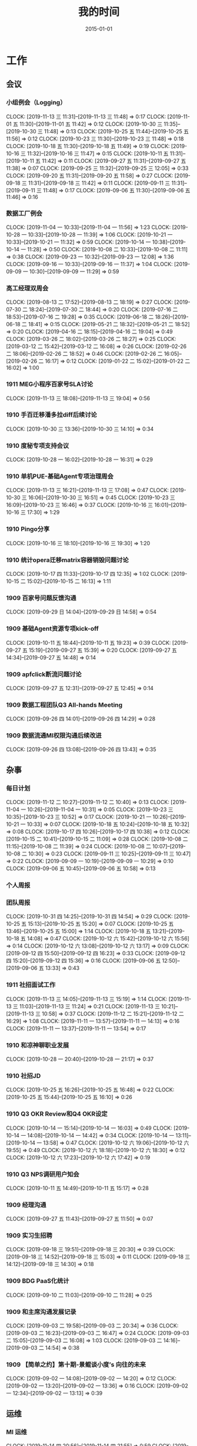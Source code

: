 #+TITLE: 我的时间
#+DATE: 2015-01-01

* 工作
** 会议
*** 小组例会（Logging）
    CLOCK: [2019-11-13 三 11:31]--[2019-11-13 三 11:48] =>  0:17
    CLOCK: [2019-11-01 五 11:30]--[2019-11-01 五 11:42] =>  0:12
    CLOCK: [2019-10-30 三 11:35]--[2019-10-30 三 11:48] =>  0:13
    CLOCK: [2019-10-25 五 11:44]--[2019-10-25 五 11:56] =>  0:12
    CLOCK: [2019-10-23 三 11:30]--[2019-10-23 三 11:48] =>  0:18
    CLOCK: [2019-10-18 五 11:30]--[2019-10-18 五 11:49] =>  0:19
    CLOCK: [2019-10-16 三 11:32]--[2019-10-16 三 11:47] =>  0:15
    CLOCK: [2019-10-11 五 11:31]--[2019-10-11 五 11:42] =>  0:11
    CLOCK: [2019-09-27 五 11:31]--[2019-09-27 五 11:38] =>  0:07
    CLOCK: [2019-09-25 三 11:32]--[2019-09-25 三 12:05] =>  0:33
    CLOCK: [2019-09-20 五 11:31]--[2019-09-20 五 11:58] =>  0:27
    CLOCK: [2019-09-18 三 11:31]--[2019-09-18 三 11:42] =>  0:11
    CLOCK: [2019-09-11 三 11:31]--[2019-09-11 三 11:48] =>  0:17
    CLOCK: [2019-09-06 五 11:30]--[2019-09-06 五 11:46] =>  0:16
*** 数据工厂例会
    CLOCK: [2019-11-04 一 10:33]--[2019-11-04 一 11:56] =>  1:23
    CLOCK: [2019-10-28 一 10:33]--[2019-10-28 一 11:39] =>  1:06
    CLOCK: [2019-10-21 一 10:33]--[2019-10-21 一 11:32] =>  0:59
    CLOCK: [2019-10-14 一 10:38]--[2019-10-14 一 11:28] =>  0:50
    CLOCK: [2019-10-08 二 10:33]--[2019-10-08 二 11:11] =>  0:38
    CLOCK: [2019-09-23 一 10:32]--[2019-09-23 一 12:08] =>  1:36
    CLOCK: [2019-09-16 一 10:33]--[2019-09-16 一 11:37] =>  1:04
    CLOCK: [2019-09-09 一 10:30]--[2019-09-09 一 11:29] =>  0:59
*** 高工经理双周会
    CLOCK: [2019-08-13 二 17:52]--[2019-08-13 二 18:19] =>  0:27
    CLOCK: [2019-07-30 二 18:24]--[2019-07-30 二 18:44] =>  0:20
    CLOCK: [2019-07-16 二 18:53]--[2019-07-16 二 19:28] =>  0:35
    CLOCK: [2019-06-18 二 18:26]--[2019-06-18 二 18:41] =>  0:15
    CLOCK: [2019-05-21 二 18:32]--[2019-05-21 二 18:52] =>  0:20
    CLOCK: [2019-04-16 二 18:15]--[2019-04-16 二 19:04] =>  0:49
    CLOCK: [2019-03-26 二 18:02]--[2019-03-26 二 18:27] =>  0:25
    CLOCK: [2019-03-12 二 15:42]--[2019-03-12 二 16:08] =>  0:26
    CLOCK: [2019-02-26 二 18:06]--[2019-02-26 二 18:52] =>  0:46
    CLOCK: [2019-02-26 二 16:05]--[2019-02-26 二 16:17] =>  0:12
    CLOCK: [2019-01-22 二 15:02]--[2019-01-22 二 16:02] =>  1:00
*** 1911 MEG小程序百家号SLA讨论
    CLOCK: [2019-11-13 三 18:08]--[2019-11-13 三 19:04] =>  0:56
*** 1910 手百迁移潘多拉diff后续讨论
    CLOCK: [2019-10-30 三 13:36]--[2019-10-30 三 14:10] =>  0:34
*** 1910 度秘专项支持会议
    CLOCK: [2019-10-28 一 16:02]--[2019-10-28 一 16:31] =>  0:29
*** 1910 单机PUE-基础Agent专项治理周会
    CLOCK: [2019-11-13 三 16:21]--[2019-11-13 三 17:08] =>  0:47
    CLOCK: [2019-10-30 三 16:06]--[2019-10-30 三 16:51] =>  0:45
    CLOCK: [2019-10-23 三 16:09]--[2019-10-23 三 16:46] =>  0:37
    CLOCK: [2019-10-16 三 16:01]--[2019-10-16 三 17:30] =>  1:29
*** 1910 Pingo分享
    CLOCK: [2019-10-16 三 18:10]--[2019-10-16 三 19:30] =>  1:20
*** 1910 统计opera迁移matrix容器销毁问题讨论
    CLOCK: [2019-10-17 四 11:33]--[2019-10-17 四 12:35] =>  1:02
    CLOCK: [2019-10-15 二 15:02]--[2019-10-15 二 16:13] =>  1:11
*** 1909 百家号问题反馈沟通
    CLOCK: [2019-09-29 日 14:04]--[2019-09-29 日 14:58] =>  0:54
*** 1909 基础Agent资源专项kick-off
    CLOCK: [2019-10-11 五 18:44]--[2019-10-11 五 19:23] =>  0:39
    CLOCK: [2019-09-27 五 15:19]--[2019-09-27 五 15:39] =>  0:20
    CLOCK: [2019-09-27 五 14:34]--[2019-09-27 五 14:48] =>  0:14
*** 1909 apfclick断流问题讨论
    CLOCK: [2019-09-27 五 12:31]--[2019-09-27 五 12:45] =>  0:14
*** 1909 数据工程团队Q3 All-hands Meeting
    CLOCK: [2019-09-26 四 14:01]--[2019-09-26 四 14:29] =>  0:28
*** 1909 数据流通MI权限沟通后续改进
    CLOCK: [2019-09-26 四 13:08]--[2019-09-26 四 13:43] =>  0:35
** 杂事
*** 每日计划
    CLOCK: [2019-11-12 二 10:27]--[2019-11-12 二 10:40] =>  0:13
    CLOCK: [2019-11-04 一 10:26]--[2019-11-04 一 10:31] =>  0:05
    CLOCK: [2019-10-23 三 10:35]--[2019-10-23 三 10:52] =>  0:17
    CLOCK: [2019-10-21 一 10:26]--[2019-10-21 一 10:33] =>  0:07
    CLOCK: [2019-10-18 五 10:24]--[2019-10-18 五 10:32] =>  0:08
    CLOCK: [2019-10-17 四 10:26]--[2019-10-17 四 10:38] =>  0:12
    CLOCK: [2019-10-15 二 10:41]--[2019-10-15 二 11:09] =>  0:28
    CLOCK: [2019-10-08 二 11:15]--[2019-10-08 二 11:39] =>  0:24
    CLOCK: [2019-10-08 二 10:07]--[2019-10-08 二 10:30] =>  0:23
    CLOCK: [2019-09-11 三 10:25]--[2019-09-11 三 10:47] =>  0:22
    CLOCK: [2019-09-09 一 10:19]--[2019-09-09 一 10:29] =>  0:10
    CLOCK: [2019-09-06 五 10:45]--[2019-09-06 五 10:58] =>  0:13
*** 个人周报
*** 团队周报
    CLOCK: [2019-10-31 四 14:25]--[2019-10-31 四 14:54] =>  0:29
    CLOCK: [2019-10-25 五 15:13]--[2019-10-25 五 15:20] =>  0:07
    CLOCK: [2019-10-25 五 13:46]--[2019-10-25 五 15:00] =>  1:14
    CLOCK: [2019-10-18 五 13:21]--[2019-10-18 五 14:08] =>  0:47
    CLOCK: [2019-10-12 六 15:42]--[2019-10-12 六 15:56] =>  0:14
    CLOCK: [2019-10-12 六 13:08]--[2019-10-12 六 13:17] =>  0:09
    CLOCK: [2019-09-12 四 15:50]--[2019-09-12 四 16:23] =>  0:33
    CLOCK: [2019-09-12 四 15:20]--[2019-09-12 四 15:36] =>  0:16
    CLOCK: [2019-09-06 五 12:50]--[2019-09-06 五 13:33] =>  0:43
*** 1911 社招面试工作
    CLOCK: [2019-11-13 三 14:05]--[2019-11-13 三 15:19] =>  1:14
    CLOCK: [2019-11-13 三 11:03]--[2019-11-13 三 11:24] =>  0:21
    CLOCK: [2019-11-13 三 10:21]--[2019-11-13 三 10:58] =>  0:37
    CLOCK: [2019-11-12 二 15:21]--[2019-11-12 二 16:29] =>  1:08
    CLOCK: [2019-11-11 一 13:57]--[2019-11-11 一 14:13] =>  0:16
    CLOCK: [2019-11-11 一 13:37]--[2019-11-11 一 13:54] =>  0:17
*** 1910 和凉神聊职业发展
    CLOCK: [2019-10-28 一 20:40]--[2019-10-28 一 21:17] =>  0:37
*** 1910 社招JD
    CLOCK: [2019-10-25 五 16:26]--[2019-10-25 五 16:48] =>  0:22
    CLOCK: [2019-10-25 五 15:44]--[2019-10-25 五 16:10] =>  0:26
*** 1910 Q3 OKR Review和Q4 OKR设定
    CLOCK: [2019-10-14 一 15:14]--[2019-10-14 一 16:03] =>  0:49
    CLOCK: [2019-10-14 一 14:08]--[2019-10-14 一 14:42] =>  0:34
    CLOCK: [2019-10-14 一 13:11]--[2019-10-14 一 13:58] =>  0:47
    CLOCK: [2019-10-12 六 19:06]--[2019-10-12 六 19:55] =>  0:49
    CLOCK: [2019-10-12 六 18:18]--[2019-10-12 六 18:30] =>  0:12
    CLOCK: [2019-10-12 六 17:23]--[2019-10-12 六 17:42] =>  0:19
*** 1910 Q3 NPS调研用户知会
    CLOCK: [2019-10-11 五 14:49]--[2019-10-11 五 15:17] =>  0:28
*** 1909 经理沟通
    CLOCK: [2019-09-27 五 11:43]--[2019-09-27 五 11:50] =>  0:07
*** 1909 实习生招聘
    CLOCK: [2019-09-18 三 19:51]--[2019-09-18 三 20:30] =>  0:39
    CLOCK: [2019-09-18 三 14:52]--[2019-09-18 三 15:03] =>  0:11
    CLOCK: [2019-09-18 三 14:12]--[2019-09-18 三 14:30] =>  0:18
*** 1909 BDG PaaS化统计
    CLOCK: [2019-09-10 二 11:03]--[2019-09-10 二 11:28] =>  0:25
*** 1909 和主席沟通发展记录
    CLOCK: [2019-09-03 二 19:58]--[2019-09-03 二 20:34] =>  0:36
    CLOCK: [2019-09-03 二 16:23]--[2019-09-03 二 16:47] =>  0:24
    CLOCK: [2019-09-03 二 15:05]--[2019-09-03 二 16:08] =>  1:03
    CLOCK: [2019-09-03 二 14:16]--[2019-09-03 二 14:54] =>  0:38
*** 1909 【简单之约】第十期-景鲲谈小度’s 向往的未来 
    CLOCK: [2019-09-02 一 14:08]--[2019-09-02 一 14:20] =>  0:12
    CLOCK: [2019-09-02 一 13:20]--[2019-09-02 一 13:36] =>  0:16
    CLOCK: [2019-09-02 一 12:34]--[2019-09-02 一 13:13] =>  0:39
** 运维
*** MI 运维
    CLOCK: [2019-11-14 四 20:56]--[2019-11-14 四 21:55] =>  0:59
    CLOCK: [2019-11-14 四 20:25]--[2019-11-14 四 20:35] =>  0:10
    CLOCK: [2019-11-14 四 20:00]--[2019-11-14 四 20:18] =>  0:18
    CLOCK: [2019-11-14 四 18:24]--[2019-11-14 四 19:36] =>  1:12
    CLOCK: [2019-11-14 四 16:29]--[2019-11-14 四 16:49] =>  0:20
    CLOCK: [2019-11-13 三 20:00]--[2019-11-13 三 20:06] =>  0:06
    CLOCK: [2019-11-13 三 15:19]--[2019-11-13 三 15:49] =>  0:30
    CLOCK: [2019-11-13 三 13:20]--[2019-11-13 三 14:02] =>  0:42
    CLOCK: [2019-11-13 三 12:42]--[2019-11-13 三 12:52] =>  0:10
    CLOCK: [2019-11-12 二 13:00]--[2019-11-12 二 14:33] =>  1:33
    CLOCK: [2019-11-05 二 20:28]--[2019-11-05 二 20:59] =>  0:31
    CLOCK: [2019-11-05 二 17:55]--[2019-11-05 二 18:11] =>  0:16
    CLOCK: [2019-11-04 一 19:39]--[2019-11-04 一 20:48] =>  1:09
    CLOCK: [2019-11-04 一 19:01]--[2019-11-04 一 19:18] =>  0:17
    CLOCK: [2019-11-01 五 13:29]--[2019-11-01 五 13:40] =>  0:11
    CLOCK: [2019-10-30 三 10:31]--[2019-10-30 三 10:54] =>  0:23
    CLOCK: [2019-10-29 二 17:21]--[2019-10-29 二 17:38] =>  0:17
    CLOCK: [2019-10-29 二 12:45]--[2019-10-29 二 13:03] =>  0:18
    CLOCK: [2019-10-25 五 23:23]--[2019-10-25 五 23:39] =>  0:16
    CLOCK: [2019-10-25 五 16:48]--[2019-10-25 五 16:55] =>  0:07
    CLOCK: [2019-10-24 四 10:35]--[2019-10-24 四 10:52] =>  0:17
    CLOCK: [2019-10-23 三 21:07]--[2019-10-23 三 21:29] =>  0:22
    CLOCK: [2019-10-23 三 21:00]--[2019-10-23 三 21:06] =>  0:06
    CLOCK: [2019-10-21 一 14:13]--[2019-10-21 一 14:50] =>  0:37
    CLOCK: [2019-10-21 一 12:50]--[2019-10-21 一 12:53] =>  0:03
    CLOCK: [2019-10-18 五 20:07]--[2019-10-18 五 20:20] =>  0:13
    CLOCK: [2019-10-18 五 19:04]--[2019-10-18 五 19:25] =>  0:21
    CLOCK: [2019-10-18 五 17:31]--[2019-10-18 五 17:40] =>  0:09
    CLOCK: [2019-10-18 五 17:00]--[2019-10-18 五 17:26] =>  0:26
    CLOCK: [2019-10-14 一 16:52]--[2019-10-14 一 17:03] =>  0:11
    CLOCK: [2019-10-14 一 16:03]--[2019-10-14 一 16:30] =>  0:27
    CLOCK: [2019-10-14 一 11:31]--[2019-10-14 一 11:44] =>  0:13
    CLOCK: [2019-10-11 五 15:26]--[2019-10-11 五 15:36] =>  0:10
    CLOCK: [2019-09-29 日 15:08]--[2019-09-29 日 15:17] =>  0:09
    CLOCK: [2019-09-27 五 19:41]--[2019-09-27 五 19:56] =>  0:15
    CLOCK: [2019-09-27 五 14:52]--[2019-09-27 五 14:56] =>  0:04
    CLOCK: [2019-09-27 五 10:30]--[2019-09-27 五 11:01] =>  0:31
    CLOCK: [2019-09-25 三 19:31]--[2019-09-25 三 19:53] =>  0:22
    CLOCK: [2019-09-25 三 10:41]--[2019-09-25 三 11:16] =>  0:35
    CLOCK: [2019-09-23 一 19:50]--[2019-09-23 一 20:05] =>  0:15
    CLOCK: [2019-09-23 一 18:47]--[2019-09-23 一 19:21] =>  0:34
    CLOCK: [2019-09-23 一 16:58]--[2019-09-23 一 17:44] =>  0:46
    CLOCK: [2019-09-23 一 12:49]--[2019-09-23 一 13:09] =>  0:20
    CLOCK: [2019-09-19 四 19:41]--[2019-09-19 四 19:54] =>  0:13
    CLOCK: [2019-09-19 四 17:45]--[2019-09-19 四 17:46] =>  0:01
    CLOCK: [2019-09-19 四 17:32]--[2019-09-19 四 17:40] =>  0:08
    CLOCK: [2019-09-18 三 21:44]--[2019-09-18 三 22:04] =>  0:20
    CLOCK: [2019-09-18 三 16:40]--[2019-09-18 三 17:12] =>  0:32
    CLOCK: [2019-09-17 二 21:23]--[2019-09-17 二 21:57] =>  0:34
    CLOCK: [2019-09-16 一 11:46]--[2019-09-16 一 11:55] =>  0:09
    CLOCK: [2019-09-14 六 13:48]--[2019-09-14 六 14:20] =>  0:32
    CLOCK: [2019-09-14 六 12:33]--[2019-09-14 六 13:04] =>  0:31
    CLOCK: [2019-09-13 五 23:46]--[2019-09-14 六 00:26] =>  0:40
    CLOCK: [2019-09-12 四 10:46]--[2019-09-12 四 11:44] =>  0:58
    CLOCK: [2019-09-11 三 20:11]--[2019-09-11 三 20:25] =>  0:14
    CLOCK: [2019-09-11 三 19:13]--[2019-09-11 三 19:25] =>  0:12
    CLOCK: [2019-09-11 三 18:57]--[2019-09-11 三 19:13] =>  0:16
    CLOCK: [2019-09-11 三 14:28]--[2019-09-11 三 15:02] =>  0:34
    CLOCK: [2019-09-09 一 18:35]--[2019-09-09 一 18:45] =>  0:10
    CLOCK: [2019-09-08 日 01:22]--[2019-09-08 日 01:37] =>  0:15
    CLOCK: [2019-09-06 五 22:45]--[2019-09-06 五 22:55] =>  0:10
    CLOCK: [2019-09-06 五 16:31]--[2019-09-06 五 17:05] =>  0:34
*** Bigdata 值班
*** QA测试
    CLOCK: [2019-04-11 四 15:01]--[2019-04-11 四 15:27] =>  0:26
*** 1911 旧版b2log迁移gcc82后出core排查
    CLOCK: [2019-11-14 四 11:06]--[2019-11-14 四 11:17] =>  0:11
    CLOCK: [2019-11-14 四 10:16]--[2019-11-14 四 10:30] =>  0:14
    CLOCK: [2019-11-13 三 21:48]--[2019-11-13 三 22:13] =>  0:25
    CLOCK: [2019-11-13 三 20:17]--[2019-11-13 三 21:00] =>  0:43
*** 1911 百度统计迁移Opera验证
    CLOCK: [2019-11-13 三 19:14]--[2019-11-13 三 19:44] =>  0:30
    CLOCK: [2019-11-13 三 17:16]--[2019-11-13 三 17:27] =>  0:11
*** 1910 度秘复发通知延时和报警失灵问题排查
    CLOCK: [2019-11-12 二 18:44]--[2019-11-12 二 19:02] =>  0:18
    CLOCK: [2019-11-12 二 17:25]--[2019-11-12 二 18:06] =>  0:41
    CLOCK: [2019-11-12 二 10:40]--[2019-11-12 二 11:26] =>  0:46
    CLOCK: [2019-11-11 一 14:17]--[2019-11-11 一 15:41] =>  1:24
    CLOCK: [2019-11-05 二 19:30]--[2019-11-05 二 19:43] =>  0:13
    CLOCK: [2019-11-04 一 17:05]--[2019-11-04 一 17:32] =>  0:27
    CLOCK: [2019-11-04 一 15:31]--[2019-11-04 一 16:16] =>  0:45
    CLOCK: [2019-11-04 一 14:11]--[2019-11-04 一 14:59] =>  0:48
    CLOCK: [2019-11-04 一 13:25]--[2019-11-04 一 13:33] =>  0:08
    CLOCK: [2019-10-29 二 17:38]--[2019-10-29 二 17:51] =>  0:13
    CLOCK: [2019-10-29 二 14:29]--[2019-10-29 二 15:53] =>  1:24
*** 1910 手百迁移潘多拉并行diff排查
    CLOCK: [2019-10-28 一 13:07]--[2019-10-28 一 14:18] =>  1:11
    CLOCK: [2019-10-25 五 20:07]--[2019-10-25 五 20:48] =>  0:41
    CLOCK: [2019-10-25 五 19:36]--[2019-10-25 五 19:42] =>  0:06
    CLOCK: [2019-10-25 五 16:55]--[2019-10-25 五 18:52] =>  1:57
    CLOCK: [2019-10-25 五 15:20]--[2019-10-25 五 15:44] =>  0:24
    CLOCK: [2019-10-25 五 13:21]--[2019-10-25 五 13:25] =>  0:04
    CLOCK: [2019-10-25 五 11:00]--[2019-10-25 五 11:42] =>  0:42
*** 1910 排查odp环境下b2log打印失败问题
    CLOCK: [2019-10-23 三 14:44]--[2019-10-23 三 15:44] =>  1:00
*** 1910 百度统计传输优化和加qos速度测试
    CLOCK: [2019-10-30 三 10:58]--[2019-10-30 三 11:17] =>  0:19
    CLOCK: [2019-10-21 一 19:48]--[2019-10-21 一 19:57] =>  0:09
    CLOCK: [2019-10-21 一 18:37]--[2019-10-21 一 19:10] =>  0:33
    CLOCK: [2019-10-21 一 16:39]--[2019-10-21 一 17:23] =>  0:44
    CLOCK: [2019-10-21 一 15:19]--[2019-10-21 一 15:47] =>  0:28
    CLOCK: [2019-10-18 五 16:12]--[2019-10-18 五 16:53] =>  0:41
    CLOCK: [2019-10-18 五 15:49]--[2019-10-18 五 16:11] =>  0:22
    CLOCK: [2019-10-18 五 10:32]--[2019-10-18 五 11:30] =>  0:58
    CLOCK: [2019-10-17 四 19:21]--[2019-10-17 四 19:31] =>  0:10
    CLOCK: [2019-10-17 四 14:53]--[2019-10-17 四 15:00] =>  0:07
    CLOCK: [2019-10-17 四 14:20]--[2019-10-17 四 14:47] =>  0:27
    CLOCK: [2019-10-17 四 11:28]--[2019-10-17 四 11:32] =>  0:04
    CLOCK: [2019-10-16 三 15:35]--[2019-10-16 三 15:59] =>  0:24
    CLOCK: [2019-10-16 三 14:10]--[2019-10-16 三 15:22] =>  1:12
    CLOCK: [2019-10-16 三 10:31]--[2019-10-16 三 11:03] =>  0:32
    CLOCK: [2019-10-15 二 20:05]--[2019-10-15 二 20:39] =>  0:34
*** 1910 度秘MI通知下游延时追查
    CLOCK: [2019-10-15 二 14:10]--[2019-10-15 二 14:51] =>  0:41
    CLOCK: [2019-10-15 二 13:21]--[2019-10-15 二 13:45] =>  0:24
    CLOCK: [2019-10-15 二 11:09]--[2019-10-15 二 11:46] =>  0:37
    CLOCK: [2019-10-14 一 19:30]--[2019-10-14 一 19:41] =>  0:11
    CLOCK: [2019-10-14 一 18:45]--[2019-10-14 一 19:01] =>  0:16
    CLOCK: [2019-10-14 一 18:32]--[2019-10-14 一 18:45] =>  0:13
    CLOCK: [2019-10-14 一 17:32]--[2019-10-14 一 17:58] =>  0:26
*** 1910 排查流式使用原生订阅遇到的问题
    CLOCK: [2019-10-10 四 20:40]--[2019-10-10 四 21:00] =>  0:20
    CLOCK: [2019-10-10 四 19:43]--[2019-10-10 四 20:35] =>  0:52
    CLOCK: [2019-10-10 四 17:20]--[2019-10-10 四 18:11] =>  0:51
    CLOCK: [2019-10-10 四 15:55]--[2019-10-10 四 16:56] =>  1:01
    CLOCK: [2019-10-10 四 14:35]--[2019-10-10 四 15:49] =>  1:14
    CLOCK: [2019-10-10 四 10:43]--[2019-10-10 四 11:00] =>  0:17
    CLOCK: [2019-10-10 四 10:21]--[2019-10-10 四 10:42] =>  0:21
*** 1909 解决残余Logagent下线问题
    CLOCK: [2019-09-09 一 17:10]--[2019-09-09 一 17:34] =>  0:24
    CLOCK: [2019-09-09 一 16:48]--[2019-09-09 一 17:00] =>  0:12
    CLOCK: [2019-09-09 一 15:07]--[2019-09-09 一 16:48] =>  1:41
    CLOCK: [2019-09-09 一 13:50]--[2019-09-09 一 14:01] =>  0:11
    CLOCK: [2019-09-09 一 11:42]--[2019-09-09 一 11:46] =>  0:04
    CLOCK: [2019-09-09 一 11:36]--[2019-09-09 一 11:42] =>  0:06
    CLOCK: [2019-09-06 五 16:19]--[2019-09-06 五 16:30] =>  0:11
*** 1907 排查报警失灵问题
    CLOCK: [2019-09-06 五 23:20]--[2019-09-07 六 00:04] =>  0:44
    CLOCK: [2019-09-06 五 15:44]--[2019-09-06 五 16:19] =>  0:35
    CLOCK: [2019-09-06 五 14:30]--[2019-09-06 五 15:06] =>  0:36
    CLOCK: [2019-09-06 五 10:59]--[2019-09-06 五 11:30] =>  0:31
    CLOCK: [2019-09-05 四 19:12]--[2019-09-05 四 19:15] =>  0:03
    CLOCK: [2019-09-05 四 17:12]--[2019-09-05 四 17:49] =>  0:37
    CLOCK: [2019-09-05 四 16:28]--[2019-09-05 四 17:06] =>  0:38
    CLOCK: [2019-09-05 四 14:46]--[2019-09-05 四 16:26] =>  1:40
    CLOCK: [2019-07-31 三 19:32]--[2019-07-31 三 21:14] =>  1:42
    CLOCK: [2019-07-31 三 17:45]--[2019-07-31 三 17:53] =>  0:08
    CLOCK: [2019-07-31 三 16:46]--[2019-07-31 三 17:00] =>  0:14
    CLOCK: [2019-07-31 三 15:52]--[2019-07-31 三 16:10] =>  0:18
    CLOCK: [2019-07-31 三 10:44]--[2019-07-31 三 11:31] =>  0:47
    CLOCK: [2019-07-05 五 20:41]--[2019-07-05 五 21:37] =>  0:56
    CLOCK: [2019-07-05 五 19:10]--[2019-07-05 五 19:31] =>  0:21
    CLOCK: [2019-07-05 五 16:18]--[2019-07-05 五 17:37] =>  1:19
    CLOCK: [2019-07-05 五 15:20]--[2019-07-05 五 15:37] =>  0:17
** MI 3.0 BFE
*** 1908 支持读seqfile
    CLOCK: [2019-10-25 五 10:29]--[2019-10-25 五 11:00] =>  0:31
    CLOCK: [2019-10-24 四 19:52]--[2019-10-24 四 20:23] =>  0:31
    CLOCK: [2019-10-24 四 19:34]--[2019-10-24 四 19:44] =>  0:10
    CLOCK: [2019-10-24 四 18:58]--[2019-10-24 四 19:25] =>  0:27
    CLOCK: [2019-10-24 四 17:30]--[2019-10-24 四 17:49] =>  0:19
    CLOCK: [2019-10-24 四 16:10]--[2019-10-24 四 16:50] =>  0:40
    CLOCK: [2019-10-24 四 14:13]--[2019-10-24 四 15:19] =>  1:06
    CLOCK: [2019-10-15 二 14:58]--[2019-10-15 二 15:00] =>  0:02
    CLOCK: [2019-09-15 日 21:06]--[2019-09-15 日 21:42] =>  0:36
    CLOCK: [2019-09-15 日 17:08]--[2019-09-15 日 18:17] =>  1:09
    CLOCK: [2019-09-15 日 14:11]--[2019-09-15 日 14:27] =>  0:16
    CLOCK: [2019-09-15 日 12:25]--[2019-09-15 日 13:26] =>  1:01
    CLOCK: [2019-09-15 日 00:35]--[2019-09-15 日 01:41] =>  1:06
    CLOCK: [2019-09-14 六 20:52]--[2019-09-14 六 21:12] =>  0:20
    CLOCK: [2019-09-14 六 14:48]--[2019-09-14 六 15:05] =>  0:17
    CLOCK: [2019-08-19 一 20:39]--[2019-08-19 一 21:08] =>  0:29
    CLOCK: [2019-08-19 一 19:57]--[2019-08-19 一 20:27] =>  0:30
    CLOCK: [2019-08-19 一 18:41]--[2019-08-19 一 19:53] =>  1:12
    CLOCK: [2019-08-19 一 17:00]--[2019-08-19 一 17:30] =>  0:30
    CLOCK: [2019-08-19 一 15:42]--[2019-08-19 一 16:38] =>  0:56
    CLOCK: [2019-08-19 一 14:50]--[2019-08-19 一 15:28] =>  0:38
    CLOCK: [2019-08-18 日 14:37]--[2019-08-18 日 15:48] =>  1:11
    CLOCK: [2019-08-18 日 09:57]--[2019-08-18 日 10:04] =>  0:07
    CLOCK: [2019-08-17 六 17:18]--[2019-08-17 六 18:33] =>  1:15
    CLOCK: [2019-08-17 六 14:29]--[2019-08-17 六 15:44] =>  1:15
    CLOCK: [2019-08-17 六 10:14]--[2019-08-17 六 11:14] =>  1:00
    CLOCK: [2019-08-13 二 19:57]--[2019-08-13 二 21:30] =>  1:33
    CLOCK: [2019-08-13 二 19:14]--[2019-08-13 二 19:29] =>  0:15
    CLOCK: [2019-08-13 二 17:42]--[2019-08-13 二 17:50] =>  0:08
    CLOCK: [2019-08-13 二 17:00]--[2019-08-13 二 17:13] =>  0:13
    CLOCK: [2019-08-13 二 16:16]--[2019-08-13 二 16:30] =>  0:14
    CLOCK: [2019-08-12 一 15:07]--[2019-08-12 一 15:51] =>  0:44
*** 1908 支持Hadoop Streaming方式启动
    CLOCK: [2019-08-10 六 16:42]--[2019-08-10 六 18:23] =>  1:41
    CLOCK: [2019-08-10 六 14:58]--[2019-08-10 六 15:45] =>  0:47
    CLOCK: [2019-08-09 五 19:09]--[2019-08-09 五 21:00] =>  1:51
    CLOCK: [2019-08-09 五 17:39]--[2019-08-09 五 17:47] =>  0:08
    CLOCK: [2019-08-09 五 16:57]--[2019-08-09 五 17:27] =>  0:30
    CLOCK: [2019-08-09 五 16:38]--[2019-08-09 五 16:39] =>  0:01
    CLOCK: [2019-08-09 五 10:25]--[2019-08-09 五 11:11] =>  0:46
    CLOCK: [2019-08-08 四 21:04]--[2019-08-08 四 23:17] =>  2:13
    CLOCK: [2019-08-08 四 21:00]--[2019-08-08 四 21:01] =>  0:01
    CLOCK: [2019-08-07 三 11:48]--[2019-08-07 三 11:56] =>  0:08
    CLOCK: [2019-08-07 三 09:58]--[2019-08-07 三 11:31] =>  1:33
    CLOCK: [2019-08-06 二 14:47]--[2019-08-06 二 15:29] =>  0:42
    CLOCK: [2019-08-06 二 14:09]--[2019-08-06 二 14:15] =>  0:06
    CLOCK: [2019-08-06 二 13:13]--[2019-08-06 二 13:37] =>  0:24
*** 1907 实现AFS input
    CLOCK: [2019-07-31 三 10:20]--[2019-07-31 三 10:44] =>  0:24
    CLOCK: [2019-07-30 二 19:48]--[2019-07-30 二 20:52] =>  1:04
    CLOCK: [2019-07-30 二 15:09]--[2019-07-30 二 17:37] =>  2:28
    CLOCK: [2019-07-30 二 13:24]--[2019-07-30 二 13:54] =>  0:30
    CLOCK: [2019-07-30 二 11:28]--[2019-07-30 二 11:44] =>  0:16
    CLOCK: [2019-07-30 二 10:08]--[2019-07-30 二 11:06] =>  0:58
*** 1907 一期拆分icafe
    CLOCK: [2019-07-29 一 19:24]--[2019-07-29 一 21:28] =>  2:04
*** 1907 项目周报
    CLOCK: [2019-08-19 一 00:55]--[2019-08-19 一 00:59] =>  0:04
    CLOCK: [2019-07-29 一 21:52]--[2019-07-29 一 22:07] =>  0:15
    CLOCK: [2019-07-22 一 19:43]--[2019-07-22 一 20:04] =>  0:21
*** 1907 BFE改造拆解和排期
    CLOCK: [2019-07-16 二 13:44]--[2019-07-16 二 15:04] =>  1:20
    CLOCK: [2019-07-16 二 12:55]--[2019-07-16 二 13:08] =>  0:13
*** 1907 BFE改造方案设计
    CLOCK: [2019-07-15 一 17:01]--[2019-07-15 一 17:34] =>  0:33
    CLOCK: [2019-07-12 五 14:31]--[2019-07-12 五 14:59] =>  0:28
    CLOCK: [2019-07-12 五 12:55]--[2019-07-12 五 13:25] =>  0:30
    CLOCK: [2019-07-12 五 11:50]--[2019-07-12 五 12:05] =>  0:15
    CLOCK: [2019-07-12 五 10:33]--[2019-07-12 五 11:33] =>  1:00
    CLOCK: [2019-07-03 三 16:00]--[2019-07-03 三 17:07] =>  1:07
    CLOCK: [2019-07-03 三 15:29]--[2019-07-03 三 15:51] =>  0:22
    CLOCK: [2019-07-03 三 13:24]--[2019-07-03 三 14:04] =>  0:40
    CLOCK: [2019-07-03 三 13:02]--[2019-07-03 三 13:12] =>  0:10
** MI 上云
*** 1909 修复rds的pgsql引擎校验失败问题
    CLOCK: [2019-09-12 四 13:50]--[2019-09-12 四 14:46] =>  0:56
*** 1908 Pingo 4.5需求讨论
    CLOCK: [2019-09-09 一 14:05]--[2019-09-09 一 15:01] =>  0:56
    CLOCK: [2019-08-31 六 19:41]--[2019-08-31 六 20:23] =>  0:42
*** 1907 解决iframe路由问题
    CLOCK: [2019-07-17 三 20:12]--[2019-07-17 三 20:40] =>  0:28
    CLOCK: [2019-07-17 三 18:57]--[2019-07-17 三 19:29] =>  0:32
    CLOCK: [2019-07-16 二 21:35]--[2019-07-16 二 21:47] =>  0:12
    CLOCK: [2019-07-16 二 20:54]--[2019-07-16 二 21:16] =>  0:22
    CLOCK: [2019-07-16 二 19:32]--[2019-07-16 二 20:17] =>  0:45
    CLOCK: [2019-07-16 二 15:52]--[2019-07-16 二 16:36] =>  0:44
    CLOCK: [2019-07-16 二 15:18]--[2019-07-16 二 15:42] =>  0:24
*** 1907 Pingo物理表和映射表支持讨论以及iframe路径路由讨论
    CLOCK: [2019-07-16 二 10:55]--[2019-07-16 二 11:51] =>  0:56
*** 1907 任务耗时计算优化
    CLOCK: [2019-07-10 三 13:43]--[2019-07-10 三 14:37] =>  0:54
    CLOCK: [2019-07-10 三 10:43]--[2019-07-10 三 11:31] =>  0:48
    CLOCK: [2019-07-10 三 10:24]--[2019-07-10 三 10:41] =>  0:17
*** 1905 MI的调度插件打包并合入Pingo的agile流水线
    CLOCK: [2019-05-28 二 17:08]--[2019-05-28 二 17:46] =>  0:38
    CLOCK: [2019-05-28 二 16:38]--[2019-05-28 二 17:02] =>  0:24
*** 1905 云上非自动建表流程完善
    CLOCK: [2019-05-22 三 16:17]--[2019-05-22 三 17:08] =>  0:51
    CLOCK: [2019-05-22 三 15:16]--[2019-05-22 三 16:15] =>  0:59
    CLOCK: [2019-05-22 三 13:45]--[2019-05-22 三 15:03] =>  1:18
    CLOCK: [2019-05-22 三 12:53]--[2019-05-22 三 13:04] =>  0:11
    CLOCK: [2019-05-22 三 10:38]--[2019-05-22 三 11:31] =>  0:53
    CLOCK: [2019-05-21 二 13:49]--[2019-05-21 二 14:29] =>  0:40
*** 1905 云上MI bug修复
    CLOCK: [2019-05-20 一 21:15]--[2019-05-20 一 21:23] =>  0:08
    CLOCK: [2019-05-20 一 19:57]--[2019-05-20 一 20:59] =>  1:02
    CLOCK: [2019-05-20 一 16:50]--[2019-05-20 一 18:44] =>  1:54
    CLOCK: [2019-05-20 一 14:49]--[2019-05-20 一 16:26] =>  1:37
*** 1903 上云联调测试
    CLOCK: [2019-04-16 二 17:37]--[2019-04-16 二 17:54] =>  0:17
    CLOCK: [2019-04-04 四 17:49]--[2019-04-04 四 19:48] =>  1:59
    CLOCK: [2019-04-04 四 15:19]--[2019-04-04 四 16:01] =>  0:42
    CLOCK: [2019-04-04 四 14:56]--[2019-04-04 四 15:13] =>  0:17
    CLOCK: [2019-04-04 四 13:36]--[2019-04-04 四 13:59] =>  0:23
    CLOCK: [2019-04-03 三 16:35]--[2019-04-03 三 17:38] =>  1:03
    CLOCK: [2019-04-02 二 16:25]--[2019-04-02 二 17:09] =>  0:44
    CLOCK: [2019-04-02 二 15:04]--[2019-04-02 二 15:53] =>  0:49
    CLOCK: [2019-04-02 二 13:09]--[2019-04-02 二 14:21] =>  1:12
    CLOCK: [2019-04-02 二 11:08]--[2019-04-02 二 11:58] =>  0:50
    CLOCK: [2019-04-02 二 10:27]--[2019-04-02 二 11:08] =>  0:41
*** 1903 例行调度功能
    CLOCK: [2019-04-03 三 20:33]--[2019-04-03 三 20:52] =>  0:19
    CLOCK: [2019-04-03 三 19:05]--[2019-04-03 三 20:07] =>  1:02
    CLOCK: [2019-04-03 三 13:59]--[2019-04-03 三 15:00] =>  1:01
    CLOCK: [2019-04-03 三 12:50]--[2019-04-03 三 13:30] =>  0:40
    CLOCK: [2019-04-03 三 11:20]--[2019-04-03 三 11:40] =>  0:20
    CLOCK: [2019-04-03 三 10:28]--[2019-04-03 三 11:16] =>  0:48
    CLOCK: [2019-04-03 三 07:58]--[2019-04-03 三 09:14] =>  1:16
    CLOCK: [2019-04-03 三 02:57]--[2019-04-03 三 03:17] =>  0:20
    CLOCK: [2019-04-03 三 02:18]--[2019-04-03 三 02:45] =>  0:27
    CLOCK: [2019-04-03 三 01:21]--[2019-04-03 三 02:12] =>  0:51
    CLOCK: [2019-04-03 三 00:14]--[2019-04-03 三 01:09] =>  0:55
    CLOCK: [2019-04-02 二 19:50]--[2019-04-02 二 22:02] =>  2:12
    CLOCK: [2019-04-02 二 17:09]--[2019-04-02 二 17:46] =>  0:37
    CLOCK: [2019-04-02 二 15:53]--[2019-04-02 二 16:20] =>  0:27
    CLOCK: [2019-04-01 一 21:20]--[2019-04-01 一 21:30] =>  0:10
    CLOCK: [2019-04-01 一 19:34]--[2019-04-01 一 20:55] =>  1:21
    CLOCK: [2019-04-01 一 17:25]--[2019-04-01 一 17:46] =>  0:21
    CLOCK: [2019-04-01 一 16:03]--[2019-04-01 一 16:30] =>  0:27
*** 1903 REST: 创建/修改传输任务重构
    CLOCK: [2019-04-01 一 16:30]--[2019-04-01 一 16:47] =>  0:17
    CLOCK: [2019-04-01 一 14:50]--[2019-04-01 一 15:26] =>  0:36
    CLOCK: [2019-04-01 一 13:06]--[2019-04-01 一 14:18] =>  1:12
    CLOCK: [2019-04-01 一 11:33]--[2019-04-01 一 11:48] =>  0:15
    CLOCK: [2019-04-01 一 00:54]--[2019-04-01 一 01:53] =>  0:59
    CLOCK: [2019-03-31 日 18:43]--[2019-03-31 日 19:40] =>  0:57
    CLOCK: [2019-03-31 日 16:42]--[2019-03-31 日 17:22] =>  0:40
    CLOCK: [2019-03-31 日 16:20]--[2019-03-31 日 16:30] =>  0:10
    CLOCK: [2019-03-31 日 15:37]--[2019-03-31 日 16:15] =>  0:38
    CLOCK: [2019-03-31 日 13:50]--[2019-03-31 日 14:37] =>  0:47
    CLOCK: [2019-03-31 日 12:16]--[2019-03-31 日 13:26] =>  1:10
    CLOCK: [2019-03-31 日 10:18]--[2019-03-31 日 11:23] =>  1:05
    CLOCK: [2019-03-30 六 23:08]--[2019-03-30 六 23:41] =>  0:33
    CLOCK: [2019-03-30 六 20:34]--[2019-03-30 六 21:11] =>  0:37
    CLOCK: [2019-03-30 六 19:37]--[2019-03-30 六 20:22] =>  0:45
    CLOCK: [2019-03-30 六 16:38]--[2019-03-30 六 16:59] =>  0:21
    CLOCK: [2019-03-30 六 09:20]--[2019-03-30 六 10:29] =>  1:09
    CLOCK: [2019-03-29 五 20:02]--[2019-03-29 五 20:45] =>  0:43
    CLOCK: [2019-03-29 五 13:47]--[2019-03-29 五 14:47] =>  1:00
    CLOCK: [2019-03-29 五 13:16]--[2019-03-29 五 13:34] =>  0:18
    CLOCK: [2019-03-29 五 12:48]--[2019-03-29 五 13:03] =>  0:15
    CLOCK: [2019-03-29 五 11:21]--[2019-03-29 五 11:32] =>  0:11
    CLOCK: [2019-03-29 五 10:20]--[2019-03-29 五 10:50] =>  0:30
    CLOCK: [2019-03-28 四 21:39]--[2019-03-28 四 22:15] =>  0:36
    CLOCK: [2019-03-28 四 20:03]--[2019-03-28 四 20:51] =>  0:48
    CLOCK: [2019-03-28 四 18:43]--[2019-03-28 四 19:39] =>  0:56
    CLOCK: [2019-03-28 四 16:08]--[2019-03-28 四 17:52] =>  1:44
    CLOCK: [2019-03-28 四 15:41]--[2019-03-28 四 16:06] =>  0:25
    CLOCK: [2019-03-28 四 14:57]--[2019-03-28 四 15:23] =>  0:26
    CLOCK: [2019-03-28 四 14:18]--[2019-03-28 四 14:50] =>  0:32
    CLOCK: [2019-03-28 四 13:54]--[2019-03-28 四 14:12] =>  0:18
    CLOCK: [2019-03-28 四 12:54]--[2019-03-28 四 13:31] =>  0:37
    CLOCK: [2019-03-28 四 10:51]--[2019-03-28 四 11:54] =>  1:03
    CLOCK: [2019-03-28 四 09:42]--[2019-03-28 四 10:23] =>  0:41
    CLOCK: [2019-03-28 四 02:01]--[2019-03-28 四 03:02] =>  1:01
    CLOCK: [2019-03-27 三 21:30]--[2019-03-27 三 21:53] =>  0:23
    CLOCK: [2019-03-27 三 19:00]--[2019-03-27 三 21:09] =>  2:09
    CLOCK: [2019-03-27 三 17:48]--[2019-03-27 三 17:57] =>  0:09
    CLOCK: [2019-03-27 三 14:28]--[2019-03-27 三 14:51] =>  0:23
    CLOCK: [2019-03-27 三 13:32]--[2019-03-27 三 13:59] =>  0:27
    CLOCK: [2019-03-27 三 11:55]--[2019-03-27 三 12:04] =>  0:09
    CLOCK: [2019-03-27 三 11:07]--[2019-03-27 三 11:31] =>  0:24
    CLOCK: [2019-03-27 三 10:17]--[2019-03-27 三 10:51] =>  0:34
    CLOCK: [2019-03-26 二 22:03]--[2019-03-26 二 22:36] =>  0:33
    CLOCK: [2019-03-26 二 20:56]--[2019-03-26 二 21:46] =>  0:50
    CLOCK: [2019-03-26 二 10:23]--[2019-03-26 二 11:26] =>  1:03
    CLOCK: [2019-03-25 一 14:20]--[2019-03-25 一 16:02] =>  1:42
    CLOCK: [2019-03-25 一 13:15]--[2019-03-25 一 13:30] =>  0:15
    CLOCK: [2019-03-25 一 02:29]--[2019-03-25 一 02:35] =>  0:06
    CLOCK: [2019-03-25 一 01:19]--[2019-03-25 一 01:23] =>  0:04
    CLOCK: [2019-03-20 三 16:03]--[2019-03-20 三 16:36] =>  0:33
    CLOCK: [2019-03-20 三 14:40]--[2019-03-20 三 15:06] =>  0:26
    CLOCK: [2019-03-17 日 12:07]--[2019-03-17 日 12:30] =>  0:23
    CLOCK: [2019-03-17 日 10:42]--[2019-03-17 日 10:55] =>  0:13
    CLOCK: [2019-03-07 四 20:22]--[2019-03-07 四 20:32] =>  0:10
    CLOCK: [2019-03-07 四 19:03]--[2019-03-07 四 19:48] =>  0:45
    CLOCK: [2019-03-07 四 17:02]--[2019-03-07 四 17:47] =>  0:45
    CLOCK: [2019-03-07 四 10:13]--[2019-03-07 四 11:57] =>  1:44
    CLOCK: [2019-03-06 三 21:11]--[2019-03-06 三 21:25] =>  0:14
    CLOCK: [2019-03-06 三 20:12]--[2019-03-06 三 21:09] =>  0:57
    CLOCK: [2019-03-06 三 19:42]--[2019-03-06 三 20:03] =>  0:21
    CLOCK: [2019-03-06 三 15:50]--[2019-03-06 三 16:53] =>  1:03
    CLOCK: [2019-03-06 三 15:17]--[2019-03-06 三 15:49] =>  0:32
    CLOCK: [2019-03-06 三 14:14]--[2019-03-06 三 15:07] =>  0:53
    CLOCK: [2019-03-06 三 13:46]--[2019-03-06 三 14:11] =>  0:25
    CLOCK: [2019-03-06 三 10:47]--[2019-03-06 三 11:31] =>  0:44
    CLOCK: [2019-03-06 三 09:51]--[2019-03-06 三 10:45] =>  0:54
    CLOCK: [2019-03-05 二 20:51]--[2019-03-05 二 21:39] =>  0:48
    CLOCK: [2019-03-05 二 19:02]--[2019-03-05 二 20:48] =>  1:46
    CLOCK: [2019-03-05 二 17:54]--[2019-03-05 二 17:57] =>  0:03
    CLOCK: [2019-03-05 二 17:36]--[2019-03-05 二 17:45] =>  0:09
    CLOCK: [2019-03-05 二 15:56]--[2019-03-05 二 16:03] =>  0:07
    CLOCK: [2019-03-05 二 15:08]--[2019-03-05 二 15:33] =>  0:25
    CLOCK: [2019-03-05 二 14:15]--[2019-03-05 二 14:49] =>  0:34
    CLOCK: [2019-03-05 二 10:35]--[2019-03-05 二 11:53] =>  1:18
*** 1903 REST：文档撰写
    CLOCK: [2019-03-20 三 13:46]--[2019-03-20 三 14:13] =>  0:27
    CLOCK: [2019-03-20 三 13:04]--[2019-03-20 三 13:35] =>  0:31
    CLOCK: [2019-03-20 三 11:34]--[2019-03-20 三 11:54] =>  0:20
    CLOCK: [2019-03-20 三 11:00]--[2019-03-20 三 11:16] =>  0:16
    CLOCK: [2019-03-20 三 10:17]--[2019-03-20 三 10:53] =>  0:36
    CLOCK: [2019-03-18 一 16:48]--[2019-03-18 一 17:08] =>  0:20
    CLOCK: [2019-03-18 一 16:40]--[2019-03-18 一 16:45] =>  0:05
    CLOCK: [2019-03-18 一 13:41]--[2019-03-18 一 13:58] =>  0:17
    CLOCK: [2019-03-18 一 13:07]--[2019-03-18 一 13:39] =>  0:32
    CLOCK: [2019-03-18 一 10:11]--[2019-03-18 一 10:32] =>  0:21
    CLOCK: [2019-03-17 日 09:24]--[2019-03-17 日 09:59] =>  0:35
    CLOCK: [2019-03-15 五 21:21]--[2019-03-15 五 22:22] =>  1:01
*** 1903 REST：继续完善
    CLOCK: [2019-03-15 五 19:05]--[2019-03-15 五 20:28] =>  1:23
    CLOCK: [2019-03-15 五 16:40]--[2019-03-15 五 17:16] =>  0:36
    CLOCK: [2019-03-15 五 16:03]--[2019-03-15 五 16:23] =>  0:20
    CLOCK: [2019-03-15 五 15:20]--[2019-03-15 五 15:50] =>  0:30
    CLOCK: [2019-03-15 五 14:18]--[2019-03-15 五 14:59] =>  0:41
    CLOCK: [2019-03-15 五 10:24]--[2019-03-15 五 11:00] =>  0:36
    CLOCK: [2019-03-14 四 20:21]--[2019-03-14 四 21:19] =>  0:58
    CLOCK: [2019-03-14 四 13:21]--[2019-03-14 四 15:34] =>  2:13
    CLOCK: [2019-03-14 四 11:48]--[2019-03-14 四 11:50] =>  0:02
    CLOCK: [2019-03-14 四 10:25]--[2019-03-14 四 11:29] =>  1:04
    CLOCK: [2019-03-13 三 20:28]--[2019-03-13 三 20:51] =>  0:23
    CLOCK: [2019-03-13 三 19:07]--[2019-03-13 三 20:15] =>  1:08
    CLOCK: [2019-03-13 三 16:47]--[2019-03-13 三 17:34] =>  0:47
    CLOCK: [2019-03-13 三 16:08]--[2019-03-13 三 16:23] =>  0:15
    CLOCK: [2019-03-13 三 13:59]--[2019-03-13 三 16:06] =>  2:07
    CLOCK: [2019-03-13 三 11:39]--[2019-03-13 三 11:48] =>  0:09
    CLOCK: [2019-03-13 三 11:01]--[2019-03-13 三 11:31] =>  0:30
    CLOCK: [2019-03-12 二 22:02]--[2019-03-12 二 22:16] =>  0:14
    CLOCK: [2019-03-12 二 19:41]--[2019-03-12 二 20:59] =>  1:18
    CLOCK: [2019-03-12 二 16:08]--[2019-03-12 二 17:38] =>  1:30
    CLOCK: [2019-03-12 二 15:33]--[2019-03-12 二 15:40] =>  0:07
    CLOCK: [2019-03-12 二 14:15]--[2019-03-12 二 15:08] =>  0:53
    CLOCK: [2019-03-12 二 11:32]--[2019-03-12 二 11:56] =>  0:24
    CLOCK: [2019-03-12 二 10:14]--[2019-03-12 二 11:11] =>  0:57
    CLOCK: [2019-03-11 一 19:33]--[2019-03-11 一 20:20] =>  0:47
    CLOCK: [2019-03-11 一 18:51]--[2019-03-11 一 19:31] =>  0:40
    CLOCK: [2019-03-11 一 17:41]--[2019-03-11 一 17:52] =>  0:11
    CLOCK: [2019-03-11 一 16:39]--[2019-03-11 一 17:25] =>  0:46
    CLOCK: [2019-03-11 一 15:11]--[2019-03-11 一 16:07] =>  0:56
    CLOCK: [2019-03-11 一 14:05]--[2019-03-11 一 15:08] =>  1:03
    CLOCK: [2019-03-11 一 00:40]--[2019-03-11 一 01:23] =>  0:43
    CLOCK: [2019-03-10 日 21:47]--[2019-03-10 日 23:33] =>  1:46
    CLOCK: [2019-03-10 日 19:35]--[2019-03-10 日 20:43] =>  1:08
    CLOCK: [2019-03-10 日 13:18]--[2019-03-10 日 14:35] =>  1:17
    CLOCK: [2019-03-10 日 11:38]--[2019-03-10 日 12:52] =>  1:14
    CLOCK: [2019-03-10 日 10:50]--[2019-03-10 日 11:03] =>  0:13
    CLOCK: [2019-03-09 六 17:38]--[2019-03-09 六 19:00] =>  1:22
    CLOCK: [2019-03-09 六 15:00]--[2019-03-09 六 16:21] =>  1:21
    CLOCK: [2019-03-08 五 21:24]--[2019-03-08 五 21:41] =>  0:17
    CLOCK: [2019-03-08 五 19:07]--[2019-03-08 五 19:52] =>  0:45
    CLOCK: [2019-03-08 五 17:00]--[2019-03-08 五 17:30] =>  0:30
    CLOCK: [2019-03-07 四 21:15]--[2019-03-07 四 21:40] =>  0:25
*** 1903 上云联调排期讨论
    CLOCK: [2019-03-22 五 17:27]--[2019-03-22 五 17:49] =>  0:22
    CLOCK: [2019-03-07 四 16:02]--[2019-03-07 四 16:55] =>  0:53
*** 1902 HTTP API整理入库
    CLOCK: [2019-03-04 一 19:05]--[2019-03-04 一 20:22] =>  1:17
    CLOCK: [2019-03-04 一 15:39]--[2019-03-04 一 17:41] =>  2:02
    CLOCK: [2019-03-04 一 15:10]--[2019-03-04 一 15:30] =>  0:20
    CLOCK: [2019-03-04 一 13:45]--[2019-03-04 一 14:52] =>  1:07
    CLOCK: [2019-03-04 一 10:31]--[2019-03-04 一 10:59] =>  0:28
    CLOCK: [2019-03-01 五 17:11]--[2019-03-01 五 17:30] =>  0:19
    CLOCK: [2019-03-01 五 15:32]--[2019-03-01 五 16:09] =>  0:37
    CLOCK: [2019-03-01 五 14:24]--[2019-03-01 五 15:03] =>  0:39
    CLOCK: [2019-03-01 五 10:03]--[2019-03-01 五 11:31] =>  1:28
    CLOCK: [2019-02-28 四 15:22]--[2019-02-28 四 16:12] =>  0:50
    CLOCK: [2019-02-28 四 14:58]--[2019-02-28 四 15:00] =>  0:02
    CLOCK: [2019-02-28 四 14:10]--[2019-02-28 四 14:54] =>  0:44
    CLOCK: [2019-02-28 四 10:30]--[2019-02-28 四 11:13] =>  0:43
    CLOCK: [2019-02-27 三 20:58]--[2019-02-27 三 21:10] =>  0:12
    CLOCK: [2019-02-27 三 19:23]--[2019-02-27 三 20:40] =>  1:17
    CLOCK: [2019-02-27 三 13:32]--[2019-02-27 三 15:20] =>  1:48
    CLOCK: [2019-02-26 二 17:49]--[2019-02-26 二 18:00] =>  0:11
    CLOCK: [2019-02-26 二 15:48]--[2019-02-26 二 16:05] =>  0:17
*** 1902 Q1进展梳理和计划
    CLOCK: [2019-02-22 五 19:23]--[2019-02-22 五 19:34] =>  0:11
    CLOCK: [2019-02-22 五 15:19]--[2019-02-22 五 15:49] =>  0:30
*** 1901 数据工厂Q1排期
    CLOCK: [2019-01-03 四 23:45]--[2019-01-04 五 00:24] =>  0:39
    CLOCK: [2019-01-03 四 19:05]--[2019-01-03 四 19:54] =>  0:49
*** 1809 上云工作梳理
    CLOCK: [2018-09-12 三 16:05]--[2018-09-12 三 16:19] =>  0:14
*** 1809 功能需求讨论
    CLOCK: [2018-09-12 三 15:07]--[2018-09-12 三 16:01] =>  0:54
    CLOCK: [2018-09-03 一 16:01]--[2018-09-03 一 16:54] =>  0:53
    CLOCK: [2018-09-03 一 15:22]--[2018-09-03 一 16:00] =>  0:38
*** 1808 Pingo上云方案讨论
    CLOCK: [2018-08-27 一 17:09]--[2018-08-27 一 18:10] =>  1:01
** MI 2.10
*** 1910 supervisor开发
    CLOCK: [2019-11-13 三 19:44]--[2019-11-13 三 19:59] =>  0:15
    CLOCK: [2019-10-23 三 19:21]--[2019-10-23 三 19:45] =>  0:24
    CLOCK: [2019-10-23 三 14:16]--[2019-10-23 三 14:44] =>  0:28
*** 1910 b2log升级gcc82
    CLOCK: [2019-11-01 五 17:43]--[2019-11-01 五 18:01] =>  0:18
    CLOCK: [2019-11-01 五 16:24]--[2019-11-01 五 17:09] =>  0:45
    CLOCK: [2019-11-01 五 15:28]--[2019-11-01 五 16:12] =>  0:44
    CLOCK: [2019-11-01 五 14:25]--[2019-11-01 五 14:52] =>  0:27
    CLOCK: [2019-11-01 五 11:42]--[2019-11-01 五 11:57] =>  0:15
    CLOCK: [2019-11-01 五 11:00]--[2019-11-01 五 11:30] =>  0:30
    CLOCK: [2019-11-01 五 10:28]--[2019-11-01 五 10:48] =>  0:20
    CLOCK: [2019-10-31 四 19:34]--[2019-10-31 四 21:01] =>  1:27
    CLOCK: [2019-10-31 四 17:09]--[2019-10-31 四 17:26] =>  0:17
    CLOCK: [2019-10-31 四 15:50]--[2019-10-31 四 16:58] =>  1:08
    CLOCK: [2019-10-31 四 11:37]--[2019-10-31 四 11:40] =>  0:03
    CLOCK: [2019-10-31 四 11:17]--[2019-10-31 四 11:35] =>  0:18
    CLOCK: [2019-10-30 三 17:12]--[2019-10-30 三 17:50] =>  0:38
    CLOCK: [2019-10-29 二 21:47]--[2019-10-29 二 21:55] =>  0:08
    CLOCK: [2019-10-29 二 19:12]--[2019-10-29 二 21:14] =>  2:02
    CLOCK: [2019-10-29 二 14:27]--[2019-10-29 二 14:29] =>  0:02
    CLOCK: [2019-10-29 二 13:50]--[2019-10-29 二 14:03] =>  0:13
    CLOCK: [2019-10-29 二 13:03]--[2019-10-29 二 13:30] =>  0:27
    CLOCK: [2019-10-29 二 11:47]--[2019-10-29 二 12:05] =>  0:18
    CLOCK: [2019-10-29 二 11:11]--[2019-10-29 二 11:14] =>  0:03
    CLOCK: [2019-10-25 五 13:14]--[2019-10-25 五 13:21] =>  0:07
    CLOCK: [2019-10-24 四 13:44]--[2019-10-24 四 14:00] =>  0:16
    CLOCK: [2019-10-24 四 10:55]--[2019-10-24 四 11:18] =>  0:23
    CLOCK: [2019-10-23 三 20:46]--[2019-10-23 三 20:59] =>  0:13
    CLOCK: [2019-10-23 三 18:37]--[2019-10-23 三 19:05] =>  0:28
    CLOCK: [2019-10-23 三 16:56]--[2019-10-23 三 17:57] =>  1:01
    CLOCK: [2019-10-23 三 13:41]--[2019-10-23 三 13:59] =>  0:18
    CLOCK: [2019-10-23 三 10:55]--[2019-10-23 三 11:30] =>  0:35
    CLOCK: [2019-10-22 二 15:36]--[2019-10-22 二 16:17] =>  0:41
    CLOCK: [2019-10-22 二 15:03]--[2019-10-22 二 15:08] =>  0:05
    CLOCK: [2019-10-22 二 13:42]--[2019-10-22 二 14:20] =>  0:38
    CLOCK: [2019-10-22 二 11:38]--[2019-10-22 二 11:54] =>  0:16
    CLOCK: [2019-10-22 二 10:53]--[2019-10-22 二 11:35] =>  0:42
    CLOCK: [2019-10-22 二 10:32]--[2019-10-22 二 10:51] =>  0:19
    CLOCK: [2019-10-21 一 17:23]--[2019-10-21 一 18:01] =>  0:38
*** 1910 Bigdata入池工作
    CLOCK: [2019-10-18 五 14:29]--[2019-10-18 五 15:33] =>  1:04
    CLOCK: [2019-10-17 四 15:22]--[2019-10-17 四 16:49] =>  1:27
*** 1910 agent gcc482改造
    CLOCK: [2019-10-16 三 20:18]--[2019-10-16 三 20:58] =>  0:40
*** 1910 原生订阅获取partition映射关系的API
    CLOCK: [2019-10-12 六 16:16]--[2019-10-12 六 17:08] =>  0:52
    CLOCK: [2019-10-12 六 15:30]--[2019-10-12 六 15:37] =>  0:07
    CLOCK: [2019-10-12 六 14:05]--[2019-10-12 六 15:25] =>  1:20
    CLOCK: [2019-10-12 六 11:31]--[2019-10-12 六 11:45] =>  0:14
    CLOCK: [2019-10-12 六 11:07]--[2019-10-12 六 11:26] =>  0:19
    CLOCK: [2019-10-12 六 10:34]--[2019-10-12 六 11:01] =>  0:27
    CLOCK: [2019-10-11 五 21:38]--[2019-10-11 五 21:55] =>  0:17
    CLOCK: [2019-10-11 五 19:32]--[2019-10-11 五 20:12] =>  0:40
    CLOCK: [2019-10-11 五 18:23]--[2019-10-11 五 18:44] =>  0:21
    CLOCK: [2019-10-11 五 17:05]--[2019-10-11 五 17:20] =>  0:15
    CLOCK: [2019-10-11 五 13:54]--[2019-10-11 五 14:14] =>  0:20
** MI 2.9
*** 1909 传输节点上下线保证各个pipelet均有流量
    CLOCK: [2019-09-29 日 15:18]--[2019-09-29 日 16:28] =>  1:10
    CLOCK: [2019-09-29 日 10:40]--[2019-09-29 日 11:51] =>  1:11
    CLOCK: [2019-09-27 五 19:15]--[2019-09-27 五 19:35] =>  0:20
    CLOCK: [2019-09-27 五 12:49]--[2019-09-27 五 13:13] =>  0:24
    CLOCK: [2019-09-27 五 11:40]--[2019-09-27 五 11:43] =>  0:03
    CLOCK: [2019-09-27 五 11:14]--[2019-09-27 五 11:31] =>  0:17
    CLOCK: [2019-09-26 四 19:31]--[2019-09-26 四 19:45] =>  0:14
    CLOCK: [2019-09-26 四 16:41]--[2019-09-26 四 16:45] =>  0:04
*** 1909 解决CKP超大导致Master出core问题
    CLOCK: [2019-10-10 四 14:02]--[2019-10-10 四 14:10] =>  0:08
    CLOCK: [2019-10-10 四 11:00]--[2019-10-10 四 11:59] =>  0:59
    CLOCK: [2019-09-27 五 16:31]--[2019-09-27 五 16:37] =>  0:06
    CLOCK: [2019-09-27 五 15:55]--[2019-09-27 五 16:15] =>  0:20
    CLOCK: [2019-09-27 五 15:51]--[2019-09-27 五 15:52] =>  0:01
    CLOCK: [2019-09-27 五 11:04]--[2019-09-27 五 11:14] =>  0:10
    CLOCK: [2019-09-26 四 18:28]--[2019-09-26 四 18:58] =>  0:30
    CLOCK: [2019-09-26 四 17:15]--[2019-09-26 四 17:51] =>  0:36
    CLOCK: [2019-09-26 四 15:50]--[2019-09-26 四 16:40] =>  0:50
    CLOCK: [2019-09-26 四 14:39]--[2019-09-26 四 15:19] =>  0:40
    CLOCK: [2019-09-26 四 11:18]--[2019-09-26 四 11:47] =>  0:29
*** 1909 解决启动/禁用按钮显示异常问题
    CLOCK: [2019-10-10 四 17:18]--[2019-10-10 四 17:20] =>  0:02
    CLOCK: [2019-10-10 四 14:10]--[2019-10-10 四 14:18] =>  0:08
    CLOCK: [2019-09-25 三 21:03]--[2019-09-25 三 21:20] =>  0:17
    CLOCK: [2019-09-25 三 20:29]--[2019-09-25 三 20:54] =>  0:25
    CLOCK: [2019-09-25 三 19:59]--[2019-09-25 三 20:20] =>  0:21
    CLOCK: [2019-09-25 三 18:25]--[2019-09-25 三 18:55] =>  0:30
*** 1909 Master/UI的425/426端口兼容
    CLOCK: [2019-09-26 四 10:21]--[2019-09-26 四 11:18] =>  0:57
    CLOCK: [2019-09-25 三 15:08]--[2019-09-25 三 17:39] =>  2:31
    CLOCK: [2019-09-25 三 13:39]--[2019-09-25 三 14:39] =>  1:00
    CLOCK: [2019-09-25 三 12:05]--[2019-09-25 三 12:09] =>  0:04
    CLOCK: [2019-09-25 三 11:16]--[2019-09-25 三 11:32] =>  0:16
    CLOCK: [2019-09-25 三 10:20]--[2019-09-25 三 10:40] =>  0:20
    CLOCK: [2019-09-20 五 15:04]--[2019-09-20 五 15:22] =>  0:18
*** 1907 b2log迁移icode
    CLOCK: [2019-09-20 五 17:56]--[2019-09-20 五 18:01] =>  0:05
    CLOCK: [2019-09-20 五 17:07]--[2019-09-20 五 17:38] =>  0:31
    CLOCK: [2019-09-20 五 16:29]--[2019-09-20 五 16:44] =>  0:15
    CLOCK: [2019-09-20 五 15:22]--[2019-09-20 五 15:44] =>  0:22
    CLOCK: [2019-09-20 五 14:26]--[2019-09-20 五 15:04] =>  0:38
    CLOCK: [2019-09-20 五 13:53]--[2019-09-20 五 14:22] =>  0:29
    CLOCK: [2019-09-20 五 10:18]--[2019-09-20 五 11:31] =>  1:13
    CLOCK: [2019-09-19 四 19:56]--[2019-09-19 四 21:20] =>  1:24
    CLOCK: [2019-09-18 三 21:23]--[2019-09-18 三 21:25] =>  0:02
    CLOCK: [2019-09-18 三 18:57]--[2019-09-18 三 19:42] =>  0:45
    CLOCK: [2019-09-18 三 17:57]--[2019-09-18 三 18:00] =>  0:03
    CLOCK: [2019-09-18 三 17:12]--[2019-09-18 三 17:54] =>  0:42
    CLOCK: [2019-07-19 五 15:51]--[2019-07-19 五 16:13] =>  0:22
    CLOCK: [2019-07-17 三 15:52]--[2019-07-17 三 16:22] =>  0:30
    CLOCK: [2019-07-17 三 15:28]--[2019-07-17 三 15:38] =>  0:10
    CLOCK: [2019-07-17 三 15:16]--[2019-07-17 三 15:22] =>  0:06
    CLOCK: [2019-07-17 三 13:01]--[2019-07-17 三 14:04] =>  1:03
    CLOCK: [2019-07-17 三 10:05]--[2019-07-17 三 11:32] =>  1:27
    CLOCK: [2019-07-16 二 17:49]--[2019-07-16 二 18:10] =>  0:21
    CLOCK: [2019-07-16 二 16:36]--[2019-07-16 二 17:30] =>  0:54
    CLOCK: [2019-07-16 二 15:12]--[2019-07-16 二 15:18] =>  0:06
    CLOCK: [2019-07-16 二 10:54]--[2019-07-16 二 10:55] =>  0:01
    CLOCK: [2019-07-15 一 20:10]--[2019-07-15 一 21:43] =>  1:33
    CLOCK: [2019-07-15 一 19:08]--[2019-07-15 一 19:47] =>  0:39
    CLOCK: [2019-07-15 一 17:49]--[2019-07-15 一 17:53] =>  0:04
    CLOCK: [2019-07-15 一 15:56]--[2019-07-15 一 17:00] =>  1:04
    CLOCK: [2019-07-15 一 15:03]--[2019-07-15 一 15:41] =>  0:38
    CLOCK: [2019-07-12 五 17:39]--[2019-07-12 五 17:57] =>  0:18
    CLOCK: [2019-07-12 五 16:03]--[2019-07-12 五 16:25] =>  0:22
    CLOCK: [2019-07-11 四 17:20]--[2019-07-11 四 17:57] =>  0:37
    CLOCK: [2019-07-11 四 15:45]--[2019-07-11 四 17:13] =>  1:28
    CLOCK: [2019-07-11 四 14:56]--[2019-07-11 四 15:17] =>  0:21
    CLOCK: [2019-07-11 四 10:38]--[2019-07-11 四 10:59] =>  0:21
    CLOCK: [2019-07-11 四 10:34]--[2019-07-11 四 10:38] =>  0:04
    CLOCK: [2019-07-10 三 22:26]--[2019-07-10 三 23:01] =>  0:35
    CLOCK: [2019-07-10 三 20:25]--[2019-07-10 三 20:47] =>  0:22
*** 1909 新版Agent全机部署跟进
    CLOCK: [2019-09-23 一 15:20]--[2019-09-23 一 15:29] =>  0:09
    CLOCK: [2019-09-23 一 13:57]--[2019-09-23 一 15:16] =>  1:19
    CLOCK: [2019-09-19 四 10:27]--[2019-09-19 四 11:34] =>  1:07
    CLOCK: [2019-09-18 三 16:24]--[2019-09-18 三 16:40] =>  0:16
    CLOCK: [2019-09-18 三 15:32]--[2019-09-18 三 16:06] =>  0:34
    CLOCK: [2019-09-18 三 15:03]--[2019-09-18 三 15:26] =>  0:23
    CLOCK: [2019-09-18 三 13:10]--[2019-09-18 三 13:40] =>  0:30
    CLOCK: [2019-09-18 三 11:42]--[2019-09-18 三 12:11] =>  0:29
    CLOCK: [2019-09-18 三 10:35]--[2019-09-18 三 11:31] =>  0:56
    CLOCK: [2019-09-06 五 17:07]--[2019-09-06 五 17:20] =>  0:13
*** 1908 Matrix/Opera销毁实例回调API
    CLOCK: [2019-09-18 三 09:47]--[2019-09-18 三 10:34] =>  0:47
    CLOCK: [2019-09-17 二 21:58]--[2019-09-17 二 22:54] =>  0:56
    CLOCK: [2019-09-17 二 19:02]--[2019-09-17 二 20:28] =>  1:26
    CLOCK: [2019-09-17 二 17:54]--[2019-09-17 二 18:01] =>  0:07
    CLOCK: [2019-09-17 二 17:23]--[2019-09-17 二 17:50] =>  0:27
    CLOCK: [2019-09-17 二 16:19]--[2019-09-17 二 17:06] =>  0:47
    CLOCK: [2019-09-17 二 14:43]--[2019-09-17 二 16:15] =>  1:32
    CLOCK: [2019-09-17 二 14:04]--[2019-09-17 二 14:37] =>  0:33
    CLOCK: [2019-09-17 二 12:19]--[2019-09-17 二 13:30] =>  1:11
    CLOCK: [2019-09-17 二 10:45]--[2019-09-17 二 11:37] =>  0:52
    CLOCK: [2019-09-17 二 10:29]--[2019-09-17 二 10:45] =>  0:16
    CLOCK: [2019-09-16 一 22:31]--[2019-09-16 一 23:08] =>  0:37
    CLOCK: [2019-09-16 一 20:38]--[2019-09-16 一 21:27] =>  0:49
    CLOCK: [2019-09-16 一 19:56]--[2019-09-16 一 20:28] =>  0:32
    CLOCK: [2019-09-09 一 01:51]--[2019-09-09 一 02:07] =>  0:16
    CLOCK: [2019-09-05 四 14:30]--[2019-09-05 四 14:45] =>  0:15
    CLOCK: [2019-09-05 四 11:22]--[2019-09-05 四 11:45] =>  0:23
    CLOCK: [2019-09-05 四 10:44]--[2019-09-05 四 11:07] =>  0:23
    CLOCK: [2019-09-05 四 10:00]--[2019-09-05 四 10:34] =>  0:34
    CLOCK: [2019-09-04 三 22:42]--[2019-09-04 三 22:58] =>  0:16
    CLOCK: [2019-09-04 三 21:52]--[2019-09-04 三 22:37] =>  0:45
    CLOCK: [2019-09-04 三 21:13]--[2019-09-04 三 21:48] =>  0:35
    CLOCK: [2019-09-04 三 19:50]--[2019-09-04 三 20:30] =>  0:40
    CLOCK: [2019-09-04 三 18:49]--[2019-09-04 三 19:36] =>  0:47
    CLOCK: [2019-09-04 三 17:39]--[2019-09-04 三 17:40] =>  0:01
    CLOCK: [2019-09-04 三 16:20]--[2019-09-04 三 17:05] =>  0:45
    CLOCK: [2019-09-04 三 15:49]--[2019-09-04 三 16:04] =>  0:15
    CLOCK: [2019-09-04 三 14:45]--[2019-09-04 三 15:37] =>  0:52
    CLOCK: [2019-09-04 三 14:01]--[2019-09-04 三 14:36] =>  0:35
    CLOCK: [2019-09-04 三 12:39]--[2019-09-04 三 13:40] =>  1:01
    CLOCK: [2019-09-04 三 10:28]--[2019-09-04 三 11:21] =>  0:53
    CLOCK: [2019-09-02 一 18:49]--[2019-09-02 一 19:04] =>  0:15
    CLOCK: [2019-09-02 一 17:22]--[2019-09-02 一 17:47] =>  0:25
    CLOCK: [2019-09-02 一 14:21]--[2019-09-02 一 15:00] =>  0:39
    CLOCK: [2019-09-02 一 10:21]--[2019-09-02 一 10:29] =>  0:08
*** 1909 Agent能自动从目录的非法删除或属主被篡改的异常情况恢复
    CLOCK: [2019-09-16 一 19:06]--[2019-09-16 一 19:56] =>  0:50
    CLOCK: [2019-09-16 一 17:52]--[2019-09-16 一 18:17] =>  0:25
    CLOCK: [2019-09-16 一 16:43]--[2019-09-16 一 17:31] =>  0:48
    CLOCK: [2019-09-16 一 15:38]--[2019-09-16 一 16:06] =>  0:28
    CLOCK: [2019-09-16 一 14:24]--[2019-09-16 一 15:37] =>  1:13
    CLOCK: [2019-09-16 一 13:06]--[2019-09-16 一 13:51] =>  0:45
    CLOCK: [2019-09-13 五 10:36]--[2019-09-13 五 11:10] =>  0:34
    CLOCK: [2019-09-12 四 17:33]--[2019-09-12 四 18:08] =>  0:35
    CLOCK: [2019-09-12 四 16:38]--[2019-09-12 四 17:28] =>  0:50
    CLOCK: [2019-09-12 四 10:26]--[2019-09-12 四 10:46] =>  0:20
    CLOCK: [2019-09-11 三 20:39]--[2019-09-11 三 21:00] =>  0:21
    CLOCK: [2019-09-11 三 19:25]--[2019-09-11 三 20:06] =>  0:41
    CLOCK: [2019-09-09 一 20:25]--[2019-09-09 一 21:27] =>  1:02
*** 1909 修复报警失灵问题
    CLOCK: [2019-09-11 三 18:50]--[2019-09-11 三 18:57] =>  0:07
    CLOCK: [2019-09-11 三 16:54]--[2019-09-11 三 17:44] =>  0:50
    CLOCK: [2019-09-11 三 15:02]--[2019-09-11 三 16:28] =>  1:26
    CLOCK: [2019-09-11 三 13:00]--[2019-09-11 三 13:42] =>  0:42
    CLOCK: [2019-09-11 三 10:51]--[2019-09-11 三 11:31] =>  0:40
    CLOCK: [2019-09-10 二 22:14]--[2019-09-10 二 23:09] =>  0:55
    CLOCK: [2019-09-10 二 20:55]--[2019-09-10 二 22:02] =>  1:07
    CLOCK: [2019-09-10 二 17:34]--[2019-09-10 二 17:54] =>  0:20
    CLOCK: [2019-09-10 二 17:26]--[2019-09-10 二 17:32] =>  0:06
    CLOCK: [2019-09-10 二 17:03]--[2019-09-10 二 17:08] =>  0:05
    CLOCK: [2019-09-10 二 16:40]--[2019-09-10 二 16:54] =>  0:14
    CLOCK: [2019-09-10 二 15:09]--[2019-09-10 二 16:26] =>  1:17
    CLOCK: [2019-09-10 二 14:34]--[2019-09-10 二 14:44] =>  0:10
    CLOCK: [2019-09-10 二 10:48]--[2019-09-10 二 11:03] =>  0:15
*** 1908 改造内嵌的http-rpc来提供http服务
    CLOCK: [2019-09-01 日 16:53]--[2019-09-01 日 17:55] =>  1:02
    CLOCK: [2019-09-01 日 14:26]--[2019-09-01 日 14:57] =>  0:31
    CLOCK: [2019-08-31 六 20:23]--[2019-08-31 六 20:48] =>  0:25
    CLOCK: [2019-08-31 六 18:55]--[2019-08-31 六 19:40] =>  0:45
    CLOCK: [2019-08-31 六 16:40]--[2019-08-31 六 17:24] =>  0:44
    CLOCK: [2019-08-31 六 13:05]--[2019-08-31 六 14:27] =>  1:22
    CLOCK: [2019-08-31 六 12:00]--[2019-08-31 六 12:28] =>  0:28
    CLOCK: [2019-08-31 六 11:39]--[2019-08-31 六 11:58] =>  0:19
    CLOCK: [2019-08-30 五 19:35]--[2019-08-30 五 20:22] =>  0:47
    CLOCK: [2019-08-30 五 16:44]--[2019-08-30 五 17:41] =>  0:57
    CLOCK: [2019-08-30 五 16:12]--[2019-08-30 五 16:35] =>  0:23
    CLOCK: [2019-08-30 五 15:40]--[2019-08-30 五 15:58] =>  0:18
    CLOCK: [2019-08-30 五 14:10]--[2019-08-30 五 14:58] =>  0:48
    CLOCK: [2019-08-30 五 12:43]--[2019-08-30 五 12:51] =>  0:08
    CLOCK: [2019-08-30 五 11:26]--[2019-08-30 五 11:31] =>  0:05
    CLOCK: [2019-08-30 五 10:19]--[2019-08-30 五 11:10] =>  0:51
    CLOCK: [2019-08-29 四 23:11]--[2019-08-29 四 23:26] =>  0:15
    CLOCK: [2019-08-29 四 22:00]--[2019-08-29 四 23:10] =>  1:10
    CLOCK: [2019-08-29 四 19:54]--[2019-08-29 四 21:47] =>  1:53
    CLOCK: [2019-08-29 四 17:10]--[2019-08-29 四 17:47] =>  0:37
    CLOCK: [2019-08-29 四 16:00]--[2019-08-29 四 16:47] =>  0:47
*** 1908 解决baidu-rpc出core问题
    CLOCK: [2019-08-29 四 15:00]--[2019-08-29 四 15:59] =>  0:59
    CLOCK: [2019-08-29 四 12:53]--[2019-08-29 四 14:44] =>  1:51
    CLOCK: [2019-08-29 四 10:20]--[2019-08-29 四 11:40] =>  1:20
    CLOCK: [2019-08-28 三 22:33]--[2019-08-28 三 23:07] =>  0:34
    CLOCK: [2019-08-28 三 21:42]--[2019-08-28 三 22:22] =>  0:40
    CLOCK: [2019-08-28 三 21:18]--[2019-08-28 三 21:20] =>  0:02
    CLOCK: [2019-08-28 三 18:26]--[2019-08-28 三 20:23] =>  1:57
    CLOCK: [2019-08-28 三 17:25]--[2019-08-28 三 17:48] =>  0:23
    CLOCK: [2019-08-28 三 17:04]--[2019-08-28 三 17:20] =>  0:16
    CLOCK: [2019-08-28 三 16:05]--[2019-08-28 三 17:03] =>  0:58
    CLOCK: [2019-08-28 三 15:16]--[2019-08-28 三 15:36] =>  0:20
    CLOCK: [2019-08-28 三 14:29]--[2019-08-28 三 15:09] =>  0:40
    CLOCK: [2019-08-28 三 13:45]--[2019-08-28 三 14:22] =>  0:37
    CLOCK: [2019-08-28 三 12:48]--[2019-08-28 三 12:59] =>  0:11
    CLOCK: [2019-08-28 三 11:29]--[2019-08-28 三 11:31] =>  0:02
    CLOCK: [2019-08-28 三 10:31]--[2019-08-28 三 11:29] =>  0:58
*** 1908 sofa-pbrpc改造为baidu-rpc
    CLOCK: [2019-08-27 二 21:37]--[2019-08-27 二 22:23] =>  0:46
    CLOCK: [2019-08-27 二 20:15]--[2019-08-27 二 21:11] =>  0:56
    CLOCK: [2019-08-27 二 17:46]--[2019-08-27 二 17:49] =>  0:03
    CLOCK: [2019-08-27 二 17:20]--[2019-08-27 二 17:24] =>  0:04
    CLOCK: [2019-08-27 二 15:16]--[2019-08-27 二 17:01] =>  1:45
    CLOCK: [2019-08-27 二 12:57]--[2019-08-27 二 13:00] =>  0:03
    CLOCK: [2019-08-27 二 11:09]--[2019-08-27 二 11:30] =>  0:21
    CLOCK: [2019-08-26 一 22:01]--[2019-08-26 一 22:16] =>  0:15
    CLOCK: [2019-08-26 一 19:40]--[2019-08-26 一 21:41] =>  2:01
    CLOCK: [2019-08-26 一 18:29]--[2019-08-26 一 18:37] =>  0:08
    CLOCK: [2019-08-26 一 17:28]--[2019-08-26 一 17:39] =>  0:11
    CLOCK: [2019-08-24 六 17:21]--[2019-08-24 六 18:27] =>  1:06
    CLOCK: [2019-08-24 六 16:18]--[2019-08-24 六 16:30] =>  0:12
    CLOCK: [2019-08-23 五 13:55]--[2019-08-23 五 15:03] =>  1:08
    CLOCK: [2019-08-23 五 12:41]--[2019-08-23 五 12:57] =>  0:16
    CLOCK: [2019-08-23 五 10:15]--[2019-08-23 五 11:31] =>  1:16
    CLOCK: [2019-08-22 四 19:23]--[2019-08-22 四 19:56] =>  0:33
    CLOCK: [2019-08-22 四 18:52]--[2019-08-22 四 19:09] =>  0:17
    CLOCK: [2019-08-22 四 13:29]--[2019-08-22 四 14:35] =>  1:06
    CLOCK: [2019-08-22 四 10:49]--[2019-08-22 四 11:45] =>  0:56
    CLOCK: [2019-08-21 三 18:53]--[2019-08-21 三 19:30] =>  0:37
    CLOCK: [2019-08-21 三 17:29]--[2019-08-21 三 17:42] =>  0:13
    CLOCK: [2019-08-21 三 17:02]--[2019-08-21 三 17:29] =>  0:27
    CLOCK: [2019-08-21 三 15:10]--[2019-08-21 三 16:20] =>  1:10
    CLOCK: [2019-08-21 三 14:29]--[2019-08-21 三 15:03] =>  0:34
    CLOCK: [2019-08-21 三 13:36]--[2019-08-21 三 14:26] =>  0:50
    CLOCK: [2019-08-21 三 12:40]--[2019-08-21 三 13:00] =>  0:20
    CLOCK: [2019-08-21 三 10:50]--[2019-08-21 三 11:30] =>  0:40
    CLOCK: [2019-08-20 二 16:14]--[2019-08-20 二 16:49] =>  0:35
    CLOCK: [2019-08-20 二 14:51]--[2019-08-20 二 15:55] =>  1:04
    CLOCK: [2019-08-20 二 13:24]--[2019-08-20 二 14:22] =>  0:58
    CLOCK: [2019-08-20 二 10:50]--[2019-08-20 二 11:45] =>  0:55
*** 1908 nimos构建发布流程
    CLOCK: [2019-08-16 五 10:22]--[2019-08-16 五 11:04] =>  0:42
    CLOCK: [2019-08-15 四 21:35]--[2019-08-15 四 22:55] =>  1:20
    CLOCK: [2019-08-15 四 19:42]--[2019-08-15 四 21:02] =>  1:20
    CLOCK: [2019-08-15 四 16:54]--[2019-08-15 四 17:13] =>  0:19
*** 1908 nimos迁移icode
    CLOCK: [2019-08-15 四 15:42]--[2019-08-15 四 16:54] =>  1:12
    CLOCK: [2019-08-15 四 15:15]--[2019-08-15 四 15:24] =>  0:09
    CLOCK: [2019-08-15 四 13:26]--[2019-08-15 四 14:43] =>  1:17
    CLOCK: [2019-08-15 四 11:09]--[2019-08-15 四 11:45] =>  0:36
    CLOCK: [2019-08-15 四 10:22]--[2019-08-15 四 10:48] =>  0:26
    CLOCK: [2019-08-14 三 23:25]--[2019-08-14 三 23:46] =>  0:21
    CLOCK: [2019-08-14 三 21:49]--[2019-08-14 三 22:43] =>  0:54
    CLOCK: [2019-08-14 三 19:13]--[2019-08-14 三 20:33] =>  1:20
    CLOCK: [2019-08-14 三 17:38]--[2019-08-14 三 17:44] =>  0:06
    CLOCK: [2019-08-14 三 16:37]--[2019-08-14 三 17:33] =>  0:56
    CLOCK: [2019-08-14 三 15:29]--[2019-08-14 三 15:32] =>  0:03
    CLOCK: [2019-08-14 三 13:28]--[2019-08-14 三 15:12] =>  1:44
    CLOCK: [2019-08-14 三 10:38]--[2019-08-14 三 11:31] =>  0:53
*** 1908 MI 2.9的icafe卡片创建
    CLOCK: [2019-08-06 二 11:00]--[2019-08-06 二 11:37] =>  0:37
*** 1907 MI支持压缩发布推广
    CLOCK: [2019-07-11 四 15:17]--[2019-07-11 四 15:45] =>  0:28
    CLOCK: [2019-07-10 三 19:35]--[2019-07-10 三 19:55] =>  0:20
    CLOCK: [2019-07-10 三 16:25]--[2019-07-10 三 16:59] =>  0:34
*** 1907 OnePlatform Q3开发排期
    CLOCK: [2019-07-08 一 16:51]--[2019-07-08 一 17:15] =>  0:24
*** 1907 codex各版本整合
    CLOCK: [2019-07-11 四 13:50]--[2019-07-11 四 14:10] =>  0:20
    CLOCK: [2019-07-11 四 11:45]--[2019-07-11 四 11:56] =>  0:11
    CLOCK: [2019-07-08 一 15:53]--[2019-07-08 一 16:17] =>  0:24
*** 1907 b2log发版修复度秘偶然出core问题
    CLOCK: [2019-07-08 一 19:56]--[2019-07-08 一 21:07] =>  1:11
    CLOCK: [2019-07-08 一 17:15]--[2019-07-08 一 17:34] =>  0:19
    CLOCK: [2019-07-08 一 16:23]--[2019-07-08 一 16:50] =>  0:27
    CLOCK: [2019-07-04 四 21:55]--[2019-07-04 四 22:26] =>  0:31
    CLOCK: [2019-07-04 四 19:24]--[2019-07-04 四 20:30] =>  1:06
    CLOCK: [2019-07-04 四 17:36]--[2019-07-04 四 17:45] =>  0:09
    CLOCK: [2019-07-04 四 16:00]--[2019-07-04 四 17:00] =>  1:00
    CLOCK: [2019-07-04 四 15:54]--[2019-07-04 四 15:55] =>  0:01
** MI 3.0 RS
*** 1910 排查RS MI任务调度不起来问题
    CLOCK: [2019-10-29 二 14:03]--[2019-10-29 二 14:27] =>  0:24
    CLOCK: [2019-10-29 二 11:21]--[2019-10-29 二 11:47] =>  0:26
    CLOCK: [2019-10-29 二 11:17]--[2019-10-29 二 11:20] =>  0:03
    CLOCK: [2019-10-29 二 10:30]--[2019-10-29 二 11:11] =>  0:41
*** 1909 排查RS HDFS/Ambari问题
    CLOCK: [2019-09-19 四 17:09]--[2019-09-19 四 17:26] =>  0:17
    CLOCK: [2019-09-19 四 16:27]--[2019-09-19 四 17:08] =>  0:41
    CLOCK: [2019-09-19 四 15:23]--[2019-09-19 四 16:08] =>  0:45
*** 1908 排查凌晨100多任务error问题
    CLOCK: [2019-08-06 二 14:15]--[2019-08-06 二 14:47] =>  0:32
*** 1907 排查任务无法杀死的问题
    CLOCK: [2019-07-31 三 17:00]--[2019-07-31 三 17:36] =>  0:36
    CLOCK: [2019-07-31 三 16:10]--[2019-07-31 三 16:19] =>  0:09
    CLOCK: [2019-07-31 三 15:07]--[2019-07-31 三 15:43] =>  0:36
*** 1907 再次完善监控文档
    CLOCK: [2019-07-25 四 15:11]--[2019-07-25 四 16:02] =>  0:51
    CLOCK: [2019-07-25 四 14:44]--[2019-07-25 四 15:11] =>  0:27
*** 1906 RS周会
    CLOCK: [2019-06-28 五 15:18]--[2019-06-28 五 15:31] =>  0:13
** MI 3.0
*** 1910 支持自定义set ls group
    CLOCK: [2019-11-05 二 18:49]--[2019-11-05 二 19:08] =>  0:19
    CLOCK: [2019-11-05 二 13:30]--[2019-11-05 二 14:14] =>  0:44
    CLOCK: [2019-11-05 二 11:59]--[2019-11-05 二 12:33] =>  0:34
    CLOCK: [2019-11-05 二 10:41]--[2019-11-05 二 11:01] =>  0:20
    CLOCK: [2019-11-04 一 22:02]--[2019-11-04 一 22:27] =>  0:25
*** 1906 PB->ES
    CLOCK: [2019-06-23 日 10:38]--[2019-06-23 日 11:19] =>  0:41
    CLOCK: [2019-06-22 六 18:33]--[2019-06-22 六 18:57] =>  0:24
    CLOCK: [2019-06-22 六 17:23]--[2019-06-22 六 18:09] =>  0:46
    CLOCK: [2019-06-22 六 14:18]--[2019-06-22 六 15:18] =>  1:00
*** 1905 支持执行某列做分区进行并发传输
    CLOCK: [2019-05-15 三 10:08]--[2019-05-15 三 11:26] =>  1:18
    CLOCK: [2019-05-14 二 16:47]--[2019-05-14 二 17:46] =>  0:59
    CLOCK: [2019-05-14 二 15:25]--[2019-05-14 二 15:50] =>  0:25
    CLOCK: [2019-05-14 二 13:00]--[2019-05-14 二 14:17] =>  1:17
    CLOCK: [2019-05-14 二 10:10]--[2019-05-14 二 11:44] =>  1:34
    CLOCK: [2019-05-13 一 20:50]--[2019-05-13 一 21:31] =>  0:41
    CLOCK: [2019-05-13 一 19:16]--[2019-05-13 一 20:10] =>  0:54
    CLOCK: [2019-05-13 一 15:38]--[2019-05-13 一 17:47] =>  2:09
    CLOCK: [2019-05-13 一 14:54]--[2019-05-13 一 15:07] =>  0:13
*** 1905 MI规划（准备和老马）
    CLOCK: [2019-05-10 五 10:33]--[2019-05-10 五 11:31] =>  0:58
    CLOCK: [2019-05-09 四 15:12]--[2019-05-09 四 15:35] =>  0:23
    CLOCK: [2019-05-09 四 14:09]--[2019-05-09 四 14:18] =>  0:09
*** 1904 支持时间戳增量
    CLOCK: [2019-04-26 五 15:17]--[2019-04-26 五 15:50] =>  0:33
    CLOCK: [2019-04-25 四 21:03]--[2019-04-25 四 21:16] =>  0:13
    CLOCK: [2019-04-25 四 19:24]--[2019-04-25 四 20:36] =>  1:12
    CLOCK: [2019-04-25 四 18:47]--[2019-04-25 四 19:00] =>  0:13
    CLOCK: [2019-04-25 四 16:53]--[2019-04-25 四 17:36] =>  0:43
*** 1904 Q2开发设计文档
*** 1904 给云做培训以及视频制作
    CLOCK: [2019-04-22 一 22:40]--[2019-04-22 一 23:30] =>  0:50
    CLOCK: [2019-04-22 一 21:57]--[2019-04-22 一 22:32] =>  0:35
    CLOCK: [2019-04-22 一 18:58]--[2019-04-22 一 21:03] =>  2:05
*** 1904 撰写云培训PPT和视频制作
    CLOCK: [2019-04-22 一 18:29]--[2019-04-22 一 18:52] =>  0:23
    CLOCK: [2019-04-22 一 16:58]--[2019-04-22 一 17:49] =>  0:51
    CLOCK: [2019-04-22 一 15:29]--[2019-04-22 一 16:57] =>  1:28
    CLOCK: [2019-04-22 一 14:01]--[2019-04-22 一 15:08] =>  1:07
    CLOCK: [2019-04-22 一 13:04]--[2019-04-22 一 13:39] =>  0:35
*** 1904 支持Palo数据源
    CLOCK: [2019-04-17 三 10:07]--[2019-04-17 三 10:20] =>  0:13
    CLOCK: [2019-04-16 二 21:18]--[2019-04-16 二 21:45] =>  0:27
*** 1901 ES Output
    CLOCK: [2019-01-21 一 15:18]--[2019-01-21 一 15:32] =>  0:14
*** 1901 PostgreSQL实现
    CLOCK: [2019-01-18 五 18:47]--[2019-01-18 五 19:36] =>  0:49
    CLOCK: [2019-01-18 五 16:47]--[2019-01-18 五 17:50] =>  1:03
    CLOCK: [2019-01-18 五 15:07]--[2019-01-18 五 16:11] =>  1:04
    CLOCK: [2019-01-18 五 11:51]--[2019-01-18 五 11:57] =>  0:06
    CLOCK: [2019-01-18 五 11:06]--[2019-01-18 五 11:32] =>  0:26
    CLOCK: [2019-01-17 四 21:02]--[2019-01-17 四 21:25] =>  0:23
    CLOCK: [2019-01-17 四 19:54]--[2019-01-17 四 20:51] =>  0:57
    CLOCK: [2019-01-17 四 14:37]--[2019-01-17 四 14:44] =>  0:07
    CLOCK: [2019-01-17 四 13:48]--[2019-01-17 四 14:14] =>  0:26
*** 1901 PostgreSQL调研
    CLOCK: [2019-01-17 四 12:58]--[2019-01-17 四 13:48] =>  0:50
    CLOCK: [2019-01-17 四 11:58]--[2019-01-17 四 11:59] =>  0:01
    CLOCK: [2019-01-16 三 19:35]--[2019-01-16 三 20:59] =>  1:24
    CLOCK: [2019-01-16 三 17:33]--[2019-01-16 三 18:05] =>  0:32
    CLOCK: [2019-01-16 三 16:50]--[2019-01-16 三 16:55] =>  0:05
    CLOCK: [2019-01-16 三 15:26]--[2019-01-16 三 16:12] =>  0:46
    CLOCK: [2019-01-16 三 13:15]--[2019-01-16 三 14:10] =>  0:55
    CLOCK: [2019-01-14 一 16:27]--[2019-01-14 一 16:39] =>  0:12
    CLOCK: [2019-01-12 六 17:24]--[2019-01-12 六 18:13] =>  0:49
    CLOCK: [2019-01-12 六 16:28]--[2019-01-12 六 16:40] =>  0:12
    CLOCK: [2019-01-12 六 15:55]--[2019-01-12 六 16:14] =>  0:19
    CLOCK: [2019-01-11 五 16:08]--[2019-01-11 五 16:43] =>  0:35
    CLOCK: [2019-01-11 五 15:27]--[2019-01-11 五 15:31] =>  0:04
    CLOCK: [2019-01-11 五 14:57]--[2019-01-11 五 15:16] =>  0:19
** MI 公开课
*** 1810 系列文章撰写
    CLOCK: [2018-10-06 六 14:37]--[2018-10-06 六 16:39] =>  2:02
    CLOCK: [2018-10-06 六 13:18]--[2018-10-06 六 13:45] =>  0:27
*** 1808 PR文章撰写
    CLOCK: [2018-10-07 日 16:05]--[2018-10-07 日 16:56] =>  0:51
    CLOCK: [2018-10-07 日 02:41]--[2018-10-07 日 03:28] =>  0:47
    CLOCK: [2018-10-06 六 21:45]--[2018-10-06 六 23:59] =>  2:14
    CLOCK: [2018-10-06 六 12:14]--[2018-10-06 六 13:18] =>  1:04
    CLOCK: [2018-09-17 一 14:37]--[2018-09-17 一 15:05] =>  0:28
    CLOCK: [2018-09-17 一 13:10]--[2018-09-17 一 13:52] =>  0:42
    CLOCK: [2018-09-17 一 12:43]--[2018-09-17 一 13:02] =>  0:19
    CLOCK: [2018-09-17 一 11:06]--[2018-09-17 一 11:48] =>  0:42
    CLOCK: [2018-09-17 一 03:13]--[2018-09-17 一 03:42] =>  0:29
    CLOCK: [2018-09-02 日 00:37]--[2018-09-02 日 01:08] =>  0:31
*** 1808 讲课后的反思
    CLOCK: [2018-08-29 三 19:11]--[2018-08-29 三 20:27] =>  1:16
    CLOCK: [2018-08-29 三 16:51]--[2018-08-29 三 17:44] =>  0:53
    CLOCK: [2018-08-29 三 15:27]--[2018-08-29 三 16:00] =>  0:33
*** 1808 正式开讲
    CLOCK: [2018-08-29 三 14:00]--[2018-08-29 三 15:10] =>  1:10
*** 1808 PPT改进
    CLOCK: [2018-08-29 三 12:35]--[2018-08-29 三 13:45] =>  1:10
    CLOCK: [2018-08-29 三 10:57]--[2018-08-29 三 11:27] =>  0:30
    CLOCK: [2018-08-29 三 10:38]--[2018-08-29 三 10:54] =>  0:16
    CLOCK: [2018-08-29 三 09:29]--[2018-08-29 三 10:35] =>  1:06
    CLOCK: [2018-08-29 三 09:05]--[2018-08-29 三 09:27] =>  0:22
    CLOCK: [2018-08-29 三 08:10]--[2018-08-29 三 09:03] =>  0:53
*** 1808 PPT初版
    CLOCK: [2018-08-29 三 05:51]--[2018-08-29 三 07:36] =>  1:45
    CLOCK: [2018-08-29 三 02:34]--[2018-08-29 三 03:57] =>  1:23
    CLOCK: [2018-08-29 三 02:13]--[2018-08-29 三 02:28] =>  0:15
    CLOCK: [2018-08-29 三 00:13]--[2018-08-29 三 01:35] =>  1:22
    CLOCK: [2018-08-28 二 20:16]--[2018-08-28 二 21:10] =>  0:54
    CLOCK: [2018-08-28 二 18:30]--[2018-08-28 二 18:58] =>  0:28
    CLOCK: [2018-08-28 二 17:00]--[2018-08-28 二 17:36] =>  0:36
    CLOCK: [2018-08-28 二 15:49]--[2018-08-28 二 16:21] =>  0:32
    CLOCK: [2018-08-28 二 13:23]--[2018-08-28 二 13:45] =>  0:22
    CLOCK: [2018-08-28 二 12:52]--[2018-08-28 二 13:01] =>  0:09
*** 1808 材料准备
    CLOCK: [2018-08-28 二 12:51]--[2018-08-28 二 12:52] =>  0:01
    CLOCK: [2018-08-28 二 02:42]--[2018-08-28 二 04:36] =>  1:54
    CLOCK: [2018-08-28 二 01:33]--[2018-08-28 二 01:42] =>  0:09
    CLOCK: [2018-08-25 六 21:12]--[2018-08-25 六 22:04] =>  0:52
*** 1808 BIT登记表填写
    CLOCK: [2018-08-23 四 10:52]--[2018-08-23 四 11:20] =>  0:28
** Code Review
*** Y鹏昊
    CLOCK: [2019-08-09 五 16:27]--[2019-08-09 五 16:38] =>  0:11
    CLOCK: [2019-07-24 三 15:54]--[2019-07-24 三 16:18] =>  0:24
    CLOCK: [2019-07-24 三 14:25]--[2019-07-24 三 14:34] =>  0:09
    CLOCK: [2019-07-24 三 10:25]--[2019-07-24 三 10:32] =>  0:07
    CLOCK: [2019-07-23 二 15:41]--[2019-07-23 二 16:03] =>  0:22
*** Z剑
    CLOCK: [2019-09-11 三 14:18]--[2019-09-11 三 14:25] =>  0:07
    CLOCK: [2019-08-29 四 19:44]--[2019-08-29 四 19:53] =>  0:09
    CLOCK: [2019-08-27 二 17:24]--[2019-08-27 二 17:46] =>  0:22
    CLOCK: [2019-04-12 五 16:26]--[2019-04-12 五 16:45] =>  0:19
*** L洋
    CLOCK: [2019-10-31 四 18:51]--[2019-10-31 四 19:34] =>  0:43
    CLOCK: [2019-10-31 四 15:41]--[2019-10-31 四 15:49] =>  0:08
    CLOCK: [2019-10-31 四 13:07]--[2019-10-31 四 14:00] =>  0:53
    CLOCK: [2019-10-30 三 14:13]--[2019-10-30 三 14:33] =>  0:20
    CLOCK: [2019-10-30 三 11:17]--[2019-10-30 三 11:35] =>  0:18
    CLOCK: [2019-10-17 四 10:45]--[2019-10-17 四 11:28] =>  0:43
    CLOCK: [2019-10-14 一 13:58]--[2019-10-14 一 14:07] =>  0:09
*** F小刚
*** L锋
    CLOCK: [2019-07-12 五 19:00]--[2019-07-12 五 19:08] =>  0:08
* 学习
** msv4.1
*** 1904 文章补完完善
    CLOCK: [2019-05-13 一 02:03]--[2019-05-13 一 03:17] =>  1:14
    CLOCK: [2019-05-13 一 01:32]--[2019-05-13 一 02:02] =>  0:30
    CLOCK: [2019-05-12 日 23:25]--[2019-05-13 一 00:40] =>  1:15
    CLOCK: [2019-05-12 日 21:14]--[2019-05-12 日 21:55] =>  0:41
    CLOCK: [2019-05-12 日 20:36]--[2019-05-12 日 20:53] =>  0:17
    CLOCK: [2019-05-12 日 18:53]--[2019-05-12 日 19:40] =>  0:47
    CLOCK: [2019-05-12 日 17:42]--[2019-05-12 日 18:14] =>  0:32
    CLOCK: [2019-04-28 日 16:10]--[2019-04-28 日 16:59] =>  0:49
    CLOCK: [2019-04-28 日 14:46]--[2019-04-28 日 15:14] =>  0:28
*** 1904 加回标题中的event时间并优化展示
    CLOCK: [2019-04-14 日 10:33]--[2019-04-14 日 11:07] =>  0:34
*** 1904 移动设备导航栏不要竖排显示
    CLOCK: [2019-04-14 日 09:27]--[2019-04-14 日 10:00] =>  0:33
    CLOCK: [2019-04-13 六 23:18]--[2019-04-14 日 00:05] =>  0:47
    CLOCK: [2019-04-13 六 21:11]--[2019-04-13 六 22:37] =>  1:26
*** 1904 照片上BOS
    CLOCK: [2019-04-06 六 22:29]--[2019-04-06 六 23:19] =>  0:50
*** 1904 项目计划
    CLOCK: [2019-04-21 日 13:32]--[2019-04-21 日 13:48] =>  0:16
    CLOCK: [2019-04-21 日 12:11]--[2019-04-21 日 12:45] =>  0:34
    CLOCK: [2019-04-20 六 12:52]--[2019-04-20 六 13:16] =>  0:24
    CLOCK: [2019-04-20 六 11:49]--[2019-04-20 六 12:07] =>  0:18
    CLOCK: [2019-04-14 日 11:44]--[2019-04-14 日 12:00] =>  0:16
    CLOCK: [2019-04-07 日 17:55]--[2019-04-07 日 18:23] =>  0:28
    CLOCK: [2019-04-06 六 21:31]--[2019-04-06 六 22:29] =>  0:58
** 记录和反思
*** 1910 国庆后找回轩瑜
    CLOCK: [2019-11-14 四 15:11]--[2019-11-14 四 15:26] =>  0:15
    CLOCK: [2019-11-14 四 14:23]--[2019-11-14 四 14:45] =>  0:22
    CLOCK: [2019-11-14 四 11:17]--[2019-11-14 四 11:50] =>  0:33
    CLOCK: [2019-11-13 三 22:28]--[2019-11-13 三 22:40] =>  0:12
    CLOCK: [2019-11-11 一 15:57]--[2019-11-11 一 18:14] =>  2:17
    CLOCK: [2019-11-05 二 15:46]--[2019-11-05 二 16:17] =>  0:31
    CLOCK: [2019-11-04 一 20:48]--[2019-11-04 一 21:43] =>  0:55
    CLOCK: [2019-11-01 五 21:17]--[2019-11-01 五 21:56] =>  0:39
    CLOCK: [2019-11-01 五 20:28]--[2019-11-01 五 21:10] =>  0:42
    CLOCK: [2019-10-31 四 21:01]--[2019-10-31 四 22:38] =>  1:37
    CLOCK: [2019-10-31 四 15:04]--[2019-10-31 四 15:19] =>  0:15
    CLOCK: [2019-10-30 三 15:16]--[2019-10-30 三 16:04] =>  0:48
    CLOCK: [2019-10-30 三 14:33]--[2019-10-30 三 15:11] =>  0:38
    CLOCK: [2019-10-29 二 21:55]--[2019-10-29 二 22:20] =>  0:25
    CLOCK: [2019-10-29 二 16:01]--[2019-10-29 二 16:37] =>  0:36
    CLOCK: [2019-10-24 四 11:18]--[2019-10-24 四 11:52] =>  0:34
    CLOCK: [2019-10-21 一 21:56]--[2019-10-21 一 22:05] =>  0:09
    CLOCK: [2019-10-21 一 20:19]--[2019-10-21 一 20:50] =>  0:31
    CLOCK: [2019-10-17 四 22:01]--[2019-10-17 四 22:34] =>  0:33
    CLOCK: [2019-10-17 四 19:51]--[2019-10-17 四 21:47] =>  1:56
    CLOCK: [2019-10-17 四 18:48]--[2019-10-17 四 19:14] =>  0:26
    CLOCK: [2019-10-17 四 17:45]--[2019-10-17 四 18:13] =>  0:28
    CLOCK: [2019-10-17 四 16:59]--[2019-10-17 四 17:34] =>  0:35
    CLOCK: [2019-10-16 三 21:01]--[2019-10-16 三 21:26] =>  0:25
    CLOCK: [2019-10-16 三 11:08]--[2019-10-16 三 11:32] =>  0:24
    CLOCK: [2019-10-15 二 16:35]--[2019-10-15 二 17:57] =>  1:22
    CLOCK: [2019-10-11 五 20:12]--[2019-10-11 五 21:38] =>  1:26
*** 1910 玩魔兽怀旧回顾和总结
    CLOCK: [2019-10-31 四 17:31]--[2019-10-31 四 17:55] =>  0:24
    CLOCK: [2019-10-28 一 20:06]--[2019-10-28 一 20:27] =>  0:21
    CLOCK: [2019-10-28 一 19:13]--[2019-10-28 一 19:55] =>  0:42
    CLOCK: [2019-10-28 一 18:29]--[2019-10-28 一 19:11] =>  0:42
    CLOCK: [2019-10-28 一 16:41]--[2019-10-28 一 17:41] =>  1:00
*** 1910 19年国庆记录
    CLOCK: [2019-10-14 一 20:02]--[2019-10-14 一 20:25] =>  0:23
    CLOCK: [2019-10-14 一 19:52]--[2019-10-14 一 19:59] =>  0:07
    CLOCK: [2019-10-11 五 15:40]--[2019-10-11 五 17:05] =>  1:25
    CLOCK: [2019-10-08 二 18:00]--[2019-10-08 二 18:37] =>  0:37
    CLOCK: [2019-10-08 二 16:39]--[2019-10-08 二 17:11] =>  0:32
    CLOCK: [2019-10-08 二 15:56]--[2019-10-08 二 16:35] =>  0:39
    CLOCK: [2019-10-08 二 14:33]--[2019-10-08 二 15:33] =>  1:00
*** 1909 个人介绍（新新）
    CLOCK: [2019-09-25 三 20:54]--[2019-09-25 三 21:03] =>  0:09
    CLOCK: [2019-09-20 五 15:53]--[2019-09-20 五 16:29] =>  0:36
*** 1909 回复轩瑜对我做出我很自我的结论
    CLOCK: [2019-09-17 二 20:28]--[2019-09-17 二 21:20] =>  0:52
    CLOCK: [2019-09-15 日 20:32]--[2019-09-15 日 21:05] =>  0:33
    CLOCK: [2019-09-15 日 19:56]--[2019-09-15 日 20:04] =>  0:08
    CLOCK: [2019-09-15 日 18:35]--[2019-09-15 日 19:41] =>  1:06
*** 1909 对轩瑜说一下我心里的想法
    CLOCK: [2019-09-14 六 22:50]--[2019-09-15 日 00:05] =>  1:15
    CLOCK: [2019-09-14 六 21:45]--[2019-09-14 六 22:29] =>  0:44
    CLOCK: [2019-09-14 六 20:00]--[2019-09-14 六 20:30] =>  0:30
    CLOCK: [2019-09-13 五 22:58]--[2019-09-13 五 23:37] =>  0:39
    CLOCK: [2019-09-13 五 22:23]--[2019-09-13 五 22:56] =>  0:33
    CLOCK: [2019-09-13 五 20:53]--[2019-09-13 五 21:40] =>  0:47
    CLOCK: [2019-09-09 一 19:01]--[2019-09-09 一 20:20] =>  1:19
    CLOCK: [2019-09-09 一 17:34]--[2019-09-09 一 17:53] =>  0:19
    CLOCK: [2019-09-09 一 01:43]--[2019-09-09 一 01:51] =>  0:08
    CLOCK: [2019-09-09 一 00:46]--[2019-09-09 一 01:42] =>  0:56
*** 1909 周四逛首经贸周六逛奥森记录
    CLOCK: [2019-09-09 一 00:15]--[2019-09-09 一 00:46] =>  0:31
    CLOCK: [2019-09-08 日 23:26]--[2019-09-09 一 00:13] =>  0:47
    CLOCK: [2019-09-08 日 19:29]--[2019-09-08 日 20:38] =>  1:09
    CLOCK: [2019-09-08 日 18:29]--[2019-09-08 日 19:19] =>  0:50
    CLOCK: [2019-09-08 日 17:35]--[2019-09-08 日 17:50] =>  0:15
    CLOCK: [2019-09-08 日 16:21]--[2019-09-08 日 17:31] =>  1:10
    CLOCK: [2019-09-08 日 10:55]--[2019-09-08 日 11:02] =>  0:07
    CLOCK: [2019-09-08 日 00:00]--[2019-09-08 日 00:10] =>  0:10
*** 1909 首次送轩瑜去亦庄上班记录
    CLOCK: [2019-09-03 二 21:47]--[2019-09-03 二 22:30] =>  0:43
    CLOCK: [2019-09-03 二 21:21]--[2019-09-03 二 21:47] =>  0:26
    CLOCK: [2019-09-03 二 21:05]--[2019-09-03 二 21:17] =>  0:12
    CLOCK: [2019-09-03 二 11:16]--[2019-09-03 二 11:31] =>  0:15
*** 1908 反思折腾baidu rpc改造的教训
*** 1908 整理第二篇日志发给轩瑜
    CLOCK: [2019-08-26 一 18:37]--[2019-08-26 一 19:32] =>  0:55
*** 19Q3 记录
    CLOCK: [2019-08-26 一 10:25]--[2019-08-26 一 10:30] =>  0:05
*** 1908 8.23和轩瑜在奥森初次记录
    CLOCK: [2019-08-27 二 10:13]--[2019-08-27 二 11:08] =>  0:55
    CLOCK: [2019-08-26 一 15:31]--[2019-08-26 一 16:27] =>  0:56
    CLOCK: [2019-08-26 一 12:36]--[2019-08-26 一 14:10] =>  1:34
    CLOCK: [2019-08-24 六 21:05]--[2019-08-24 六 21:37] =>  0:32
    CLOCK: [2019-08-24 六 19:19]--[2019-08-24 六 20:51] =>  1:32
*** 1907 整理积压照片
    CLOCK: [2019-08-18 日 17:33]--[2019-08-18 日 17:58] =>  0:25
    CLOCK: [2019-08-18 日 15:50]--[2019-08-18 日 17:21] =>  1:31
*** 1908 和女朋友轩瑜的记录
    CLOCK: [2019-08-22 四 20:12]--[2019-08-22 四 20:28] =>  0:16
    CLOCK: [2019-08-13 二 14:29]--[2019-08-13 二 16:16] =>  1:47
    CLOCK: [2019-08-12 一 23:21]--[2019-08-12 一 23:58] =>  0:37
*** 1908 七夕表白记录
    CLOCK: [2019-08-08 四 20:40]--[2019-08-08 四 21:00] =>  0:20
    CLOCK: [2019-08-08 四 18:55]--[2019-08-08 四 18:58] =>  0:03
    CLOCK: [2019-08-08 四 16:48]--[2019-08-08 四 17:47] =>  0:59
    CLOCK: [2019-08-08 四 15:07]--[2019-08-08 四 16:40] =>  1:33
    CLOCK: [2019-08-08 四 13:05]--[2019-08-08 四 14:19] =>  1:14
    CLOCK: [2019-08-08 四 11:00]--[2019-08-08 四 11:46] =>  0:46
    CLOCK: [2019-08-08 四 10:42]--[2019-08-08 四 10:54] =>  0:12
    CLOCK: [2019-08-07 三 15:23]--[2019-08-07 三 15:42] =>  0:19
*** 1908 解释我忘发照片的疏忽
    CLOCK: [2019-08-02 五 21:24]--[2019-08-02 五 23:28] =>  2:04
*** 1907 解释牵手
    CLOCK: [2019-07-29 一 14:19]--[2019-07-29 一 16:49] =>  2:30
    CLOCK: [2019-07-29 一 11:39]--[2019-07-29 一 11:43] =>  0:04
*** 1907 和轩瑜的记录
    CLOCK: [2019-08-01 四 22:03]--[2019-08-01 四 22:39] =>  0:36
    CLOCK: [2019-07-29 一 22:13]--[2019-07-29 一 22:41] =>  0:28
    CLOCK: [2019-07-28 日 12:46]--[2019-07-28 日 13:36] =>  0:50
    CLOCK: [2019-07-28 日 11:11]--[2019-07-28 日 11:48] =>  0:37
    CLOCK: [2019-07-28 日 01:57]--[2019-07-28 日 02:11] =>  0:14
*** 1907 我的辩解和自述
    CLOCK: [2019-07-18 四 20:22]--[2019-07-18 四 22:13] =>  1:51
    CLOCK: [2019-07-17 三 21:20]--[2019-07-17 三 22:53] =>  1:33
    CLOCK: [2019-07-17 三 16:52]--[2019-07-17 三 17:41] =>  0:49
*** 19Q2 记录
    CLOCK: [2019-06-17 一 23:07]--[2019-06-17 一 23:56] =>  0:49
    CLOCK: [2019-05-12 日 17:03]--[2019-05-12 日 17:42] =>  0:39
    CLOCK: [2019-05-12 日 16:35]--[2019-05-12 日 17:03] =>  0:28
    CLOCK: [2019-05-12 日 15:00]--[2019-05-12 日 15:54] =>  0:54
    CLOCK: [2019-05-12 日 13:43]--[2019-05-12 日 14:47] =>  1:04
    CLOCK: [2019-05-11 六 00:32]--[2019-05-11 六 01:26] =>  0:54
    CLOCK: [2019-05-09 四 21:16]--[2019-05-09 四 21:51] =>  0:35
    CLOCK: [2019-05-05 日 00:30]--[2019-05-05 日 00:41] =>  0:11
    CLOCK: [2019-05-04 六 21:30]--[2019-05-04 六 22:56] =>  1:26
    CLOCK: [2019-04-28 日 14:00]--[2019-04-28 日 14:30] =>  0:30
    CLOCK: [2019-04-28 日 00:40]--[2019-04-28 日 01:02] =>  0:22
    CLOCK: [2019-04-27 六 22:42]--[2019-04-28 日 00:03] =>  1:21
*** 1906 整理端午草原出游的照片
    CLOCK: [2019-06-16 日 23:13]--[2019-06-17 一 00:54] =>  1:41
    CLOCK: [2019-06-16 日 21:52]--[2019-06-16 日 22:30] =>  0:38
    CLOCK: [2019-06-16 日 20:57]--[2019-06-16 日 21:52] =>  0:55
    CLOCK: [2019-06-16 日 15:51]--[2019-06-16 日 18:03] =>  2:12
    CLOCK: [2019-06-16 日 15:06]--[2019-06-16 日 15:32] =>  0:26
*** 1906 端午记录
    CLOCK: [2019-06-11 二 17:31]--[2019-06-11 二 17:54] =>  0:23
    CLOCK: [2019-06-11 二 11:00]--[2019-06-11 二 11:48] =>  0:48
    CLOCK: [2019-06-11 二 10:11]--[2019-06-11 二 10:48] =>  0:37
*** 1905 近期反思和下一步目标的设定
*** 1905 五一记录
    CLOCK: [2019-05-07 二 13:24]--[2019-05-07 二 14:05] =>  0:41
    CLOCK: [2019-05-07 二 10:16]--[2019-05-07 二 10:48] =>  0:32
    CLOCK: [2019-05-06 一 21:52]--[2019-05-06 一 23:06] =>  1:14
    CLOCK: [2019-05-06 一 19:29]--[2019-05-06 一 20:31] =>  1:02
    CLOCK: [2019-05-06 一 15:23]--[2019-05-06 一 15:51] =>  0:28
    CLOCK: [2019-05-06 一 15:10]--[2019-05-06 一 15:22] =>  0:12
    CLOCK: [2019-05-06 一 13:28]--[2019-05-06 一 14:54] =>  1:26
    CLOCK: [2019-05-05 日 00:41]--[2019-05-05 日 01:54] =>  1:13
    CLOCK: [2019-05-04 六 17:36]--[2019-05-04 六 18:07] =>  0:31
*** 1905 整理五一长岛出游的照片
    CLOCK: [2019-05-12 日 13:18]--[2019-05-12 日 13:43] =>  0:25
    CLOCK: [2019-05-12 日 00:42]--[2019-05-12 日 01:58] =>  1:16
    CLOCK: [2019-05-11 六 23:34]--[2019-05-12 日 00:42] =>  1:08
    CLOCK: [2019-05-11 六 21:31]--[2019-05-11 六 21:55] =>  0:24
    CLOCK: [2019-05-11 六 17:58]--[2019-05-11 六 18:50] =>  0:52
    CLOCK: [2019-05-11 六 16:59]--[2019-05-11 六 17:30] =>  0:31
    CLOCK: [2019-05-11 六 14:21]--[2019-05-11 六 15:33] =>  1:12
    CLOCK: [2019-05-11 六 10:53]--[2019-05-11 六 11:33] =>  0:40
    CLOCK: [2019-05-04 六 16:31]--[2019-05-04 六 16:53] =>  0:22
    CLOCK: [2019-05-04 六 14:35]--[2019-05-04 六 16:24] =>  1:49
    CLOCK: [2019-05-04 六 14:17]--[2019-05-04 六 14:32] =>  0:15
*** 1904 整理观影记录
    CLOCK: [2019-04-13 六 20:18]--[2019-04-13 六 20:54] =>  0:36
    CLOCK: [2019-04-13 六 18:30]--[2019-04-13 六 19:18] =>  0:48
    CLOCK: [2019-04-13 六 12:41]--[2019-04-13 六 13:06] =>  0:25
    CLOCK: [2019-04-13 六 10:16]--[2019-04-13 六 10:36] =>  0:20
    CLOCK: [2019-04-13 六 00:48]--[2019-04-13 六 01:15] =>  0:27
    CLOCK: [2019-04-09 二 23:39]--[2019-04-10 三 00:02] =>  0:23
    CLOCK: [2019-04-07 日 23:52]--[2019-04-08 一 00:22] =>  0:30
    CLOCK: [2019-04-07 日 22:39]--[2019-04-07 日 23:31] =>  0:52
*** 1903 新的理财计划
    CLOCK: [2019-03-05 二 13:35]--[2019-03-05 二 14:15] =>  0:40
*** 1811 个人介绍（新）
    CLOCK: [2019-07-08 一 13:32]--[2019-07-08 一 13:41] =>  0:09
    CLOCK: [2019-06-26 三 22:33]--[2019-06-26 三 22:47] =>  0:14
    CLOCK: [2019-06-21 五 20:45]--[2019-06-21 五 21:09] =>  0:24
    CLOCK: [2019-06-21 五 20:05]--[2019-06-21 五 20:21] =>  0:16
    CLOCK: [2019-06-21 五 17:30]--[2019-06-21 五 17:40] =>  0:10
    CLOCK: [2019-05-30 四 22:16]--[2019-05-30 四 22:41] =>  0:25
    CLOCK: [2019-05-26 日 23:12]--[2019-05-26 日 23:26] =>  0:14
    CLOCK: [2019-03-30 六 10:40]--[2019-03-30 六 11:00] =>  0:20
    CLOCK: [2019-03-18 一 23:38]--[2019-03-18 一 23:52] =>  0:14
    CLOCK: [2019-03-08 五 13:52]--[2019-03-08 五 14:13] =>  0:21
    CLOCK: [2019-03-08 五 13:17]--[2019-03-08 五 13:23] =>  0:06
    CLOCK: [2019-03-08 五 10:50]--[2019-03-08 五 11:13] =>  0:23
    CLOCK: [2019-03-08 五 00:45]--[2019-03-08 五 01:45] =>  1:00
    CLOCK: [2019-02-15 五 02:37]--[2019-02-15 五 02:41] =>  0:04
    CLOCK: [2019-02-15 五 00:13]--[2019-02-15 五 00:48] =>  0:35
    CLOCK: [2019-01-31 四 02:18]--[2019-01-31 四 03:02] =>  0:44
    CLOCK: [2019-01-20 日 18:33]--[2019-01-20 日 19:03] =>  0:30
    CLOCK: [2019-01-20 日 18:17]--[2019-01-20 日 18:31] =>  0:14
    CLOCK: [2019-01-20 日 17:06]--[2019-01-20 日 17:53] =>  0:47
    CLOCK: [2019-01-20 日 15:42]--[2019-01-20 日 16:25] =>  0:43
    CLOCK: [2019-01-19 六 01:56]--[2019-01-19 六 02:32] =>  0:36
    CLOCK: [2019-01-15 二 11:10]--[2019-01-15 二 11:28] =>  0:18
    CLOCK: [2019-01-14 一 21:13]--[2019-01-14 一 21:23] =>  0:10
    CLOCK: [2019-01-14 一 01:01]--[2019-01-14 一 01:30] =>  0:29
    CLOCK: [2019-01-10 四 21:53]--[2019-01-10 四 22:34] =>  0:41
    CLOCK: [2019-01-10 四 19:45]--[2019-01-10 四 20:27] =>  0:42
    CLOCK: [2019-01-10 四 18:57]--[2019-01-10 四 19:15] =>  0:18
    CLOCK: [2019-01-10 四 16:55]--[2019-01-10 四 17:27] =>  0:32
    CLOCK: [2019-01-10 四 13:01]--[2019-01-10 四 14:36] =>  1:35
    CLOCK: [2019-01-08 二 16:16]--[2019-01-08 二 16:30] =>  0:14
    CLOCK: [2019-01-06 日 22:00]--[2019-01-06 日 23:50] =>  1:50
    CLOCK: [2019-01-04 五 12:47]--[2019-01-04 五 14:25] =>  1:38
    CLOCK: [2019-01-04 五 00:25]--[2019-01-04 五 01:30] =>  1:05
    CLOCK: [2019-01-03 四 22:52]--[2019-01-03 四 23:40] =>  0:48
** 技术学习
*** 1911 Hadoop HA学习了解
    CLOCK: [2019-11-14 四 19:36]--[2019-11-14 四 20:00] =>  0:24
    CLOCK: [2019-11-14 四 17:20]--[2019-11-14 四 17:46] =>  0:26
    CLOCK: [2019-11-14 四 16:49]--[2019-11-14 四 17:14] =>  0:25
    CLOCK: [2019-11-14 四 15:26]--[2019-11-14 四 16:29] =>  1:03
*** 1907 distcp学习
    CLOCK: [2019-07-26 五 10:16]--[2019-07-26 五 11:30] =>  1:14
    CLOCK: [2019-07-24 三 14:34]--[2019-07-24 三 15:18] =>  0:44
    CLOCK: [2019-07-22 一 16:40]--[2019-07-22 一 17:18] =>  0:38
    CLOCK: [2019-07-22 一 15:23]--[2019-07-22 一 16:18] =>  0:55
    CLOCK: [2019-07-22 一 14:25]--[2019-07-22 一 14:49] =>  0:24
*** 1907 Spring学习
    CLOCK: [2019-07-10 三 18:40]--[2019-07-10 三 19:03] =>  0:23
    CLOCK: [2019-07-10 三 17:14]--[2019-07-10 三 17:30] =>  0:16
*** 1905 mysql binlog学习
    CLOCK: [2019-05-23 四 12:52]--[2019-05-23 四 14:05] =>  1:13
*** 1903 Swift学习
    CLOCK: [2019-03-24 日 12:30]--[2019-03-24 日 13:03] =>  0:33
    CLOCK: [2019-03-24 日 12:19]--[2019-03-24 日 12:30] =>  0:11
*** 1903 Oracle学习
    CLOCK: [2019-03-06 三 19:00]--[2019-03-06 三 19:42] =>  0:42
    CLOCK: [2019-03-06 三 17:42]--[2019-03-06 三 17:57] =>  0:15
    CLOCK: [2019-03-06 三 17:34]--[2019-03-06 三 17:41] =>  0:07
*** 1810 开源系统搭建：Hadoop/Spark
    CLOCK: [2018-10-30 二 14:12]--[2018-10-30 二 15:35] =>  1:23
    CLOCK: [2018-10-30 二 13:29]--[2018-10-30 二 14:02] =>  0:33
    CLOCK: [2018-10-30 二 12:35]--[2018-10-30 二 12:38] =>  0:03
    CLOCK: [2018-10-29 一 19:00]--[2018-10-29 一 19:36] =>  0:36
    CLOCK: [2018-10-29 一 17:52]--[2018-10-29 一 18:05] =>  0:13
    CLOCK: [2018-10-29 一 16:28]--[2018-10-29 一 17:39] =>  1:11
    CLOCK: [2018-10-28 日 23:27]--[2018-10-29 一 00:23] =>  0:56
    CLOCK: [2018-10-14 日 00:46]--[2018-10-14 日 01:17] =>  0:31
    CLOCK: [2018-10-13 六 22:24]--[2018-10-14 日 00:00] =>  1:36
    CLOCK: [2018-10-13 六 18:59]--[2018-10-13 六 20:55] =>  1:56
    CLOCK: [2018-10-13 六 15:58]--[2018-10-13 六 16:34] =>  0:36
*** 1806 Apache NiFi
    CLOCK: [2018-07-30 一 13:37]--[2018-07-30 一 14:06] =>  0:29
    CLOCK: [2018-07-30 一 12:48]--[2018-07-30 一 13:08] =>  0:20
    CLOCK: [2018-06-06 三 18:37]--[2018-06-06 三 19:06] =>  0:29
*** 1802 sqoop
    CLOCK: [2018-02-16 五 20:53]--[2018-02-16 五 21:39] =>  0:46
** 照片后期
*** 1809 青海TB照片后期处理
    CLOCK: [2018-10-04 四 15:48]--[2018-10-04 四 16:24] =>  0:36
    CLOCK: [2018-10-04 四 12:29]--[2018-10-04 四 13:05] =>  0:36
    CLOCK: [2018-10-04 四 11:28]--[2018-10-04 四 12:23] =>  0:55
    CLOCK: [2018-10-03 三 23:00]--[2018-10-04 四 00:32] =>  1:32
    CLOCK: [2018-10-03 三 16:01]--[2018-10-03 三 16:31] =>  0:30
    CLOCK: [2018-10-03 三 13:59]--[2018-10-03 三 15:09] =>  1:10
    CLOCK: [2018-10-03 三 12:46]--[2018-10-03 三 12:52] =>  0:06
    CLOCK: [2018-10-03 三 11:46]--[2018-10-03 三 12:13] =>  0:27
    CLOCK: [2018-09-27 四 23:28]--[2018-09-28 五 00:30] =>  1:02
    CLOCK: [2018-09-27 四 00:19]--[2018-09-27 四 01:23] =>  1:04
    CLOCK: [2018-09-24 一 23:01]--[2018-09-24 一 23:50] =>  0:49
    CLOCK: [2018-09-24 一 19:55]--[2018-09-24 一 21:41] =>  1:46
    CLOCK: [2018-09-24 一 14:52]--[2018-09-24 一 16:42] =>  1:50
    CLOCK: [2018-09-24 一 12:43]--[2018-09-24 一 13:50] =>  1:07
    CLOCK: [2018-09-23 日 14:01]--[2018-09-23 日 14:51] =>  0:50
    CLOCK: [2018-09-23 日 11:16]--[2018-09-23 日 13:02] =>  1:46
    CLOCK: [2018-09-23 日 09:14]--[2018-09-23 日 10:09] =>  0:55
    CLOCK: [2018-09-23 日 00:49]--[2018-09-23 日 01:05] =>  0:16
    CLOCK: [2018-09-22 六 23:22]--[2018-09-23 日 00:31] =>  1:09
    CLOCK: [2018-09-22 六 21:09]--[2018-09-22 六 22:10] =>  1:01
    CLOCK: [2018-09-22 六 15:42]--[2018-09-22 六 16:52] =>  1:10
    CLOCK: [2018-09-17 一 21:27]--[2018-09-17 一 21:41] =>  0:14
*** 1710 秋凉视频教程
    CLOCK: [2017-10-14 六 21:36]--[2017-10-14 六 21:55] =>  0:19
    CLOCK: [2017-10-14 六 17:57]--[2017-10-14 六 19:46] =>  1:49
    CLOCK: [2017-10-14 六 15:59]--[2017-10-14 六 16:58] =>  0:59
    CLOCK: [2017-10-14 六 15:02]--[2017-10-14 六 15:42] =>  0:40
    CLOCK: [2017-10-14 六 09:53]--[2017-10-14 六 11:33] =>  1:40
    CLOCK: [2017-10-14 六 00:02]--[2017-10-14 六 01:59] =>  1:57
    CLOCK: [2017-10-13 五 00:20]--[2017-10-13 五 00:31] =>  0:11
    CLOCK: [2017-10-12 四 23:45]--[2017-10-13 五 00:20] =>  0:35
*** 1710 工作流整理
    CLOCK: [2017-10-10 二 22:36]--[2017-10-10 二 23:01] =>  0:25
    CLOCK: [2017-10-10 二 02:31]--[2017-10-10 二 03:04] =>  0:33
    CLOCK: [2017-10-10 二 01:20]--[2017-10-10 二 02:16] =>  0:56
*** 1710 拿国庆照片练手
    CLOCK: [2017-10-10 二 00:40]--[2017-10-10 二 00:56] =>  0:16
    CLOCK: [2017-10-10 二 00:01]--[2017-10-10 二 00:28] =>  0:27
    CLOCK: [2017-10-02 一 22:15]--[2017-10-02 一 22:33] =>  0:18
*** 1709 GOGOUP摄影后期理论
    CLOCK: [2017-09-23 六 15:00]--[2017-09-23 六 16:45] =>  1:45
    CLOCK: [2017-09-23 六 13:15]--[2017-09-23 六 14:10] =>  0:55
*** 1703 拿最近RX100照片练手
    CLOCK: [2017-03-18 六 09:51]--[2017-03-18 六 10:53] =>  1:02
*** 1703 学习视频
    CLOCK: [2017-03-17 五 22:04]--[2017-03-17 五 22:50] =>  0:46
** 其他
*** 1909 历史学习：明朝
    CLOCK: [2019-09-06 五 15:07]--[2019-09-06 五 15:36] =>  0:29
*** 1902 折腾公司新发的的MBP
    CLOCK: [2019-02-12 二 13:15]--[2019-02-12 二 14:08] =>  0:53
    CLOCK: [2019-02-08 五 12:53]--[2019-02-08 五 13:34] =>  0:41
*** 1701 知乎Live：张佳伟关于阅读的一些微小经验
    CLOCK: [2017-01-22 日 01:01]--[2017-01-22 日 02:12] =>  1:11
*** 1701 知乎Live：王俊煜的阅读清单打造法
    CLOCK: [2017-01-18 三 23:01]--[2017-01-18 三 23:34] =>  0:33
    CLOCK: [2017-01-18 三 21:28]--[2017-01-18 三 22:05] =>  0:37
** 写作
*** 1805 1711 玩流放之路
    CLOCK: [2018-05-09 三 00:25]--[2018-05-09 三 01:12] =>  0:47
    CLOCK: [2018-05-08 二 23:56]--[2018-05-09 三 00:04] =>  0:08
    CLOCK: [2018-05-08 二 21:31]--[2018-05-08 二 21:54] =>  0:23
    CLOCK: [2018-05-08 二 20:34]--[2018-05-08 二 21:30] =>  0:56
    CLOCK: [2018-05-07 一 23:09]--[2018-05-07 一 23:46] =>  0:37
    CLOCK: [2018-05-07 一 00:26]--[2018-05-07 一 01:59] =>  1:33
    CLOCK: [2018-05-06 日 22:04]--[2018-05-06 日 23:02] =>  0:58
    CLOCK: [2018-05-06 日 20:36]--[2018-05-06 日 21:21] =>  0:45
    CLOCK: [2018-05-06 日 17:27]--[2018-05-06 日 18:21] =>  0:54
    CLOCK: [2018-05-06 日 13:47]--[2018-05-06 日 14:51] =>  1:04
    CLOCK: [2018-05-06 日 10:47]--[2018-05-06 日 12:06] =>  1:19
*** 1710 秋季组里去爬慕田峪长城
    CLOCK: [2017-10-29 日 17:13]--[2017-10-29 日 17:53] =>  0:40
    CLOCK: [2017-10-29 日 15:27]--[2017-10-29 日 16:26] =>  0:59
    CLOCK: [2017-10-29 日 00:39]--[2017-10-29 日 00:45] =>  0:06
*** DONE 1707 入手A7M2和两只镜头
    CLOCK: [2017-07-17 一 20:33]--[2017-07-17 一 22:07] =>  1:34
    CLOCK: [2017-07-17 一 01:41]--[2017-07-17 一 02:00] =>  0:19
    CLOCK: [2017-07-16 日 23:24]--[2017-07-17 一 01:11] =>  1:47
    CLOCK: [2017-07-16 日 23:10]--[2017-07-16 日 23:24] =>  0:14
    CLOCK: [2017-07-16 日 23:01]--[2017-07-16 日 23:09] =>  0:08
*** TODO 1511 Python Web 开发
    CLOCK: [2017-02-25 六 16:05]--[2017-02-25 六 16:43] =>  0:38
    CLOCK: [2015-11-19 四 15:57]--[2015-11-19 四 16:10] =>  0:13
    CLOCK: [2015-11-19 四 15:43]--[2015-11-19 四 15:49] =>  0:06
    CLOCK: [2015-11-19 四 14:57]--[2015-11-19 四 15:18] =>  0:21
    CLOCK: [2015-11-19 四 14:18]--[2015-11-19 四 14:53] =>  0:35
    CLOCK: [2015-11-16 一 21:19]--[2015-11-16 一 21:59] =>  0:40
    CLOCK: [2015-11-16 一 21:14]--[2015-11-16 一 21:15] =>  0:01
    CLOCK: [2015-11-16 一 20:48]--[2015-11-16 一 20:55] =>  0:07
*** TODO 1603 知识管理
    CLOCK: [2016-03-03 四 23:15]--[2016-03-03 四 23:34] =>  0:19
    CLOCK: [2016-03-03 四 22:40]--[2016-03-03 四 23:05] =>  0:25
*** TODO 1504 Vim
    CLOCK: [2015-04-13 一 01:00]--[2015-04-13 一 01:28] =>  0:28
    CLOCK: [2015-04-13 一 00:41]--[2015-04-13 一 01:00] =>  0:19
*** DONE 1610 学吉他
    CLOCK: [2016-10-22 六 19:48]--[2016-10-22 六 20:43] =>  0:55
    CLOCK: [2016-10-22 六 18:37]--[2016-10-22 六 18:53] =>  0:16
    CLOCK: [2016-10-22 六 15:05]--[2016-10-22 六 15:11] =>  0:06
    CLOCK: [2016-10-22 六 12:50]--[2016-10-22 六 12:52] =>  0:02
    CLOCK: [2016-10-22 六 11:29]--[2016-10-22 六 11:33] =>  0:04
    CLOCK: [2016-10-19 三 19:12]--[2016-10-19 三 19:25] =>  0:13
    CLOCK: [2016-10-19 三 19:01]--[2016-10-19 三 19:12] =>  0:11
    CLOCK: [2016-10-19 三 00:44]--[2016-10-19 三 01:14] =>  0:30
    CLOCK: [2016-10-18 二 23:45]--[2016-10-19 三 00:30] =>  0:45
    CLOCK: [2016-10-18 二 23:08]--[2016-10-18 二 23:30] =>  0:22
    CLOCK: [2016-10-18 二 13:16]--[2016-10-18 二 13:21] =>  0:05
    CLOCK: [2016-10-18 二 11:25]--[2016-10-18 二 11:39] =>  0:14
    CLOCK: [2016-10-18 二 11:06]--[2016-10-18 二 11:22] =>  0:16
    CLOCK: [2016-10-18 二 11:01]--[2016-10-18 二 11:06] =>  0:05
*** DONE 1705 端午去西安参加阿飞婚礼
    CLOCK: [2017-09-15 五 00:01]--[2017-09-15 五 01:12] =>  1:11
** 读书
*** 选书
    CLOCK: [2017-07-19 三 12:43]--[2017-07-19 三 13:03] =>  0:20
*** 1910 读《Effective Java》
    CLOCK: [2019-10-11 五 11:15]--[2019-10-11 五 11:30] =>  0:15
*** 1908 读《程序员的自我修养：链接、装载与库》
    CLOCK: [2019-08-27 二 13:00]--[2019-08-27 二 14:40] =>  1:40
*** 1907 读《Spring实战》
    CLOCK: [2019-07-15 一 13:39]--[2019-07-15 一 14:15] =>  0:36
    CLOCK: [2019-07-15 一 12:44]--[2019-07-15 一 13:05] =>  0:21
*** 1903 读《Effective Java》
    CLOCK: [2019-03-20 三 09:55]--[2019-03-20 三 10:10] =>  0:15
*** 1902 读《企业软件创业漫谈》（老马整理）
    CLOCK: [2019-02-15 五 13:50]--[2019-02-15 五 15:11] =>  1:21
*** 1807 读《朝闻道》
    CLOCK: [2018-07-25 三 12:47]--[2018-07-25 三 13:19] =>  0:32
*** 1709 读《冰与火之歌》 
*** TODO 1702 读《硅谷钢铁侠》纸质书
    CLOCK: [2017-02-27 一 17:45]--[2017-02-27 一 18:19] =>  0:34
    CLOCK: [2017-02-27 一 16:10]--[2017-02-27 一 16:51] =>  0:41
*** TODO 1605 读《深入理解Java虚拟机》
    CLOCK: [2016-05-30 一 11:00]--[2016-05-30 一 11:15] =>  0:15
    CLOCK: [2016-05-19 四 11:25]--[2016-05-19 四 11:43] =>  0:18
    CLOCK: [2016-05-19 四 11:10]--[2016-05-19 四 11:25] =>  0:15
*** TODO 1703 读《王小波全集》
    CLOCK: [2017-03-21 二 10:02]--[2017-03-21 二 10:09] =>  0:07
    CLOCK: [2017-03-21 二 10:55]--[2017-03-21 二 11:14] =>  0:19
    CLOCK: [2017-03-20 一 19:22]--[2017-03-20 五 19:41] =>  0:19
    CLOCK: [2017-03-17 五 21:10]--[2017-03-17 五 21:22] =>  0:12
    CLOCK: [2017-03-17 五 10:52]--[2017-03-17 五 11:09] =>  0:17
    CLOCK: [2017-03-16 四 09:57]--[2017-03-16 四 10:09] =>  0:12
    CLOCK: [2017-03-15 三 08:30]--[2017-03-15 三 08:40] =>  0:10
    CLOCK: [2017-03-14 二 10:34]--[2017-03-14 二 10:48] =>  0:14
    CLOCK: [2017-03-09 四 10:41]--[2017-03-09 四 10:51] =>  0:10
    CLOCK: [2017-03-09 四 10:13]--[2017-03-09 四 10:32] =>  0:28
    CLOCK: [2017-03-08 三 23:46]--[2017-03-09 四 00:01] =>  0:15
    CLOCK: [2017-03-08 三 09:56]--[2017-03-08 三 10:18] =>  0:22
    CLOCK: [2017-03-07 二 22:05]--[2017-03-07 二 23:40] =>  1:35
    CLOCK: [2017-03-07 二 20:34]--[2017-03-07 二 20:50] =>  0:16
    CLOCK: [2017-03-07 二 09:59]--[2017-03-07 二 10:25] =>  0:26
    CLOCK: [2017-03-04 六 22:10]--[2017-03-04 六 22:35] =>  0:25
    CLOCK: [2017-03-04 六 21:14]--[2017-03-04 六 21:35] =>  0:21
** pyorg
*** 1608 块级元素修饰
    CLOCK: [2016-08-07 日 20:29]--[2016-08-07 日 20:45] =>  0:16
    CLOCK: [2016-08-07 日 20:10]--[2016-08-07 日 20:28] =>  0:18
    CLOCK: [2016-08-07 日 16:54]--[2016-08-07 日 17:08] =>  0:14
    CLOCK: [2016-08-07 日 16:01]--[2016-08-07 日 16:49] =>  0:48
    CLOCK: [2016-08-07 日 15:43]--[2016-08-07 日 15:47] =>  0:04
    CLOCK: [2016-08-07 日 12:57]--[2016-08-07 日 14:45] =>  1:48
*** 1604 Org Agenda
    CLOCK: [2016-04-18 一 01:27]--[2016-04-18 一 01:54] =>  0:27
    CLOCK: [2016-04-17 日 02:24]--[2016-04-17 日 02:30] =>  0:06
    CLOCK: [2016-04-17 日 00:07]--[2016-04-17 日 00:24] =>  0:17
    CLOCK: [2016-04-09 六 22:33]--[2016-04-09 六 22:40] =>  0:07
    CLOCK: [2016-04-05 二 13:18]--[2016-04-05 二 14:00] =>  0:42
    CLOCK: [2016-04-05 二 01:56]--[2016-04-05 二 01:57] =>  0:01
    CLOCK: [2016-04-05 二 01:21]--[2016-04-05 二 01:55] =>  0:34
    CLOCK: [2016-04-04 一 23:03]--[2016-04-04 一 23:10] =>  0:07
    CLOCK: [2016-04-04 一 21:28]--[2016-04-04 一 22:43] =>  1:15
    CLOCK: [2016-04-04 一 16:30]--[2016-04-04 一 17:35] =>  1:05
    CLOCK: [2016-04-04 一 13:45]--[2016-04-04 一 13:54] =>  0:09
    CLOCK: [2016-04-04 一 13:31]--[2016-04-04 一 13:37] =>  0:06
    CLOCK: [2016-04-04 一 11:19]--[2016-04-04 一 12:39] =>  1:20
*** 1604 Org 元素
    CLOCK: [2016-04-04 一 03:48]--[2016-04-04 一 04:30] =>  0:42
    CLOCK: [2016-04-04 一 02:03]--[2016-04-04 一 02:09] =>  0:06
    CLOCK: [2016-04-03 日 23:42]--[2016-04-04 一 01:46] =>  2:04
    CLOCK: [2016-04-03 日 23:26]--[2016-04-03 日 23:42] =>  0:16
*** 1604 行内元素
    CLOCK: [2016-04-10 日 18:26]--[2016-04-10 日 18:38] =>  0:12
    CLOCK: [2016-04-10 日 17:55]--[2016-04-10 日 18:11] =>  0:16
    CLOCK: [2016-04-03 日 14:35]--[2016-04-03 日 14:57] =>  0:22
    CLOCK: [2016-04-03 日 03:06]--[2016-04-03 日 03:38] =>  0:32
    CLOCK: [2016-04-02 六 23:00]--[2016-04-03 日 01:53] =>  2:53
    CLOCK: [2016-04-02 六 16:08]--[2016-04-02 六 16:59] =>  0:51
    CLOCK: [2016-04-02 六 12:58]--[2016-04-02 六 14:23] =>  1:25
    CLOCK: [2016-04-02 六 10:42]--[2016-04-02 六 10:50] =>  0:08
    CLOCK: [2016-04-02 六 01:29]--[2016-04-02 六 01:49] =>  0:20
    CLOCK: [2016-04-02 六 00:15]--[2016-04-02 六 00:56] =>  0:41
    CLOCK: [2016-04-01 五 23:13]--[2016-04-01 五 23:33] =>  0:20
    CLOCK: [2016-04-01 五 03:18]--[2016-04-01 五 04:05] =>  0:47
*** 1603 块级元素
    CLOCK: [2016-03-27 日 23:01]--[2016-03-27 日 23:30] =>  0:29
    CLOCK: [2016-03-27 日 00:20]--[2016-03-27 日 01:21] =>  1:01
    CLOCK: [2016-03-26 六 23:23]--[2016-03-27 日 00:00] =>  0:37
    CLOCK: [2016-03-26 六 15:42]--[2016-03-26 六 16:32] =>  0:50
    CLOCK: [2016-03-26 六 15:22]--[2016-03-26 六 15:32] =>  0:10
    CLOCK: [2016-03-26 六 13:05]--[2016-03-26 六 13:24] =>  0:19
    CLOCK: [2016-03-26 六 12:24]--[2016-03-26 六 12:56] =>  0:32
    CLOCK: [2016-03-24 四 00:37]--[2016-03-24 四 01:05] =>  0:28
    CLOCK: [2016-03-24 四 00:08]--[2016-03-24 四 00:16] =>  0:08
    CLOCK: [2016-03-23 三 23:42]--[2016-03-23 三 23:43] =>  0:01
    CLOCK: [2016-03-23 三 09:57]--[2016-03-23 三 10:11] =>  0:14
    CLOCK: [2016-03-23 三 01:37]--[2016-03-23 三 02:08] =>  0:31
    CLOCK: [2016-03-22 二 23:44]--[2016-03-23 三 00:54] =>  1:10
*** 1603 设计
    CLOCK: [2016-03-20 日 22:00]--[2016-03-20 日 23:25] =>  1:25
    CLOCK: [2016-03-20 日 17:18]--[2016-03-20 日 17:54] =>  0:36
    CLOCK: [2016-03-20 日 17:06]--[2016-03-20 日 17:17] =>  0:11
    CLOCK: [2016-03-20 日 15:10]--[2016-03-20 日 15:19] =>  0:09
    CLOCK: [2016-03-20 日 13:53]--[2016-03-20 日 15:10] =>  1:17
    CLOCK: [2016-03-20 日 11:08]--[2016-03-20 日 11:19] =>  0:11
    CLOCK: [2016-03-20 日 01:09]--[2016-03-20 日 02:19] =>  1:10
    CLOCK: [2016-03-19 六 23:23]--[2016-03-20 日 00:00] =>  0:37
** 钢琴学习
*** 练习C大调十二平均律前奏曲
    CLOCK: [2016-05-07 六 12:31]--[2016-05-07 六 12:50] =>  0:19
    CLOCK: [2016-05-05 四 22:37]--[2016-05-05 四 23:01] =>  0:24
    CLOCK: [2016-05-05 四 10:10]--[2016-05-05 四 10:20] =>  0:10
    CLOCK: [2016-05-04 三 22:28]--[2016-05-04 三 23:07] =>  0:39
    CLOCK: [2016-05-03 二 17:32]--[2016-05-03 二 17:54] =>  0:22
    CLOCK: [2016-04-30 六 14:40]--[2016-04-30 六 14:48] =>  0:08
    CLOCK: [2016-04-29 五 09:50]--[2016-04-29 五 10:00] =>  0:10
*** 练习 Always With Me
    CLOCK: [2018-11-28 三 22:40]--[2018-11-28 三 23:49] =>  1:09
    CLOCK: [2016-09-10 六 11:55]--[2016-09-10 六 12:12] =>  0:17
    CLOCK: [2016-03-07 一 22:25]--[2016-03-07 一 22:49] =>  0:24
*** 练习素敌
    CLOCK: [2016-03-16 三 10:12]--[2016-03-16 三 10:25] =>  0:13
    CLOCK: [2016-02-21 日 14:37]--[2016-02-21 日 15:01] =>  0:24
    CLOCK: [2016-02-21 日 13:39]--[2016-02-21 日 14:36] =>  0:57
    CLOCK: [2016-02-06 六 14:58]--[2016-02-06 六 15:57] =>  0:59
    CLOCK: [2016-02-06 六 14:44]--[2016-02-06 六 14:47] =>  0:03
    CLOCK: [2016-02-06 六 11:59]--[2016-02-06 六 12:38] =>  0:39
    CLOCK: [2016-02-04 四 14:34]--[2016-02-04 四 14:49] =>  0:15
    CLOCK: [2016-02-04 四 10:00]--[2016-02-04 四 10:11] =>  0:11
    CLOCK: [2016-02-04 四 00:14]--[2016-02-04 四 01:18] =>  1:04
    CLOCK: [2016-02-03 三 10:15]--[2016-02-03 三 10:46] =>  0:31
    CLOCK: [2016-02-03 三 00:18]--[2016-02-03 三 01:13] =>  0:55
    CLOCK: [2016-02-02 二 20:50]--[2016-02-02 二 21:19] =>  0:29
    CLOCK: [2016-02-01 一 23:30]--[2016-02-02 二 00:33] =>  1:03
    CLOCK: [2016-02-01 一 10:38]--[2016-02-01 一 10:46] =>  0:08
    CLOCK: [2016-02-01 一 00:35]--[2016-02-01 一 01:29] =>  0:54
    CLOCK: [2016-01-31 日 11:58]--[2016-01-31 日 12:37] =>  0:39
    CLOCK: [2016-01-30 六 23:00]--[2016-01-30 六 23:41] =>  0:41
    CLOCK: [2016-01-30 六 20:30]--[2016-01-30 六 20:47] =>  0:17
    CLOCK: [2016-01-15 五 22:22]--[2016-01-15 五 22:56] =>  0:34
    CLOCK: [2016-01-13 三 23:41]--[2016-01-14 四 00:47] =>  1:06
    CLOCK: [2016-01-11 一 23:57]--[2016-01-12 二 00:17] =>  0:20
    CLOCK: [2016-01-10 日 13:37]--[2016-01-10 日 14:07] =>  0:30
    CLOCK: [2016-01-07 四 22:48]--[2016-01-07 四 23:08] =>  0:20
    CLOCK: [2016-01-06 三 22:53]--[2016-01-06 三 23:20] =>  0:27
    CLOCK: [2016-01-04 一 23:36]--[2016-01-05 二 00:00] =>  0:24
    CLOCK: [2016-01-04 一 00:10]--[2016-01-04 一 00:24] =>  0:14
    CLOCK: [2016-01-03 日 20:50]--[2016-01-03 日 21:34] =>  0:44
    CLOCK: [2016-01-01 五 01:24]--[2016-01-01 五 01:51] =>  0:27
    CLOCK: [2015-12-28 一 00:34]--[2015-12-28 一 01:45] =>  1:11
    CLOCK: [2015-12-27 日 11:52]--[2015-12-27 日 12:20] =>  0:28
    CLOCK: [2015-12-27 日 00:51]--[2015-12-27 日 02:05] =>  1:14
    CLOCK: [2015-12-26 六 12:53]--[2015-12-26 六 13:39] =>  0:46
    CLOCK: [2015-12-25 五 23:41]--[2015-12-26 六 00:44] =>  1:03
    CLOCK: [2015-12-24 四 01:07]--[2015-12-24 四 01:19] =>  0:12
    CLOCK: [2015-12-24 四 00:10]--[2015-12-24 四 00:58] =>  0:48
    CLOCK: [2015-12-21 一 23:05]--[2015-12-21 一 23:59] =>  0:54
    CLOCK: [2015-12-21 一 01:50]--[2015-12-21 一 02:11] =>  0:21
    CLOCK: [2015-12-20 日 03:01]--[2015-12-20 日 03:30] =>  0:29
    CLOCK: [2015-12-20 日 00:00]--[2015-12-20 日 01:24] =>  1:24
    CLOCK: [2015-12-17 四 00:22]--[2015-12-17 四 01:32] =>  1:10
    CLOCK: [2015-12-15 二 23:47]--[2015-12-16 三 01:03] =>  1:16
    CLOCK: [2015-12-11 五 21:29]--[2015-12-11 五 22:50] =>  1:21
    CLOCK: [2015-12-11 五 01:20]--[2015-12-11 五 01:35] =>  0:15
    CLOCK: [2015-12-08 二 23:15]--[2015-12-09 三 00:45] =>  1:30
    CLOCK: [2015-12-07 一 22:25]--[2015-12-07 一 23:57] =>  1:32
    CLOCK: [2015-12-06 日 21:53]--[2015-12-06 日 23:15] =>  1:22
    CLOCK: [2015-12-06 日 13:20]--[2015-12-06 日 14:17] =>  0:57
    CLOCK: [2015-12-05 六 21:20]--[2015-12-05 六 22:00] =>  0:40
    CLOCK: [2015-12-05 六 14:10]--[2015-12-05 六 15:20] =>  1:10
    CLOCK: [2015-12-04 五 01:00]--[2015-12-04 五 01:30] =>  0:30
    CLOCK: [2015-11-28 六 11:10]--[2015-11-28 六 12:32] =>  1:22
    CLOCK: [2015-11-28 六 00:37]--[2015-11-28 六 01:07] =>  0:30
    CLOCK: [2015-11-27 五 00:15]--[2015-11-27 五 00:44] =>  0:29
    CLOCK: [2015-11-26 四 00:53]--[2015-11-26 四 01:26] =>  0:33
    CLOCK: [2015-11-25 三 10:00]--[2015-11-25 三 10:15] =>  0:15
    CLOCK: [2015-11-25 三 00:27]--[2015-11-25 三 02:03] =>  1:36
    CLOCK: [2015-11-24 二 00:47]--[2015-11-24 二 01:52] =>  1:05
    CLOCK: [2015-11-23 一 00:26]--[2015-11-23 一 01:32] =>  1:06
    CLOCK: [2015-11-22 日 17:05]--[2015-11-22 日 17:25] =>  0:20
    CLOCK: [2015-11-22 日 13:15]--[2015-11-22 日 14:39] =>  1:24
    CLOCK: [2015-11-22 日 11:10]--[2015-11-22 日 12:03] =>  0:53
    CLOCK: [2015-11-22 日 00:35]--[2015-11-22 日 00:51] =>  0:16
    CLOCK: [2015-11-21 六 22:10]--[2015-11-21 六 23:31] =>  1:21
    CLOCK: [2015-11-21 六 10:06]--[2015-11-21 六 10:36] =>  0:30
    CLOCK: [2015-11-21 六 00:45]--[2015-11-21 六 01:51] =>  1:06
    CLOCK: [2015-11-20 五 23:46]--[2015-11-21 六 00:18] =>  0:32
    CLOCK: [2015-11-20 五 21:43]--[2015-11-20 五 22:32] =>  0:49
    CLOCK: [2015-11-20 五 10:09]--[2015-11-20 五 10:29] =>  0:20
    CLOCK: [2015-11-18 三 23:52]--[2015-11-19 四 00:11] =>  0:19
    CLOCK: [2015-11-18 三 21:30]--[2015-11-18 三 22:10] =>  0:40
    CLOCK: [2015-11-18 三 01:00]--[2015-11-18 三 01:10] =>  0:10
    CLOCK: [2015-11-17 二 00:50]--[2015-11-17 二 01:05] =>  0:15
    CLOCK: [2015-11-16 一 23:54]--[2015-11-17 二 00:40] =>  0:46
    CLOCK: [2015-11-15 日 10:50]--[2015-11-15 日 11:10] =>  0:20
    CLOCK: [2015-11-15 日 02:05]--[2015-11-15 日 02:15] =>  0:10
    CLOCK: [2015-11-14 六 23:00]--[2015-11-14 六 23:25] =>  0:25
    CLOCK: [2015-11-13 五 23:15]--[2015-11-14 六 00:21] =>  1:06
*** 练习 Luv Letter
*** 林文信 12 小时学会流行键盘基础教程
**** 第一课 & 第二课
     CLOCK: [2015-11-13 五 00:59]--[2015-11-13 五 01:47] =>  0:48
     CLOCK: [2015-11-13 五 00:18]--[2015-11-13 五 00:59] =>  0:41
     CLOCK: [2015-11-12 四 23:45]--[2015-11-13 五 00:03] =>  0:18
**** 第三课 & 第四课
     CLOCK: [2015-11-20 五 23:02]--[2015-11-20 五 23:13] =>  0:11
     CLOCK: [2015-11-20 五 22:40]--[2015-11-20 五 22:57] =>  0:17
     CLOCK: [2015-11-14 六 00:21]--[2015-11-14 六 01:22] =>  1:01
*** 天空之城
    CLOCK: [2015-11-10 二 23:45]--[2015-11-11 三 00:07] =>  0:22
*** 乐理
    CLOCK: [2015-11-14 六 20:00]--[2015-11-14 六 21:00] =>  1:00
    CLOCK: [2015-11-09 一 23:15]--[2015-11-10 二 00:14] =>  0:59
** 工具学习
*** iMovie制作《春天lei了》视频
    CLOCK: [2019-03-11 一 13:30]--[2019-03-11 一 14:04] =>  0:34
* 生活
** 看视频
*** 1909 iPhone 11发布会
    CLOCK: [2019-09-14 六 19:26]--[2019-09-14 六 19:30] =>  0:04
    CLOCK: [2019-09-14 六 13:06]--[2019-09-14 六 13:48] =>  0:42
    CLOCK: [2019-09-12 四 20:00]--[2019-09-12 四 20:34] =>  0:34
** 购物
*** 1909 中秋两家礼物
    CLOCK: [2019-09-09 一 22:45]--[2019-09-09 一 23:26] =>  0:41
*** 1907 冰与火之歌英文原版
    CLOCK: [2019-07-22 一 10:03]--[2019-07-22 一 10:22] =>  0:19
*** 1906 准备再买个iPad 
    CLOCK: [2019-06-18 二 21:03]--[2019-06-18 二 21:12] =>  0:09
    CLOCK: [2019-06-15 六 14:42]--[2019-06-15 六 15:36] =>  0:54
*** 1906 给舅奶选择生日礼物
    CLOCK: [2019-06-05 三 18:48]--[2019-06-05 三 19:20] =>  0:32
    CLOCK: [2019-06-04 二 19:40]--[2019-06-04 二 20:47] =>  1:07
*** 1906 买一些衣服
    CLOCK: [2019-06-02 日 00:30]--[2019-06-02 日 01:35] =>  1:05
*** 1903 买笔记本支架
    CLOCK: [2019-03-26 二 20:09]--[2019-03-26 二 20:30] =>  0:21
*** 1903 又又又想换相机
    CLOCK: [2019-03-10 日 18:34]--[2019-03-10 日 19:34] =>  1:00
*** 1901 沙发套
    CLOCK: [2019-01-22 二 13:12]--[2019-01-22 二 13:47] =>  0:35
    CLOCK: [2019-01-21 一 21:04]--[2019-01-21 一 21:37] =>  0:33
*** 1901 两家的春节礼物
    CLOCK: [2019-01-21 一 19:12]--[2019-01-21 一 19:28] =>  0:16
    CLOCK: [2019-01-20 日 23:44]--[2019-01-21 一 00:38] =>  0:54
** 看电影/电视剧
*** 1710 末代皇帝   
    CLOCK: [2017-10-26 四 02:32]--[2017-10-26 四 02:50] =>  0:18
    CLOCK: [2017-10-25 三 23:20]--[2017-10-25 三 23:40] =>  0:20
    CLOCK: [2017-10-25 三 02:22]--[2017-10-25 三 03:22] =>  1:00
** 上网
*** WSOb
    CLOCK: [2019-03-09 六 21:59]--[2019-03-10 日 01:14] =>  3:15
    CLOCK: [2019-03-09 六 09:42]--[2019-03-09 六 12:16] =>  2:34
    CLOCK: [2019-03-09 六 00:00]--[2019-03-09 六 01:18] =>  1:18
    CLOCK: [2019-03-03 日 11:57]--[2019-03-03 日 13:42] =>  1:45
    CLOCK: [2019-02-09 六 11:00]--[2019-02-09 六 13:00] =>  2:00
    CLOCK: [2019-02-09 六 01:00]--[2019-02-09 六 03:38] =>  2:38
    CLOCK: [2019-02-08 五 15:30]--[2019-02-08 五 15:53] =>  0:23
    CLOCK: [2019-02-08 五 00:07]--[2019-02-08 五 00:28] =>  0:21
    CLOCK: [2019-02-07 四 22:35]--[2019-02-07 四 23:56] =>  1:21
    CLOCK: [2019-01-31 四 01:53]--[2019-01-31 四 02:17] =>  0:24
    CLOCK: [2019-01-25 五 03:30]--[2019-01-25 五 04:20] =>  0:50
    CLOCK: [2019-01-20 日 00:35]--[2019-01-20 日 01:02] =>  0:27
    CLOCK: [2019-01-18 五 23:20]--[2019-01-19 六 00:52] =>  1:32
    CLOCK: [2019-01-13 日 21:30]--[2019-01-13 日 21:54] =>  0:24
    CLOCK: [2019-01-12 六 22:00]--[2019-01-13 日 01:03] =>  3:03
    CLOCK: [2019-01-11 五 22:36]--[2019-01-12 六 00:39] =>  2:03
    CLOCK: [2019-01-11 五 21:54]--[2019-01-11 五 22:33] =>  0:39
    CLOCK: [2019-01-11 五 19:00]--[2019-01-11 五 20:08] =>  1:08
    CLOCK: [2019-01-02 三 11:40]--[2019-01-02 三 12:08] =>  0:28
    CLOCK: [2018-12-31 一 21:26]--[2019-01-01 二 00:00] =>  2:34
    CLOCK: [2018-12-31 一 01:14]--[2018-12-31 一 01:44] =>  0:30
    CLOCK: [2018-12-30 日 10:30]--[2018-12-30 日 11:38] =>  1:08
    CLOCK: [2018-12-25 二 02:13]--[2018-12-25 二 02:26] =>  0:13
    CLOCK: [2018-12-25 二 01:22]--[2018-12-25 二 02:02] =>  0:40
    CLOCK: [2018-12-23 日 23:37]--[2018-12-24 一 00:11] =>  0:34
    CLOCK: [2018-12-23 日 16:47]--[2018-12-23 日 18:12] =>  1:25
    CLOCK: [2018-12-23 日 15:47]--[2018-12-23 日 16:29] =>  0:42
    CLOCK: [2018-12-23 日 11:33]--[2018-12-23 日 13:00] =>  1:27
    CLOCK: [2018-12-23 日 09:08]--[2018-12-23 日 10:52] =>  1:44
    CLOCK: [2018-12-23 日 01:33]--[2018-12-23 日 02:01] =>  0:28
    CLOCK: [2018-12-23 日 00:13]--[2018-12-23 日 00:52] =>  0:39
    CLOCK: [2018-12-22 六 21:32]--[2018-12-22 六 22:59] =>  1:27
    CLOCK: [2018-12-22 六 13:42]--[2018-12-22 六 14:21] =>  0:39
    CLOCK: [2018-12-22 六 11:03]--[2018-12-22 六 11:38] =>  0:35
    CLOCK: [2018-12-22 六 10:02]--[2018-12-22 六 10:30] =>  0:40
    CLOCK: [2018-12-21 五 23:41]--[2018-12-22 六 01:23] =>  1:42
    CLOCK: [2018-12-21 五 22:16]--[2018-12-21 五 23:24] =>  1:08
    CLOCK: [2018-12-20 四 23:33]--[2018-12-21 五 00:35] =>  1:02
    CLOCK: [2018-12-20 四 21:14]--[2018-12-20 四 21:27] =>  0:13
    CLOCK: [2018-12-20 四 09:20]--[2018-12-20 四 10:01] =>  0:41
    CLOCK: [2018-12-19 三 23:40]--[2018-12-20 四 00:35] =>  0:55
    CLOCK: [2018-12-12 三 01:00]--[2018-12-12 三 01:49] =>  0:49
    CLOCK: [2018-12-11 二 18:40]--[2018-12-11 二 19:44] =>  1:04
    CLOCK: [2018-12-08 六 00:38]--[2018-12-08 六 01:38] =>  1:00
    CLOCK: [2018-12-07 五 00:35]--[2018-12-07 五 01:43] =>  1:08
    CLOCK: [2018-12-06 四 10:17]--[2018-12-06 四 10:24] =>  0:07
    CLOCK: [2018-12-06 四 00:30]--[2018-12-06 四 01:10] =>  0:40
    CLOCK: [2018-12-05 三 23:08]--[2018-12-06 四 00:01] =>  0:53
    CLOCK: [2018-12-04 二 23:48]--[2018-12-05 三 00:47] =>  0:59
    CLOCK: [2018-12-03 一 22:57]--[2018-12-03 一 23:42] =>  0:45
    CLOCK: [2018-12-02 日 22:16]--[2018-12-02 日 23:26] =>  1:10
    CLOCK: [2018-12-01 六 10:58]--[2018-12-01 六 12:00] =>  1:02
    CLOCK: [2018-11-30 五 00:10]--[2018-11-30 五 01:14] =>  1:04
    CLOCK: [2018-11-25 日 00:46]--[2018-11-25 日 01:06] =>  0:20
    CLOCK: [2018-11-24 六 21:04]--[2018-11-24 六 21:20] =>  0:16
    CLOCK: [2018-11-24 六 20:01]--[2018-11-24 六 20:24] =>  0:23
    CLOCK: [2018-11-23 五 23:32]--[2018-11-24 六 00:01] =>  0:29
    CLOCK: [2018-11-22 四 23:31]--[2018-11-23 五 00:07] =>  0:36
    CLOCK: [2017-06-29 四 22:08]--[2017-06-29 四 22:26] =>  0:18
    CLOCK: [2017-02-28 二 20:38]--[2017-02-28 二 21:04] =>  0:26
    CLOCK: [2017-02-28 二 19:56]--[2017-02-28 二 20:29] =>  0:33
    CLOCK: [2016-12-01 四 22:37]--[2016-12-01 四 23:13] =>  0:36
    CLOCK: [2016-11-06 日 01:36]--[2016-11-06 日 01:43] =>  0:07
    CLOCK: [2016-11-06 日 00:42]--[2016-11-06 日 01:14] =>  0:32
    CLOCK: [2016-11-05 六 23:42]--[2016-11-06 日 00:06] =>  0:24
    CLOCK: [2016-11-04 五 22:20]--[2016-11-04 五 22:35] =>  0:15
    CLOCK: [2016-11-02 三 00:32]--[2016-11-02 三 01:16] =>  0:44
    CLOCK: [2016-11-01 二 23:56]--[2016-11-02 三 00:32] =>  0:36
*** 1910 了解魔兽世界
    CLOCK: [2019-10-10 四 12:45]--[2019-10-10 四 13:30] =>  0:45
    CLOCK: [2019-10-08 二 12:40]--[2019-10-08 二 14:32] =>  1:52
*** 1909 了解纯粮食酒
    CLOCK: [2019-09-20 五 13:00]--[2019-09-20 五 13:23] =>  0:23
*** 1907 了解理想家庭
    CLOCK: [2019-07-19 五 20:08]--[2019-07-19 五 21:08] =>  1:00
*** 1907 了解TA
    CLOCK: [2019-07-05 五 15:51]--[2019-07-05 五 16:18] =>  0:27
*** 1905 了解ta
    CLOCK: [2019-05-27 一 00:00]--[2019-05-27 一 02:30] =>  2:30
*** 1905 了解神奇宝贝
    CLOCK: [2019-05-24 五 20:58]--[2019-05-24 五 22:06] =>  1:08
    CLOCK: [2019-05-24 五 20:02]--[2019-05-24 五 20:34] =>  0:32
*** 1905 了解北清路改造规划
    CLOCK: [2019-05-20 一 13:10]--[2019-05-20 一 14:03] =>  0:53
*** 1905 看百度前景相关信息
    CLOCK: [2019-05-19 日 00:11]--[2019-05-19 日 02:11] =>  2:00
*** 1902 了解在职研究生
    CLOCK: [2019-02-17 日 14:29]--[2019-02-17 日 15:29] =>  1:00
** 玩游戏
*** 1908 魔兽世界怀旧版
    CLOCK: [2019-11-04 一 18:34]--[2019-11-04 一 19:01] =>  0:27
    CLOCK: [2019-11-04 一 12:55]--[2019-11-04 一 13:24] =>  0:29
    CLOCK: [2019-11-01 五 22:00]--[2019-11-01 五 22:20] =>  0:20
    CLOCK: [2019-11-01 五 18:58]--[2019-11-01 五 20:28] =>  1:30
    CLOCK: [2019-11-01 五 13:40]--[2019-11-01 五 14:15] =>  0:35
    CLOCK: [2019-10-31 四 18:40]--[2019-10-31 四 18:51] =>  0:11
    CLOCK: [2019-10-30 三 18:00]--[2019-10-30 三 22:54] =>  4:54
    CLOCK: [2019-10-30 三 12:39]--[2019-10-30 三 13:00] =>  0:21
    CLOCK: [2019-10-29 二 21:29]--[2019-10-29 二 21:47] =>  0:18
    CLOCK: [2019-10-28 一 18:24]--[2019-10-28 一 18:29] =>  0:05
    CLOCK: [2019-10-27 日 20:10]--[2019-10-28 一 02:21] =>  6:11
    CLOCK: [2019-10-27 日 17:28]--[2019-10-27 日 18:53] =>  1:25
    CLOCK: [2019-10-27 日 10:10]--[2019-10-27 日 12:12] =>  2:02
    CLOCK: [2019-10-26 六 23:50]--[2019-10-27 日 02:39] =>  2:49
    CLOCK: [2019-10-25 五 23:41]--[2019-10-26 六 02:28] =>  2:47
    CLOCK: [2019-10-25 五 21:55]--[2019-10-25 五 22:38] =>  0:43
    CLOCK: [2019-10-24 四 18:22]--[2019-10-24 四 18:58] =>  0:36
    CLOCK: [2019-10-24 四 12:42]--[2019-10-24 四 13:04] =>  0:22
    CLOCK: [2019-10-23 三 13:01]--[2019-10-23 三 13:19] =>  0:18
    CLOCK: [2019-10-22 二 17:16]--[2019-10-23 三 02:09] =>  8:53
    CLOCK: [2019-10-22 二 13:19]--[2019-10-22 二 13:42] =>  0:23
    CLOCK: [2019-10-21 一 12:53]--[2019-10-21 一 13:20] =>  0:27
    CLOCK: [2019-10-21 一 01:19]--[2019-10-21 一 03:07] =>  1:48
    CLOCK: [2019-10-20 日 23:10]--[2019-10-21 一 01:00] =>  1:50
    CLOCK: [2019-10-20 日 11:03]--[2019-10-20 日 23:05] => 12:02
    CLOCK: [2019-10-19 六 10:59]--[2019-10-20 日 02:33] => 15:34
    CLOCK: [2019-10-18 五 21:29]--[2019-10-19 六 02:18] =>  4:49
    CLOCK: [2019-10-18 五 12:45]--[2019-10-18 五 13:21] =>  0:36
    CLOCK: [2019-10-17 四 23:52]--[2019-10-18 五 02:07] =>  2:15
    CLOCK: [2019-10-16 三 13:05]--[2019-10-16 三 13:18] =>  0:13
    CLOCK: [2019-10-15 二 12:36]--[2019-10-15 二 13:15] =>  0:39
    CLOCK: [2019-10-14 一 12:53]--[2019-10-14 一 13:11] =>  0:18
    CLOCK: [2019-10-12 六 12:19]--[2019-10-12 六 13:05] =>  0:46
    CLOCK: [2019-10-11 五 12:35]--[2019-10-11 五 13:54] =>  1:19
    CLOCK: [2019-10-07 一 23:43]--[2019-10-08 二 01:01] =>  1:18
    CLOCK: [2019-10-07 一 13:34]--[2019-10-07 一 16:10] =>  2:36
    CLOCK: [2019-10-07 一 10:00]--[2019-10-07 一 13:24] =>  3:24
    CLOCK: [2019-10-07 一 03:30]--[2019-10-07 一 05:51] =>  2:21
    CLOCK: [2019-10-06 日 17:18]--[2019-10-07 一 03:00] =>  9:42
    CLOCK: [2019-10-06 日 10:01]--[2019-10-06 日 17:18] =>  7:17
    CLOCK: [2019-10-05 六 19:50]--[2019-10-06 日 01:04] =>  5:14
    CLOCK: [2019-10-05 六 09:43]--[2019-10-05 六 19:50] => 10:07
    CLOCK: [2019-10-04 五 21:54]--[2019-10-05 六 03:24] =>  5:30
    CLOCK: [2019-10-04 五 14:03]--[2019-10-04 五 21:54] =>  7:51
    CLOCK: [2019-10-04 五 10:29]--[2019-10-04 五 13:17] =>  2:48
    CLOCK: [2019-09-29 日 12:28]--[2019-09-29 日 13:56] =>  1:28
    CLOCK: [2019-09-27 五 00:00]--[2019-09-27 五 01:09] =>  1:09
    CLOCK: [2019-09-26 四 23:10]--[2019-09-26 四 23:56] =>  0:46
    CLOCK: [2019-09-26 四 19:58]--[2019-09-26 四 22:59] =>  3:01
    CLOCK: [2019-09-26 四 12:21]--[2019-09-26 四 12:59] =>  0:38
    CLOCK: [2019-09-23 一 20:29]--[2019-09-23 一 23:35] =>  3:06
    CLOCK: [2019-09-15 日 14:27]--[2019-09-15 日 17:02] =>  2:35
    CLOCK: [2019-09-14 六 15:12]--[2019-09-14 六 17:12] =>  2:00
    CLOCK: [2019-09-14 六 00:36]--[2019-09-14 六 02:11] =>  1:35
    CLOCK: [2019-09-13 五 11:20]--[2019-09-13 五 20:41] =>  9:21
    CLOCK: [2019-09-13 五 09:20]--[2019-09-13 五 10:32] =>  1:12
    CLOCK: [2019-09-12 四 20:34]--[2019-09-13 五 03:53] =>  7:19
    CLOCK: [2019-09-09 一 02:15]--[2019-09-09 一 03:05] =>  0:50
    CLOCK: [2019-09-08 日 11:29]--[2019-09-08 日 15:49] =>  4:20
    CLOCK: [2019-09-08 日 10:44]--[2019-09-08 日 10:55] =>  0:11
    CLOCK: [2019-09-08 日 01:37]--[2019-09-08 日 02:40] =>  1:03
    CLOCK: [2019-09-08 日 00:45]--[2019-09-08 日 01:22] =>  0:37
    CLOCK: [2019-09-07 六 10:23]--[2019-09-07 六 11:09] =>  0:46
    CLOCK: [2019-09-07 六 01:09]--[2019-09-07 六 03:18] =>  2:09
    CLOCK: [2019-09-06 五 12:34]--[2019-09-06 五 12:50] =>  0:16
    CLOCK: [2019-09-01 日 14:58]--[2019-09-01 日 15:48] =>  0:50
    CLOCK: [2019-08-31 六 17:33]--[2019-08-31 六 18:04] =>  0:31
    CLOCK: [2019-08-31 六 12:28]--[2019-08-31 六 13:05] =>  0:37
    CLOCK: [2019-08-31 六 11:00]--[2019-08-31 六 11:39] =>  0:39
*** 1910 整理魔兽怀旧游戏截图
    CLOCK: [2019-10-28 一 14:42]--[2019-10-28 一 15:52] =>  1:10
    CLOCK: [2019-10-28 一 12:25]--[2019-10-28 一 12:40] =>  0:15
*** 1903 刀塔自走棋
    CLOCK: [2019-03-15 五 22:22]--[2019-03-15 五 22:48] =>  0:26
*** 1903 塞尔达传说：荒野之息
    CLOCK: [2019-03-10 日 23:34]--[2019-03-11 一 00:24] =>  0:50
*** 1903 3975复古传奇
    CLOCK: [2019-03-10 日 15:00]--[2019-03-10 日 15:39] =>  0:39
    CLOCK: [2019-03-10 日 09:33]--[2019-03-10 日 10:33] =>  1:00
    CLOCK: [2019-03-10 日 01:20]--[2019-03-10 日 02:00] =>  0:40
*** DOTA2
    CLOCK: [2018-05-07 一 22:00]--[2018-05-07 一 22:44] =>  0:44
    CLOCK: [2018-04-24 二 13:16]--[2018-04-24 二 14:20] =>  1:04
    CLOCK: [2018-01-20 六 19:00]--[2018-01-20 六 20:09] =>  1:09
    CLOCK: [2018-01-06 六 13:52]--[2018-01-06 六 14:48] =>  0:56
    CLOCK: [2018-01-06 六 00:07]--[2018-01-06 六 01:36] =>  1:29
    CLOCK: [2018-01-05 五 23:38]--[2018-01-06 六 00:06] =>  0:28
    CLOCK: [2018-01-03 三 12:13]--[2018-01-03 三 13:31] =>  1:18
    CLOCK: [2018-01-03 三 11:54]--[2018-01-03 三 12:09] =>  0:15
    CLOCK: [2018-01-02 二 21:10]--[2018-01-03 三 00:06] =>  2:56
    CLOCK: [2018-01-01 一 19:40]--[2018-01-01 一 20:37] =>  0:57
*** CS:GO
    CLOCK: [2017-09-15 五 22:00]--[2017-09-15 五 22:39] =>  0:39
    CLOCK: [2017-05-18 四 00:22]--[2017-05-18 四 00:54] =>  0:32
** 杂事
*** 报销
    CLOCK: [2019-06-17 一 17:07]--[2019-06-17 一 17:29] =>  0:22
    CLOCK: [2019-06-06 四 13:21]--[2019-06-06 四 13:29] =>  0:08
    CLOCK: [2018-09-19 三 20:57]--[2018-09-19 三 21:34] =>  0:37
    CLOCK: [2018-06-13 三 17:18]--[2018-06-13 三 17:33] =>  0:15
    CLOCK: [2018-06-12 二 20:44]--[2018-06-12 二 21:22] =>  0:38
    CLOCK: [2018-06-08 五 21:42]--[2018-06-08 五 22:09] =>  0:27
    CLOCK: [2018-06-08 五 21:20]--[2018-06-08 五 21:30] =>  0:10
*** 和家人聊天
    CLOCK: [2019-11-12 二 11:27]--[2019-11-12 二 11:45] =>  0:18
    CLOCK: [2019-10-25 五 19:45]--[2019-10-25 五 20:00] =>  0:15
    CLOCK: [2019-10-22 二 15:12]--[2019-10-22 二 15:35] =>  0:23
    CLOCK: [2019-10-12 六 17:10]--[2019-10-12 六 17:22] =>  0:12
    CLOCK: [2019-09-16 一 17:36]--[2019-09-16 一 17:52] =>  0:16
    CLOCK: [2019-09-14 六 21:12]--[2019-09-14 六 21:38] =>  0:26
    CLOCK: [2019-09-13 五 21:45]--[2019-09-13 五 22:20] =>  0:35
    CLOCK: [2019-09-08 日 22:03]--[2019-09-08 日 22:40] =>  0:37
    CLOCK: [2019-09-08 日 21:15]--[2019-09-08 日 21:35] =>  0:20
    CLOCK: [2019-09-08 日 11:02]--[2019-09-08 日 11:29] =>  0:27
    CLOCK: [2019-08-31 六 20:50]--[2019-08-31 六 21:20] =>  0:30
    CLOCK: [2019-08-28 三 20:45]--[2019-08-28 三 21:05] =>  0:20
    CLOCK: [2019-08-27 二 21:15]--[2019-08-27 二 21:32] =>  0:17
    CLOCK: [2019-08-17 六 20:48]--[2019-08-17 六 21:40] =>  0:52
    CLOCK: [2019-06-15 六 15:51]--[2019-06-15 六 16:21] =>  0:30
    CLOCK: [2019-05-12 日 20:53]--[2019-05-12 日 21:14] =>  0:21
    CLOCK: [2019-04-29 一 20:48]--[2019-04-29 一 21:00] =>  0:12
    CLOCK: [2019-04-13 六 10:44]--[2019-04-13 六 11:00] =>  0:16
    CLOCK: [2019-03-24 日 21:19]--[2019-03-24 日 21:59] =>  0:40
    CLOCK: [2019-03-10 日 21:29]--[2019-03-10 日 21:47] =>  0:18
    CLOCK: [2019-03-03 日 21:56]--[2019-03-03 日 22:10] =>  0:14
    CLOCK: [2019-02-24 日 10:54]--[2019-02-24 日 11:23] =>  0:29
    CLOCK: [2019-02-15 五 22:20]--[2019-02-15 五 22:26] =>  0:06
    CLOCK: [2019-01-26 六 18:29]--[2019-01-26 六 18:50] =>  0:21
    CLOCK: [2019-01-25 五 22:08]--[2019-01-25 五 22:28] =>  0:20
    CLOCK: [2019-01-20 日 21:08]--[2019-01-20 日 21:14] =>  0:06
    CLOCK: [2019-01-19 六 19:24]--[2019-01-19 六 20:00] =>  0:36
    CLOCK: [2019-01-19 六 16:13]--[2019-01-19 六 16:37] =>  0:24
*** 1911 办车辆年检
    CLOCK: [2019-11-05 二 14:53]--[2019-11-05 二 15:46] =>  0:53
*** 1911 爸爸青松计划理赔
    CLOCK: [2019-11-12 二 16:50]--[2019-11-12 二 17:25] =>  0:35
    CLOCK: [2019-11-12 二 14:57]--[2019-11-12 二 15:21] =>  0:24
    CLOCK: [2019-11-05 二 14:14]--[2019-11-05 二 14:52] =>  0:38
    CLOCK: [2019-11-04 一 17:33]--[2019-11-04 一 17:53] =>  0:20
*** 1910 整理购物网站
    CLOCK: [2019-10-29 二 19:04]--[2019-10-29 二 19:12] =>  0:08
*** 1909 了解青松计划
    CLOCK: [2019-09-16 一 10:15]--[2019-09-16 一 10:30] =>  0:15
*** 1907 续签工作居住证
    CLOCK: [2019-08-01 四 17:06]--[2019-08-01 四 18:38] =>  1:32
    CLOCK: [2019-07-24 三 16:18]--[2019-07-24 三 17:39] =>  1:21
    CLOCK: [2019-07-24 三 15:18]--[2019-07-24 三 15:54] =>  0:36
    CLOCK: [2019-07-23 二 17:13]--[2019-07-23 二 17:33] =>  0:20
*** 1908 帮家人看房
    CLOCK: [2019-08-31 六 21:21]--[2019-08-31 六 22:53] =>  1:32
*** 1908 和轩瑜聊天
    CLOCK: [2019-08-28 三 21:29]--[2019-08-28 三 21:42] =>  0:13
    CLOCK: [2019-08-26 一 21:46]--[2019-08-26 一 22:00] =>  0:14
** 下厨
*** 1903 辣炒花甲
    CLOCK: [2019-03-30 六 14:00]--[2019-03-30 六 15:30] =>  1:30
*** 1902 娃娃菜炒粉条
    CLOCK: [2019-02-25 一 12:33]--[2019-02-25 一 13:00] =>  0:27
*** 1901 鸡肉炒豆芽粉丝和杏鲍菇煎豆腐
    CLOCK: [2019-01-19 六 12:00]--[2019-01-19 六 13:00] =>  1:00
*** 1901 西红柿炒鸡蛋
    CLOCK: [2019-01-12 六 19:00]--[2019-01-12 六 20:00] =>  1:00
*** 1901 做可乐鸡翅
    CLOCK: [2019-01-12 六 12:55]--[2019-01-12 六 14:30] =>  1:35
** 外出
*** 1911 周四中午和锋哥请茄神去原道素虎吃饭
    CLOCK: [2019-11-14 四 12:00]--[2019-11-14 四 14:00] =>  2:00
*** 1910 周日和张宏晓阳去奥森秋游
    CLOCK: [2019-10-27 日 14:00]--[2019-10-27 日 17:00] =>  3:00
*** 1910 国庆最后一天和张宏晓阳陪同万鸿一家三口吃东来顺逛鸟巢水立方
    CLOCK: [2019-10-07 一 17:00]--[2019-10-07 一 23:00] =>  6:00
*** 1909 大团队集体爬百望山
    CLOCK: [2019-09-27 五 16:40]--[2019-09-27 五 19:00] =>  2:20
*** 1909 周四和主席去K1吃午饭继续聊发展
    CLOCK: [2019-09-19 四 11:45]--[2019-09-19 四 15:00] =>  3:15
*** 1909 中秋骑车沿北清路到温都水城
    CLOCK: [2019-09-14 六 17:30]--[2019-09-14 六 19:10] =>  1:40
*** 1909 周二晚上和李震海涛去椒糖吃饭叙旧
    CLOCK: [2019-09-10 二 18:00]--[2019-09-10 二 20:10] =>  2:10
*** 1909 周二和主席去K1吃午饭继续聊发展
    CLOCK: [2019-09-10 二 11:40]--[2019-09-10 二 14:00] =>  2:20
*** 1909 周五刚森离职吃时间之外在聚和K歌
    CLOCK: [2019-09-06 五 17:30]--[2019-09-06 五 22:00] =>  4:30
*** 1909 周二和主席吃午饭聊发展
    CLOCK: [2019-09-03 二 11:40]--[2019-09-03 二 14:10] =>  2:30
** 外出一起
*** 1911 周四早上接轩瑜上班
    CLOCK: [2019-11-14 四 06:30]--[2019-11-14 四 09:10] =>  2:40
*** 1911 周三凌晨接轩瑜上班
    CLOCK: [2019-11-13 三 06:00]--[2019-11-13 三 09:00] =>  3:00
*** 1911 周二晚上找轩瑜以及沟通
    CLOCK: [2019-11-12 二 19:40]--[2019-11-12 二 22:30] =>  2:50
*** 1911 周一晚上双十一找轩瑜
    CLOCK: [2019-11-11 一 19:50]--[2019-11-11 一 22:30] =>  3:00
*** 1909 周六找轩瑜吃江川户逛奥森做长椅
    CLOCK: [2019-09-07 六 12:15]--[2019-09-07 六 23:00] => 10:45
*** 1909 周四晚上找轩瑜逛首经贸上操场看台
    CLOCK: [2019-09-05 四 20:00]--[2019-09-05 四 23:30] =>  3:30
*** 1908 周二送轩瑜去亦庄上班又回公司
    CLOCK: [2019-09-03 二 06:20]--[2019-09-03 二 10:50] =>  4:30
*** 1908 周一晚上去轩瑜家找她没理我最后在附近宾馆住了一夜
    CLOCK: [2019-09-02 一 20:00]--[2019-09-03 二 00:30] =>  4:30
*** 1908 送轩瑜去南站
    CLOCK: [2019-08-24 六 07:00]--[2019-08-24 六 09:00] =>  2:00
*** 1908 大餐选择
    CLOCK: [2019-08-17 六 21:41]--[2019-08-17 六 23:34] =>  1:53
    CLOCK: [2019-08-17 六 18:45]--[2019-08-17 六 19:29] =>  0:44
    CLOCK: [2019-08-17 六 16:30]--[2019-08-17 六 17:18] =>  0:48
*** 1908 周二送轩瑜上去首都机场前往深圳出差
    CLOCK: [2019-08-13 二 07:00]--[2019-08-13 二 11:30] =>  4:30
*** 1908 周一晚上轩瑜深圳离别晚餐以及小区逛两圈
    CLOCK: [2019-08-12 一 19:05]--[2019-08-12 一 23:00] =>  3:55
*** 1908 中午开车去辉煌国际负一层买花
    CLOCK: [2019-08-07 三 13:35]--[2019-08-07 三 14:30] =>  0:55
*** 1908 周二深夜接轩瑜下班回家大暴雨
    CLOCK: [2019-08-06 二 20:45]--[2019-08-06 二 23:00] =>  2:15
*** 1908 周末邀约选址
    CLOCK: [2019-08-01 四 12:20]--[2019-08-01 四 12:52] =>  0:32
*** 1907 游潭柘寺看哪吒之魔童降世吃汤臣小厨
    CLOCK: [2019-07-27 六 13:50]--[2019-07-27 六 21:50] =>  8:00
*** 1907 送书准备工作
    CLOCK: [2019-07-23 二 18:42]--[2019-07-23 二 18:55] =>  0:13
*** 1907 周末邀约
    CLOCK: [2019-07-04 四 20:30]--[2019-07-04 四 21:38] =>  1:08
    CLOCK: [2019-07-04 四 18:45]--[2019-07-04 四 19:22] =>  0:37
*** 1906 挑选吃饭的地方
    CLOCK: [2019-06-28 五 19:56]--[2019-06-28 五 20:51] =>  0:55
    CLOCK: [2019-06-28 五 18:07]--[2019-06-28 五 18:25] =>  0:18
** 健身
*** 百度科技楼健身房
    CLOCK: [2019-11-13 三 21:17]--[2019-11-13 三 21:47] =>  0:30
    CLOCK: [2019-10-23 三 20:10]--[2019-10-23 三 20:44] =>  0:34
    CLOCK: [2019-10-21 一 21:45]--[2019-10-21 一 21:56] =>  0:11
    CLOCK: [2019-10-14 一 17:15]--[2019-10-14 一 17:30] =>  0:15
    CLOCK: [2019-10-08 二 17:25]--[2019-10-08 二 17:55] =>  0:30
    CLOCK: [2019-09-23 一 19:25]--[2019-09-23 一 19:50] =>  0:25
    CLOCK: [2019-09-09 一 22:00]--[2019-09-09 一 22:30] =>  0:30
    CLOCK: [2019-09-04 三 17:07]--[2019-09-04 三 17:37] =>  0:30
    CLOCK: [2019-08-31 六 18:10]--[2019-08-31 六 18:35] =>  0:25
    CLOCK: [2019-08-30 五 20:40]--[2019-08-30 五 21:26] =>  0:46
    CLOCK: [2019-08-26 一 17:00]--[2019-08-26 一 17:25] =>  0:25
    CLOCK: [2019-08-21 三 16:25]--[2019-08-21 三 17:00] =>  0:35
    CLOCK: [2019-08-19 一 21:38]--[2019-08-19 一 22:18] =>  0:40
    CLOCK: [2019-08-15 四 17:30]--[2019-08-15 四 17:50] =>  0:20
    CLOCK: [2019-08-14 三 20:55]--[2019-08-14 三 21:40] =>  0:45
    CLOCK: [2019-08-13 二 17:20]--[2019-08-13 二 17:40] =>  0:20
    CLOCK: [2019-08-07 三 16:50]--[2019-08-07 三 17:00] =>  0:10
    CLOCK: [2019-07-26 五 21:10]--[2019-07-26 五 21:48] =>  0:38
    CLOCK: [2019-07-22 一 17:20]--[2019-07-22 一 17:50] =>  0:30
    CLOCK: [2019-07-12 五 16:38]--[2019-07-12 五 17:19] =>  0:41
    CLOCK: [2019-07-04 四 17:12]--[2019-07-04 四 17:36] =>  0:24
    CLOCK: [2019-06-26 三 21:30]--[2019-06-26 三 22:20] =>  0:50
    CLOCK: [2019-06-25 二 21:20]--[2019-06-25 二 21:46] =>  0:26
    CLOCK: [2019-06-22 六 15:40]--[2019-06-22 六 17:23] =>  1:43
    CLOCK: [2019-06-19 三 21:40]--[2019-06-19 三 22:16] =>  0:36
    CLOCK: [2019-06-19 三 17:17]--[2019-06-19 三 17:33] =>  0:16
    CLOCK: [2019-06-18 二 16:45]--[2019-06-18 二 17:18] =>  0:33
    CLOCK: [2019-06-17 一 20:20]--[2019-06-17 一 21:25] =>  1:05
    CLOCK: [2019-06-15 六 20:00]--[2019-06-15 六 20:40] =>  0:40
    CLOCK: [2019-06-13 四 21:29]--[2019-06-13 四 22:13] =>  0:44
    CLOCK: [2019-06-13 四 13:58]--[2019-06-13 四 14:19] =>  0:21
    CLOCK: [2019-06-11 二 21:12]--[2019-06-11 二 21:58] =>  0:46
    CLOCK: [2019-05-30 四 20:30]--[2019-05-30 四 21:01] =>  0:31
    CLOCK: [2019-05-28 二 20:10]--[2019-05-28 二 20:58] =>  0:48
    CLOCK: [2019-05-25 六 17:00]--[2019-05-25 六 17:46] =>  0:46
    CLOCK: [2019-05-18 六 20:00]--[2019-05-18 六 20:40] =>  0:40
    CLOCK: [2019-05-15 三 21:30]--[2019-05-15 三 22:00] =>  0:30
    CLOCK: [2019-05-06 一 21:00]--[2019-05-06 一 21:29] =>  0:29
    CLOCK: [2019-04-26 五 16:55]--[2019-04-26 五 17:30] =>  0:35
    CLOCK: [2019-04-11 四 16:23]--[2019-04-11 四 16:52] =>  0:29
    CLOCK: [2019-04-09 二 16:10]--[2019-04-09 二 16:30] =>  0:20
    CLOCK: [2019-03-27 三 17:15]--[2019-03-27 三 17:48] =>  0:33
    CLOCK: [2019-03-22 五 16:40]--[2019-03-22 五 17:22] =>  0:42
    CLOCK: [2019-03-20 三 16:40]--[2019-03-20 三 17:15] =>  0:35
    CLOCK: [2019-03-19 二 20:40]--[2019-03-19 二 21:31] =>  0:51
    CLOCK: [2019-03-12 二 21:08]--[2019-03-12 二 22:00] =>  0:52
    CLOCK: [2019-03-09 六 16:50]--[2019-03-09 六 17:30] =>  0:40
    CLOCK: [2019-03-08 五 16:10]--[2019-03-08 五 16:40] =>  0:30
    CLOCK: [2019-03-06 三 17:00]--[2019-03-06 三 17:30] =>  0:30
    CLOCK: [2019-03-05 二 17:02]--[2019-03-05 二 17:30] =>  0:28
    CLOCK: [2019-01-18 五 20:10]--[2019-01-18 五 20:50] =>  0:40
    CLOCK: [2018-03-19 一 19:20]--[2018-03-19 一 19:52] =>  0:32
    CLOCK: [2018-01-15 一 17:25]--[2018-01-15 一 17:45] =>  0:20
    CLOCK: [2017-12-05 二 17:20]--[2017-12-05 二 17:50] =>  0:30
    CLOCK: [2017-05-05 五 17:40]--[2017-05-05 五 18:09] =>  0:29
    CLOCK: [2017-04-28 五 17:20]--[2017-04-28 五 18:00] =>  0:40
    CLOCK: [2017-04-17 一 16:57]--[2017-04-17 一 17:58] =>  1:01
    CLOCK: [2017-02-09 四 17:50]--[2017-02-09 四 18:05] =>  0:15
    CLOCK: [2017-01-23 一 16:42]--[2017-01-23 一 17:20] =>  0:38
    CLOCK: [2017-01-03 二 18:43]--[2017-01-03 二 19:18] =>  0:35
    CLOCK: [2016-11-30 三 19:30]--[2016-11-30 三 20:05] =>  0:35
    CLOCK: [2016-11-24 四 18:56]--[2016-11-24 四 19:38] =>  0:42
    CLOCK: [2016-11-08 二 19:46]--[2016-11-08 二 20:10] =>  0:24
    CLOCK: [2016-11-07 一 18:47]--[2016-11-07 一 19:40] =>  0:53
    CLOCK: [2016-11-04 五 18:37]--[2016-11-04 五 19:15] =>  0:38
    CLOCK: [2016-11-01 二 17:45]--[2016-11-01 二 18:40] =>  0:55
    CLOCK: [2016-10-27 四 18:19]--[2016-10-27 四 19:15] =>  0:56
    CLOCK: [2016-10-25 二 18:41]--[2016-10-25 二 19:25] =>  0:44
    CLOCK: [2016-10-24 一 19:40]--[2016-10-24 一 20:15] =>  0:35
    CLOCK: [2016-10-18 二 19:26]--[2016-10-18 二 19:56] =>  0:30
    CLOCK: [2016-10-17 一 18:25]--[2016-10-17 一 19:00] =>  0:35
    CLOCK: [2016-10-14 五 18:00]--[2016-10-14 五 18:32] =>  0:32
    CLOCK: [2016-09-29 四 17:52]--[2016-09-29 四 18:50] =>  0:58
    CLOCK: [2016-09-28 三 18:00]--[2016-09-28 三 19:00] =>  1:00
    CLOCK: [2016-09-27 二 18:11]--[2016-09-27 二 19:00] =>  0:49
    CLOCK: [2016-09-21 三 18:37]--[2016-09-21 三 19:25] =>  0:48
    CLOCK: [2016-09-20 二 19:00]--[2016-09-20 二 19:45] =>  0:45
    CLOCK: [2016-09-19 一 19:13]--[2016-09-19 一 19:51] =>  0:38
    CLOCK: [2016-09-14 三 18:19]--[2016-09-14 三 18:45] =>  0:26
    CLOCK: [2016-09-09 五 19:00]--[2016-09-09 五 19:21] =>  0:21
    CLOCK: [2016-09-08 四 18:27]--[2016-09-08 四 19:00] =>  0:33
    CLOCK: [2016-09-07 三 17:27]--[2016-09-07 三 18:33] =>  1:06
    CLOCK: [2016-09-02 五 18:45]--[2016-09-02 五 19:32] =>  0:47
    CLOCK: [2016-08-31 三 19:04]--[2016-08-31 三 19:40] =>  0:36
    CLOCK: [2016-08-30 二 19:08]--[2016-08-30 二 20:00] =>  0:52
    CLOCK: [2016-08-26 五 18:38]--[2016-08-26 五 19:10] =>  0:32
    CLOCK: [2016-08-25 四 19:35]--[2016-08-25 四 19:55] =>  0:20
    CLOCK: [2016-08-23 二 18:25]--[2016-08-23 二 18:59] =>  0:34
    CLOCK: [2016-08-22 一 18:40]--[2016-08-22 一 19:01] =>  0:21
    CLOCK: [2016-08-19 五 19:00]--[2016-08-19 五 19:20] =>  0:20
    CLOCK: [2016-08-18 四 18:39]--[2016-08-18 四 19:14] =>  0:35
    CLOCK: [2016-08-17 三 19:11]--[2016-08-17 三 19:45] =>  0:34
    CLOCK: [2016-08-16 二 19:06]--[2016-08-16 二 19:30] =>  0:24
    CLOCK: [2016-08-15 一 19:00]--[2016-08-15 一 19:46] =>  0:46
    CLOCK: [2016-08-12 五 19:00]--[2016-08-12 五 19:30] =>  0:30
    CLOCK: [2016-08-11 四 18:38]--[2016-08-11 四 19:04] =>  0:26
    CLOCK: [2016-08-10 三 18:50]--[2016-08-10 三 20:00] =>  1:10
    CLOCK: [2016-08-09 二 18:13]--[2016-08-09 二 19:22] =>  1:09
    CLOCK: [2016-08-05 五 19:30]--[2016-08-05 五 20:00] =>  0:30
    CLOCK: [2016-08-03 三 19:20]--[2016-08-03 三 20:00] =>  0:40
    CLOCK: [2016-08-02 二 19:00]--[2016-08-02 二 20:01] =>  1:01
    CLOCK: [2016-08-01 一 19:11]--[2016-08-01 一 19:50] =>  0:39
    CLOCK: [2016-07-29 五 18:00]--[2016-07-29 五 18:40] =>  0:40
    CLOCK: [2016-07-28 四 19:06]--[2016-07-28 四 19:36] =>  0:30
    CLOCK: [2016-07-26 二 19:00]--[2016-07-26 二 19:50] =>  0:50
    CLOCK: [2016-07-25 一 18:50]--[2016-07-25 一 20:00] =>  1:10
    CLOCK: [2016-07-22 五 18:50]--[2016-07-22 五 19:34] =>  0:44
    CLOCK: [2016-07-21 四 18:20]--[2016-07-21 四 18:55] =>  0:35
    CLOCK: [2016-07-19 二 18:42]--[2016-07-19 二 19:42] =>  1:00
    CLOCK: [2016-07-18 一 18:51]--[2016-07-18 一 19:40] =>  0:49
    CLOCK: [2016-07-12 二 18:45]--[2016-07-12 二 19:30] =>  0:45
    CLOCK: [2016-07-11 一 19:00]--[2016-07-11 一 20:00] =>  1:00
    CLOCK: [2016-07-08 五 20:50]--[2016-07-08 五 21:10] =>  0:20
    CLOCK: [2016-07-06 三 18:40]--[2016-07-06 三 19:10] =>  0:30
    CLOCK: [2016-07-05 二 18:38]--[2016-07-05 二 19:10] =>  0:32
    CLOCK: [2016-07-04 一 18:17]--[2016-07-04 一 18:55] =>  0:38
*** 1807 Keep Fit 02
    CLOCK: [2018-07-18 三 23:41]--[2018-07-18 三 23:58] =>  0:17
    CLOCK: [2018-07-16 一 22:00]--[2018-07-16 一 22:17] =>  0:17
    CLOCK: [2018-07-12 四 00:31]--[2018-07-12 四 00:48] =>  0:17
*** 家里锻炼(insanity)
    CLOCK: [2017-11-30 四 22:22]--[2017-11-30 四 22:36] =>  0:14
    CLOCK: [2017-10-06 五 22:46]--[2017-10-06 五 22:59] =>  0:13
    CLOCK: [2016-11-01 二 22:45]--[2016-11-01 二 23:01] =>  0:16
    CLOCK: [2016-10-30 日 22:55]--[2016-10-30 日 23:01] =>  0:06
    CLOCK: [2016-10-12 三 21:45]--[2016-10-12 三 21:59] =>  0:14
*** 家里锻炼（腹部）
    CLOCK: [2017-11-27 一 23:30]--[2017-11-27 一 23:46] =>  0:16
    CLOCK: [2017-08-17 四 22:34]--[2017-08-17 四 22:45] =>  0:11
    CLOCK: [2017-01-18 三 22:11]--[2017-01-18 三 22:28] =>  0:17
    CLOCK: [2016-12-22 四 23:30]--[2016-12-22 四 23:48] =>  0:18
    CLOCK: [2016-12-18 日 00:28]--[2016-12-18 日 00:46] =>  0:18
    CLOCK: [2016-12-13 二 23:38]--[2016-12-13 二 23:56] =>  0:18
    CLOCK: [2016-12-02 五 21:23]--[2016-12-02 五 21:30] =>  0:07
    CLOCK: [2016-11-23 三 23:23]--[2016-11-23 三 23:35] =>  0:12
    CLOCK: [2016-11-13 日 21:32]--[2016-11-13 日 21:46] =>  0:14
    CLOCK: [2016-11-06 日 23:07]--[2016-11-06 日 23:23] =>  0:16
    CLOCK: [2016-11-05 六 00:07]--[2016-11-05 六 00:15] =>  0:08
*** 奥森跑步
    CLOCK: [2017-01-08 日 17:26]--[2017-01-08 日 18:00] =>  0:34
    CLOCK: [2016-11-06 日 17:41]--[2016-11-06 日 18:12] =>  0:31
    CLOCK: [2016-10-02 日 18:41]--[2016-10-02 日 19:04] =>  0:23
    CLOCK: [2016-09-15 四 19:26]--[2016-09-15 四 20:28] =>  1:02
    CLOCK: [2016-09-10 六 20:29]--[2016-09-10 六 21:01] =>  0:32
    CLOCK: [2016-08-27 六 19:32]--[2016-08-27 六 20:15] =>  0:43
    CLOCK: [2016-08-13 六 21:07]--[2016-08-13 六 21:40] =>  0:33
    CLOCK: [2016-07-24 日 18:49]--[2016-07-24 日 19:19] =>  0:30
    CLOCK: [2016-07-16 六 18:43]--[2016-07-16 六 19:40] =>  0:57

    
    
    
    
    
    
    
    
    
    
    
    

    
    
    
    
    
    
    
    
    
    
    
    
    
    
    
